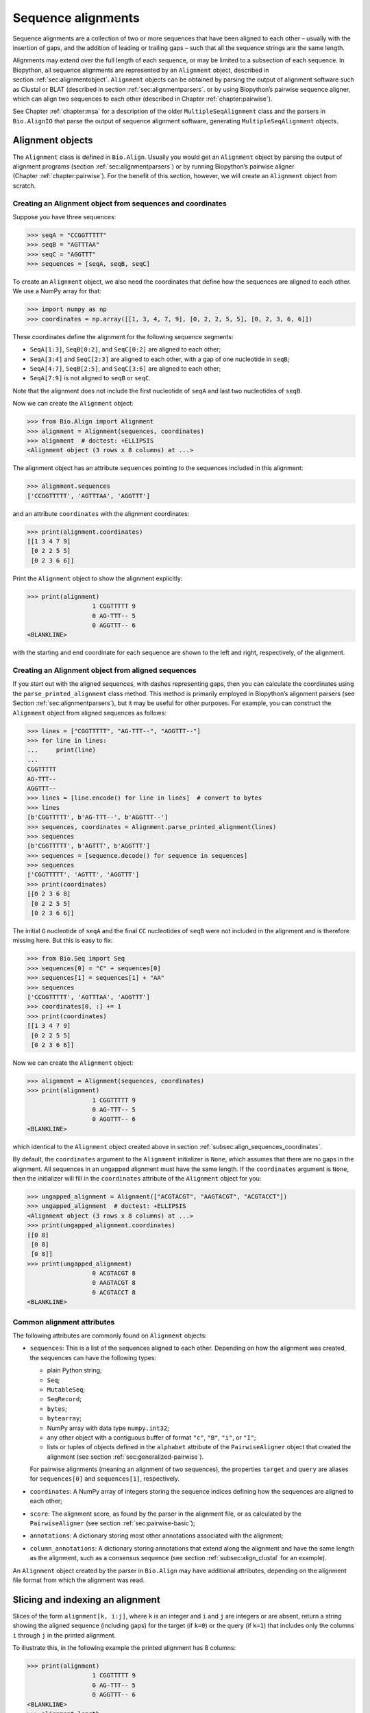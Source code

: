 .. _`chapter:align`:

Sequence alignments
===================

Sequence alignments are a collection of two or more sequences that have
been aligned to each other – usually with the insertion of gaps, and the
addition of leading or trailing gaps – such that all the sequence
strings are the same length.

Alignments may extend over the full length of each sequence, or may be
limited to a subsection of each sequence. In Biopython, all sequence
alignments are represented by an ``Alignment`` object, described in
section :ref:`sec:alignmentobject`. ``Alignment`` objects can be
obtained by parsing the output of alignment software such as Clustal or
BLAT (described in section :ref:`sec:alignmentparsers`. or by using
Biopython’s pairwise sequence aligner, which can align two sequences to
each other (described in
Chapter :ref:`chapter:pairwise`).

See Chapter :ref:`chapter:msa` for a description of the
older ``MultipleSeqAlignment`` class and the parsers in ``Bio.AlignIO``
that parse the output of sequence alignment software, generating
``MultipleSeqAlignment`` objects.

.. _`sec:alignmentobject`:

Alignment objects
-----------------

The ``Alignment`` class is defined in ``Bio.Align``. Usually you would
get an ``Alignment`` object by parsing the output of alignment programs
(section :ref:`sec:alignmentparsers`) or by running Biopython’s
pairwise aligner (Chapter :ref:`chapter:pairwise`).
For the benefit of this section, however, we will create an
``Alignment`` object from scratch.

.. _`subsec:align_sequences_coordinates`:

Creating an Alignment object from sequences and coordinates
~~~~~~~~~~~~~~~~~~~~~~~~~~~~~~~~~~~~~~~~~~~~~~~~~~~~~~~~~~~

Suppose you have three sequences:

.. doctest ../Tests lib:numpy

.. code:: pycon

   >>> seqA = "CCGGTTTTT"
   >>> seqB = "AGTTTAA"
   >>> seqC = "AGGTTT"
   >>> sequences = [seqA, seqB, seqC]

To create an ``Alignment`` object, we also need the coordinates that
define how the sequences are aligned to each other. We use a NumPy array
for that:

.. cont-doctest

.. code:: pycon

   >>> import numpy as np
   >>> coordinates = np.array([[1, 3, 4, 7, 9], [0, 2, 2, 5, 5], [0, 2, 3, 6, 6]])

These coordinates define the alignment for the following sequence
segments:

-  ``SeqA[1:3]``, ``SeqB[0:2]``, and ``SeqC[0:2]`` are aligned to each
   other;

-  ``SeqA[3:4]`` and ``SeqC[2:3]`` are aligned to each other, with a gap
   of one nucleotide in ``seqB``;

-  ``SeqA[4:7]``, ``SeqB[2:5]``, and ``SeqC[3:6]`` are aligned to each
   other;

-  ``SeqA[7:9]`` is not aligned to ``seqB`` or ``seqC``.

Note that the alignment does not include the first nucleotide of
``seqA`` and last two nucleotides of ``seqB``.

Now we can create the ``Alignment`` object:

.. cont-doctest

.. code:: pycon

   >>> from Bio.Align import Alignment
   >>> alignment = Alignment(sequences, coordinates)
   >>> alignment  # doctest: +ELLIPSIS
   <Alignment object (3 rows x 8 columns) at ...>

The alignment object has an attribute ``sequences`` pointing to the
sequences included in this alignment:

.. cont-doctest

.. code:: pycon

   >>> alignment.sequences
   ['CCGGTTTTT', 'AGTTTAA', 'AGGTTT']

and an attribute ``coordinates`` with the alignment coordinates:

.. cont-doctest

.. code:: pycon

   >>> print(alignment.coordinates)
   [[1 3 4 7 9]
    [0 2 2 5 5]
    [0 2 3 6 6]]

Print the ``Alignment`` object to show the alignment explicitly:

.. cont-doctest

.. code:: pycon

   >>> print(alignment)
                     1 CGGTTTTT 9
                     0 AG-TTT-- 5
                     0 AGGTTT-- 6
   <BLANKLINE>

with the starting and end coordinate for each sequence are shown to the
left and right, respectively, of the alignment.

.. _`subsec:align_parse_printed_alignment`:

Creating an Alignment object from aligned sequences
~~~~~~~~~~~~~~~~~~~~~~~~~~~~~~~~~~~~~~~~~~~~~~~~~~~

If you start out with the aligned sequences, with dashes representing
gaps, then you can calculate the coordinates using the
``parse_printed_alignment`` class method. This method is primarily employed in
Biopython’s alignment parsers (see
Section :ref:`sec:alignmentparsers`), but it may be useful for other
purposes. For example, you can construct the ``Alignment`` object from
aligned sequences as follows:

.. cont-doctest

.. code:: pycon

   >>> lines = ["CGGTTTTT", "AG-TTT--", "AGGTTT--"]
   >>> for line in lines:
   ...     print(line)
   ...
   CGGTTTTT
   AG-TTT--
   AGGTTT--
   >>> lines = [line.encode() for line in lines]  # convert to bytes
   >>> lines
   [b'CGGTTTTT', b'AG-TTT--', b'AGGTTT--']
   >>> sequences, coordinates = Alignment.parse_printed_alignment(lines)
   >>> sequences
   [b'CGGTTTTT', b'AGTTT', b'AGGTTT']
   >>> sequences = [sequence.decode() for sequence in sequences]
   >>> sequences
   ['CGGTTTTT', 'AGTTT', 'AGGTTT']
   >>> print(coordinates)
   [[0 2 3 6 8]
    [0 2 2 5 5]
    [0 2 3 6 6]]

The initial ``G`` nucleotide of ``seqA`` and the final ``CC``
nucleotides of ``seqB`` were not included in the alignment and is
therefore missing here. But this is easy to fix:

.. cont-doctest

.. code:: pycon

   >>> from Bio.Seq import Seq
   >>> sequences[0] = "C" + sequences[0]
   >>> sequences[1] = sequences[1] + "AA"
   >>> sequences
   ['CCGGTTTTT', 'AGTTTAA', 'AGGTTT']
   >>> coordinates[0, :] += 1
   >>> print(coordinates)
   [[1 3 4 7 9]
    [0 2 2 5 5]
    [0 2 3 6 6]]

Now we can create the ``Alignment`` object:

.. cont-doctest

.. code:: pycon

   >>> alignment = Alignment(sequences, coordinates)
   >>> print(alignment)
                     1 CGGTTTTT 9
                     0 AG-TTT-- 5
                     0 AGGTTT-- 6
   <BLANKLINE>

which identical to the ``Alignment`` object created above in
section :ref:`subsec:align_sequences_coordinates`.

By default, the ``coordinates`` argument to the ``Alignment``
initializer is ``None``, which assumes that there are no gaps in the
alignment. All sequences in an ungapped alignment must have the same
length. If the ``coordinates`` argument is ``None``, then the
initializer will fill in the ``coordinates`` attribute of the
``Alignment`` object for you:

.. cont-doctest

.. code:: pycon

   >>> ungapped_alignment = Alignment(["ACGTACGT", "AAGTACGT", "ACGTACCT"])
   >>> ungapped_alignment  # doctest: +ELLIPSIS
   <Alignment object (3 rows x 8 columns) at ...>
   >>> print(ungapped_alignment.coordinates)
   [[0 8]
    [0 8]
    [0 8]]
   >>> print(ungapped_alignment)
                     0 ACGTACGT 8
                     0 AAGTACGT 8
                     0 ACGTACCT 8
   <BLANKLINE>

.. _`subsec:align_common_attributes`:

Common alignment attributes
~~~~~~~~~~~~~~~~~~~~~~~~~~~

The following attributes are commonly found on ``Alignment`` objects:

-  ``sequences``: This is a list of the sequences aligned to each other.
   Depending on how the alignment was created, the sequences can have
   the following types:

   -  plain Python string;

   -  ``Seq``;

   -  ``MutableSeq``;

   -  ``SeqRecord``;

   -  ``bytes``;

   -  ``bytearray``;

   -  NumPy array with data type ``numpy.int32``;

   -  any other object with a contiguous buffer of format ``"c"``,
      ``"B"``, ``"i"``, or ``"I"``;

   -  lists or tuples of objects defined in the ``alphabet`` attribute
      of the ``PairwiseAligner`` object that created the alignment (see
      section :ref:`sec:generalized-pairwise`).

   For pairwise alignments (meaning an alignment of two sequences), the
   properties ``target`` and ``query`` are aliases for ``sequences[0]``
   and ``sequences[1]``, respectively.

-  ``coordinates``: A NumPy array of integers storing the sequence
   indices defining how the sequences are aligned to each other;

-  ``score``: The alignment score, as found by the parser in the
   alignment file, or as calculated by the ``PairwiseAligner`` (see
   section :ref:`sec:pairwise-basic`);

-  ``annotations``: A dictionary storing most other annotations
   associated with the alignment;

-  ``column_annotations``: A dictionary storing annotations that extend
   along the alignment and have the same length as the alignment, such
   as a consensus sequence (see
   section :ref:`subsec:align_clustal` for an example).

An ``Alignment`` object created by the parser in ``Bio.Align`` may have
additional attributes, depending on the alignment file format from which
the alignment was read.

Slicing and indexing an alignment
---------------------------------

Slices of the form ``alignment[k, i:j]``, where ``k`` is an integer and
``i`` and ``j`` are integers or are absent, return a string showing the
aligned sequence (including gaps) for the target (if ``k=0``) or the
query (if ``k=1``) that includes only the columns ``i`` through ``j`` in
the printed alignment.

To illustrate this, in the following example the printed alignment has 8
columns:

.. cont-doctest

.. code:: pycon

   >>> print(alignment)
                     1 CGGTTTTT 9
                     0 AG-TTT-- 5
                     0 AGGTTT-- 6
   <BLANKLINE>
   >>> alignment.length
   8

To get the aligned sequence strings individually, use

.. cont-doctest

.. code:: pycon

   >>> alignment[0]
   'CGGTTTTT'
   >>> alignment[1]
   'AG-TTT--'
   >>> alignment[2]
   'AGGTTT--'
   >>> alignment[0, :]
   'CGGTTTTT'
   >>> alignment[1, :]
   'AG-TTT--'
   >>> alignment[0, 1:-1]
   'GGTTTT'
   >>> alignment[1, 1:-1]
   'G-TTT-'

Columns to be included can also be selected using an iterable over
integers:

.. cont-doctest

.. code:: pycon

   >>> alignment[0, (1, 2, 4)]
   'GGT'
   >>> alignment[1, range(0, 5, 2)]
   'A-T'

To get the letter at position ``[i, j]`` of the printed alignment, use
``alignment[i, j]``; this will return ``"-"`` if a gap is found at that
position:

.. cont-doctest

.. code:: pycon

   >>> alignment[0, 2]
   'G'
   >>> alignment[2, 6]
   '-'

To get specific columns in the alignment, use

.. cont-doctest

.. code:: pycon

   >>> alignment[:, 0]
   'CAA'
   >>> alignment[:, 1]
   'GGG'
   >>> alignment[:, 2]
   'G-G'

Slices of the form ``alignment[i:j:k]`` return a new ``Alignment``
object including only sequences ``[i:j:k]`` of the alignment:

.. cont-doctest

.. code:: pycon

   >>> alignment[1:]  # doctest:+ELLIPSIS
   <Alignment object (2 rows x 6 columns) at ...>
   >>> print(alignment[1:])
   target            0 AG-TTT 5
                     0 ||-||| 6
   query             0 AGGTTT 6
   <BLANKLINE>

Slices of the form ``alignment[:, i:j]``, where ``i`` and ``j`` are
integers or are absent, return a new ``Alignment`` object that includes
only the columns ``i`` through ``j`` in the printed alignment.

Extracting the first 4 columns for the example alignment above gives:

.. cont-doctest

.. code:: pycon

   >>> alignment[:, :4]  # doctest:+ELLIPSIS
   <Alignment object (3 rows x 4 columns) at ...>
   >>> print(alignment[:, :4])
                     1 CGGT 5
                     0 AG-T 3
                     0 AGGT 4
   <BLANKLINE>

Similarly, extracting the last 6 columns gives:

.. cont-doctest

.. code:: pycon

   >>> alignment[:, -6:]  # doctest:+ELLIPSIS
   <Alignment object (3 rows x 6 columns) at ...>
   >>> print(alignment[:, -6:])
                     3 GTTTTT 9
                     2 -TTT-- 5
                     2 GTTT-- 6
   <BLANKLINE>

The column index can also be an iterable of integers:

.. cont-doctest

.. code:: pycon

   >>> print(alignment[:, (1, 3, 0)])
                     0 GTC 3
                     0 GTA 3
                     0 GTA 3
   <BLANKLINE>

Calling ``alignment[:, :]`` returns a copy of the alignment.

Getting information about the alignment
---------------------------------------

Alignment shape
~~~~~~~~~~~~~~~

The number of aligned sequences is returned by ``len(alignment)``:

.. cont-doctest

.. code:: pycon

   >>> len(alignment)
   3

The alignment length is defined as the number of columns in the
alignment as printed. This is equal to the sum of the number of matches,
number of mismatches, and the total length of gaps in each sequence:

.. cont-doctest

.. code:: pycon

   >>> alignment.length
   8

The ``shape`` property returns a tuple consisting of the length of the
alignment and the number of columns in the alignment as printed:

.. cont-doctest

.. code:: pycon

   >>> alignment.shape
   (3, 8)

Comparing alignments
~~~~~~~~~~~~~~~~~~~~

Two alignments are equal to each other (meaning that
``alignment1 == alignment2`` evaluates to ``True``) if each of the
sequences in ``alignment1.sequences`` and ``alignment2.sequences`` are
equal to each other, and ``alignment1.coordinates`` and
``alignment2.coordinates`` contain the same coordinates. If either of
these conditions is not fulfilled, then ``alignment1 == alignment2``
evaluates to ``False``. Inequality of two alignments (e.g.,
``alignment1 < alignment2``) is established by first comparing
``alignment1.sequences`` and ``alignment2.sequences``, and if they are
equal, by comparing ``alignment1.coordinates`` to
``alignment2.coordinates``.

Finding the indices of aligned sequences
~~~~~~~~~~~~~~~~~~~~~~~~~~~~~~~~~~~~~~~~

For pairwise alignments, the ``aligned`` property of an alignment
returns the start and end indices of subsequences in the target and
query sequence that were aligned to each other. If the alignment between
target (t) and query (q) consists of :math:`N` chunks, you get two
tuples of length :math:`N`:

.. code:: text

   (((t_start1, t_end1), (t_start2, t_end2), ..., (t_startN, t_endN)),
    ((q_start1, q_end1), (q_start2, q_end2), ..., (q_startN, q_endN)))

For example,

.. cont-doctest

.. code:: pycon

   >>> pairwise_alignment = alignment[:2, :]
   >>> print(pairwise_alignment)
   target            1 CGGTTTTT 9
                     0 .|-|||-- 8
   query             0 AG-TTT-- 5
   <BLANKLINE>
   >>> pairwise_alignment.aligned
   array([[[1, 3],
           [4, 7]],
   <BLANKLINE>
          [[0, 2],
           [2, 5]]])

Note that different alignments may have the same subsequences aligned to
each other. In particular, this may occur if alignments differ from each
other in terms of their gap placement only:

.. cont-doctest

.. code:: pycon

   >>> pairwise_alignment1 = Alignment(["AAACAAA", "AAAGAAA"],
   ...                                 np.array([[0, 3, 4, 4, 7], [0, 3, 3, 4, 7]]))  # fmt: skip
   ...
   >>> pairwise_alignment2 = Alignment(["AAACAAA", "AAAGAAA"],
   ...                                 np.array([[0, 3, 3, 4, 7], [0, 3, 4, 4, 7]]))  # fmt: skip
   ...
   >>> print(pairwise_alignment1)
   target            0 AAAC-AAA 7
                     0 |||--||| 8
   query             0 AAA-GAAA 7
   <BLANKLINE>
   >>> print(pairwise_alignment2)
   target            0 AAA-CAAA 7
                     0 |||--||| 8
   query             0 AAAG-AAA 7
   <BLANKLINE>
   >>> pairwise_alignment1.aligned
   array([[[0, 3],
           [4, 7]],
   <BLANKLINE>
          [[0, 3],
           [4, 7]]])
   >>> pairwise_alignment2.aligned
   array([[[0, 3],
           [4, 7]],
   <BLANKLINE>
          [[0, 3],
           [4, 7]]])

The property ``indices`` returns a 2D NumPy array with the sequence
index of each letter in the alignment, with gaps indicated by -1:

.. cont-doctest

.. code:: pycon

   >>> print(alignment)
                     1 CGGTTTTT 9
                     0 AG-TTT-- 5
                     0 AGGTTT-- 6
   <BLANKLINE>
   >>> alignment.indices
   array([[ 1,  2,  3,  4,  5,  6,  7,  8],
          [ 0,  1, -1,  2,  3,  4, -1, -1],
          [ 0,  1,  2,  3,  4,  5, -1, -1]])

The property ``inverse_indices`` returns a list of 1D NumPy arrays, one
for each of the aligned sequences, with the column index in the
alignment for each letter in the sequence. Letters not included in the
alignment are indicated by -1:

.. cont-doctest

.. code:: pycon

   >>> alignment.sequences
   ['CCGGTTTTT', 'AGTTTAA', 'AGGTTT']
   >>> alignment.inverse_indices  # doctest: +NORMALIZE_WHITESPACE
   [array([-1,  0,  1,  2,  3,  4,  5,  6,  7]),
    array([ 0,  1,  3,  4,  5, -1, -1]),
    array([0, 1, 2, 3, 4, 5])]

Counting identities, mismatches, and gaps
~~~~~~~~~~~~~~~~~~~~~~~~~~~~~~~~~~~~~~~~~

The ``counts`` method calculates the number of identities, mismatches,
and gaps of a pairwise alignment. For an alignment of more than two
sequences, the number of identities, mismatches, and gaps are calculated
and summed for all pairs of sequences in the alignment. The three
numbers are returned as an ``AlignmentCounts`` object, which is a
``namedtuple`` with fields ``gaps``, ``identities``, and ``mismatches``.
This method currently takes no arguments, but in the future will likely
be modified to accept optional arguments allowing its behavior to be
customized.

.. cont-doctest

.. code:: pycon

   >>> print(pairwise_alignment)
   target            1 CGGTTTTT 9
                     0 .|-|||-- 8
   query             0 AG-TTT-- 5
   <BLANKLINE>
   >>> pairwise_alignment.counts()
   AlignmentCounts(gaps=3, identities=4, mismatches=1)
   >>> print(alignment)
                     1 CGGTTTTT 9
                     0 AG-TTT-- 5
                     0 AGGTTT-- 6
   <BLANKLINE>
   >>> alignment.counts()
   AlignmentCounts(gaps=8, identities=14, mismatches=2)

Letter frequencies
~~~~~~~~~~~~~~~~~~

The ``frequencies`` method calculates how often each letter appears in
each column of the alignment:

.. cont-doctest

.. code:: pycon

   >>> alignment.frequencies  # doctest: +NORMALIZE_WHITESPACE
   {'C': array([1., 0., 0., 0., 0., 0., 0., 0.]),
    'G': array([0., 3., 2., 0., 0., 0., 0., 0.]),
    'T': array([0., 0., 0., 3., 3., 3., 1., 1.]),
    'A': array([2., 0., 0., 0., 0., 0., 0., 0.]),
    '-': array([0., 0., 1., 0., 0., 0., 2., 2.])}

Substitutions
~~~~~~~~~~~~~

Use the ``substitutions`` method to find the number of substitutions
between each pair of nucleotides:

.. cont-doctest

.. code:: pycon

   >>> m = alignment.substitutions
   >>> print(m)
       A   C   G   T
   A 1.0 0.0 0.0 0.0
   C 2.0 0.0 0.0 0.0
   G 0.0 0.0 4.0 0.0
   T 0.0 0.0 0.0 9.0
   <BLANKLINE>

Note that the matrix is not symmetric: The counts for a row letter R and
a column letter C is the number of times letter R in a sequence is
replaced by letter C in a sequence appearing below it. For example, the
number of ``C``\ ’s that are aligned to an ``A`` in a later sequence is

.. cont-doctest

.. code:: pycon

   >>> m["C", "A"]
   2.0

while the number of A’s that are aligned to a C in a later sequence is

.. cont-doctest

.. code:: pycon

   >>> m["A", "C"]
   0.0

To get a symmetric matrix, use

.. cont-doctest

.. code:: pycon

   >>> m += m.transpose()
   >>> m /= 2.0
   >>> print(m)
       A   C   G   T
   A 1.0 1.0 0.0 0.0
   C 1.0 0.0 0.0 0.0
   G 0.0 0.0 4.0 0.0
   T 0.0 0.0 0.0 9.0
   <BLANKLINE>
   >>> m["A", "C"]
   1.0
   >>> m["C", "A"]
   1.0

The total number of substitutions between ``A``\ ’s and ``T``\ ’s in the
alignment is 1.0 + 1.0 = 2.

Alignments as arrays
~~~~~~~~~~~~~~~~~~~~

Using NumPy, you can turn the ``alignment`` object into an array of
letters. In particular, this may be useful for fast calculations on the
alignment content.

.. cont-doctest

.. code:: pycon

   >>> align_array = np.array(alignment)
   >>> align_array.shape
   (3, 8)
   >>> align_array  # doctest: +NORMALIZE_WHITESPACE
   array([[b'C', b'G', b'G', b'T', b'T', b'T', b'T', b'T'],
          [b'A', b'G', b'-', b'T', b'T', b'T', b'-', b'-'],
          [b'A', b'G', b'G', b'T', b'T', b'T', b'-', b'-']], dtype='|S1')

By default, this will give you an array of ``bytes`` characters (with
data type ``dtype='|S1'``). You can create an array of Unicode (Python
string) characters by using ``dtype='U'``:

.. cont-doctest

.. code:: pycon

   >>> align_array = np.array(alignment, dtype="U")

.. code:: pycon

   >>> align_array  # doctest: +NORMALIZE_WHITESPACE
   array([['C', 'G', 'G', 'T', 'T', 'T', 'T', 'T'],
          ['A', 'G', '-', 'T', 'T', 'T', '-', '-'],
          ['A', 'G', 'G', 'T', 'T', 'T', '-', '-']], dtype='<U1')

(the printed ``dtype`` will be '<U1' or '>U1' depending on whether your system
is little-endian or big-endian, respectively).
Note that the ``alignment`` object and the NumPy array ``align_array``
are separate objects in memory - editing one will not update the other!

Operations on an alignment
--------------------------

Sorting an alignment
~~~~~~~~~~~~~~~~~~~~

The ``sort`` method sorts the alignment sequences. By default, sorting
is done based on the ``id`` attribute of each sequence if available, or
the sequence contents otherwise.

.. cont-doctest

.. code:: pycon

   >>> print(alignment)
                     1 CGGTTTTT 9
                     0 AG-TTT-- 5
                     0 AGGTTT-- 6
   <BLANKLINE>
   >>> alignment.sort()
   >>> print(alignment)
                     0 AGGTTT-- 6
                     0 AG-TTT-- 5
                     1 CGGTTTTT 9
   <BLANKLINE>

Alternatively, you can supply a ``key`` function to determine the sort
order. For example, you can sort the sequences by increasing GC content:

.. cont-doctest

.. code:: pycon

   >>> from Bio.SeqUtils import gc_fraction
   >>> alignment.sort(key=gc_fraction)
   >>> print(alignment)
                     0 AG-TTT-- 5
                     0 AGGTTT-- 6
                     1 CGGTTTTT 9
   <BLANKLINE>

Note that the ``key`` function is applied to the full sequence
(including the initial ``A`` and final ``GG`` nucleotides of ``seqB``),
not just to the aligned part.

The ``reverse`` argument lets you reverse the sort order to obtain the
sequences in decreasing GC content:

.. cont-doctest

.. code:: pycon

   >>> alignment.sort(key=gc_fraction, reverse=True)
   >>> print(alignment)
                     1 CGGTTTTT 9
                     0 AGGTTT-- 6
                     0 AG-TTT-- 5
   <BLANKLINE>

Reverse-complementing the alignment
~~~~~~~~~~~~~~~~~~~~~~~~~~~~~~~~~~~

Reverse-complementing an alignment will take the reverse complement of
each sequence, and recalculate the coordinates:

.. cont-doctest

.. code:: pycon

   >>> alignment.sequences
   ['CCGGTTTTT', 'AGGTTT', 'AGTTTAA']
   >>> rc_alignment = alignment.reverse_complement()
   >>> print(rc_alignment.sequences)
   ['AAAAACCGG', 'AAACCT', 'TTAAACT']
   >>> print(rc_alignment)
                     0 AAAAACCG 8
                     0 --AAACCT 6
                     2 --AAA-CT 7
   <BLANKLINE>
   >>> alignment[:, :4].sequences
   ['CCGGTTTTT', 'AGGTTT', 'AGTTTAA']
   >>> print(alignment[:, :4])
                     1 CGGT 5
                     0 AGGT 4
                     0 AG-T 3
   <BLANKLINE>
   >>> rc_alignment = alignment[:, :4].reverse_complement()
   >>> rc_alignment[:, :4].sequences
   ['AAAAACCGG', 'AAACCT', 'TTAAACT']
   >>> print(rc_alignment[:, :4])
                     4 ACCG 8
                     2 ACCT 6
                     4 A-CT 7
   <BLANKLINE>

Reverse-complementing an alignment preserves its column annotations (in
reverse order), but discards all other annotations.

Adding alignments
~~~~~~~~~~~~~~~~~

Alignments can be added together to form an extended alignment if they
have the same number of rows. As an example, let’s first create two
alignments:

.. cont-doctest

.. code:: pycon

   >>> from Bio.Seq import Seq
   >>> from Bio.SeqRecord import SeqRecord
   >>> a1 = SeqRecord(Seq("AAAAC"), id="Alpha")
   >>> b1 = SeqRecord(Seq("AAAC"), id="Beta")
   >>> c1 = SeqRecord(Seq("AAAAG"), id="Gamma")
   >>> a2 = SeqRecord(Seq("GTT"), id="Alpha")
   >>> b2 = SeqRecord(Seq("TT"), id="Beta")
   >>> c2 = SeqRecord(Seq("GT"), id="Gamma")
   >>> left = Alignment(
   ...     [a1, b1, c1], coordinates=np.array([[0, 3, 4, 5], [0, 3, 3, 4], [0, 3, 4, 5]])
   ... )
   >>> left.annotations = {"tool": "demo", "name": "start"}
   >>> left.column_annotations = {"stats": "CCCXC"}
   >>> right = Alignment(
   ...     [a2, b2, c2], coordinates=np.array([[0, 1, 2, 3], [0, 0, 1, 2], [0, 1, 1, 2]])
   ... )
   >>> right.annotations = {"tool": "demo", "name": "end"}
   >>> right.column_annotations = {"stats": "CXC"}

Now, let’s look at these two alignments:

.. cont-doctest

.. code:: pycon

   >>> print(left)
   Alpha             0 AAAAC 5
   Beta              0 AAA-C 4
   Gamma             0 AAAAG 5
   <BLANKLINE>
   >>> print(right)
   Alpha             0 GTT 3
   Beta              0 -TT 2
   Gamma             0 G-T 2
   <BLANKLINE>

Adding the two alignments will combine the two alignments row-wise:

.. cont-doctest

.. code:: pycon

   >>> combined = left + right
   >>> print(combined)
   Alpha             0 AAAACGTT 8
   Beta              0 AAA-C-TT 6
   Gamma             0 AAAAGG-T 7
   <BLANKLINE>

For this to work, both alignments must have the same number of sequences
(here they both have 3 rows):

.. cont-doctest

.. code:: pycon

   >>> len(left)
   3
   >>> len(right)
   3
   >>> len(combined)
   3

The sequences are ``SeqRecord`` objects, which can be added together.
Refer to Chapter :ref:`chapter:seq_annot` for
details of how the annotation is handled. This example is a special case
in that both original alignments shared the same names, meaning when the
rows are added they also get the same name.

Any common annotations are preserved, but differing annotation is lost.
This is the same behavior used in the ``SeqRecord`` annotations and is
designed to prevent accidental propagation of inappropriate values:

.. cont-doctest

.. code:: pycon

   >>> combined.annotations
   {'tool': 'demo'}

Similarly any common per-column-annotations are combined:

.. cont-doctest

.. code:: pycon

   >>> combined.column_annotations
   {'stats': 'CCCXCCXC'}

Mapping a pairwise sequence alignment
~~~~~~~~~~~~~~~~~~~~~~~~~~~~~~~~~~~~~

Suppose you have a pairwise alignment of a transcript to a chromosome:

.. cont-doctest

.. code:: pycon

   >>> chromosome = "AAAAAAAACCCCCCCAAAAAAAAAAAGGGGGGAAAAAAAA"
   >>> transcript = "CCCCCCCGGGGGG"
   >>> sequences1 = [chromosome, transcript]
   >>> coordinates1 = np.array([[8, 15, 26, 32], [0, 7, 7, 13]])
   >>> alignment1 = Alignment(sequences1, coordinates1)
   >>> print(alignment1)
   target            8 CCCCCCCAAAAAAAAAAAGGGGGG 32
                     0 |||||||-----------|||||| 24
   query             0 CCCCCCC-----------GGGGGG 13
   <BLANKLINE>

and a pairwise alignment between the transcript and a sequence (e.g.,
obtained by RNA-seq):

.. cont-doctest

.. code:: pycon

   >>> rnaseq = "CCCCGGGG"
   >>> sequences2 = [transcript, rnaseq]
   >>> coordinates2 = np.array([[3, 11], [0, 8]])
   >>> alignment2 = Alignment(sequences2, coordinates2)
   >>> print(alignment2)
   target            3 CCCCGGGG 11
                     0 ||||||||  8
   query             0 CCCCGGGG  8
   <BLANKLINE>

Use the ``map`` method on ``alignment1``, with ``alignment2`` as
argument, to find the alignment of the RNA-sequence to the genome:

.. cont-doctest

.. code:: pycon

   >>> alignment3 = alignment1.map(alignment2)
   >>> print(alignment3)
   target           11 CCCCAAAAAAAAAAAGGGG 30
                     0 ||||-----------|||| 19
   query             0 CCCC-----------GGGG  8
   <BLANKLINE>
   >>> alignment3.coordinates
   array([[11, 15, 26, 30],
          [ 0,  4,  4,  8]])
   >>> format(alignment3, "psl")
   '8\t0\t0\t0\t0\t0\t1\t11\t+\tquery\t8\t0\t8\ttarget\t40\t11\t30\t2\t4,4,\t0,4,\t11,26,\n'

To be able to print the sequences, in this example we constructed
``alignment1`` and ``alignment2`` using sequences with a defined
sequence contents. However, mapping the alignment does not depend on the
sequence contents; only the coordinates of ``alignment1`` and
``alignment2`` are used to construct the coordinates for ``alignment3``.

The map method can also be used to lift over an alignment between
different genome assemblies. In this case, self is a DNA alignment
between two genome assemblies, and the argument is an alignment of a
transcript against one of the genome assemblies:

.. cont-doctest

.. code:: pycon

   >>> from Bio import Align
   >>> chain = Align.read("Blat/panTro5ToPanTro6.over.chain", "chain")
   >>> chain.sequences[0].id
   'chr1'
   >>> len(chain.sequences[0].seq)
   228573443
   >>> chain.sequences[1].id
   'chr1'
   >>> len(chain.sequences[1].seq)
   224244399
   >>> import numpy as np
   >>> np.set_printoptions(threshold=5)  # print 5 array elements per row
   >>> print(chain.coordinates)  # doctest:+ELLIPSIS
   [[122250000 122250400 122250400 ... 122909818 122909819 122909835]
    [111776384 111776784 111776785 ... 112019962 112019962 112019978]]

showing that the range 122250000:122909835 of chr1 on chimpanzee genome
assembly panTro5 aligns to range 111776384:112019978 of chr1 of
chimpanzee genome assembly panTro6. See section
:ref:`subsec:align_chain` for more information about the chain
file format.

.. cont-doctest

.. code:: pycon

   >>> transcript = Align.read("Blat/est.panTro5.psl", "psl")
   >>> transcript.sequences[0].id
   'chr1'
   >>> len(transcript.sequences[0].seq)
   228573443
   >>> transcript.sequences[1].id
   'DC525629'
   >>> len(transcript.sequences[1].seq)
   407
   >>> print(transcript.coordinates)
   [[122835789 122835847 122840993 122841145 122907212 122907314]
    [       32        90        90       242       242       344]]

This shows that nucleotide range 32:344 of expressed sequence tag
DC525629 aligns to range 122835789:122907314 of chr1 of chimpanzee
genome assembly panTro5. Note that the target sequence
``chain.sequences[0].seq`` and the target sequence
``transcript.sequences[0]`` have the same length:

.. cont-doctest

.. code:: pycon

   >>> len(chain.sequences[0].seq) == len(transcript.sequences[0].seq)
   True

We swap the target and query of the chain such that the query of
``chain`` corresponds to the target of ``transcript``:

.. cont-doctest

.. code:: pycon

   >>> chain = chain[::-1]
   >>> chain.sequences[0].id
   'chr1'
   >>> len(chain.sequences[0].seq)
   224244399
   >>> chain.sequences[1].id
   'chr1'
   >>> len(chain.sequences[1].seq)
   228573443
   >>> print(chain.coordinates)  # doctest:+ELLIPSIS
   [[111776384 111776784 111776785 ... 112019962 112019962 112019978]
    [122250000 122250400 122250400 ... 122909818 122909819 122909835]]
   >>> np.set_printoptions(threshold=1000)  # reset the print options

Now we can get the coordinates of DC525629 against chimpanzee genome
assembly panTro6 by calling ``chain.map``, with ``transcript`` as the
argument:

.. cont-doctest

.. code:: pycon

   >>> lifted_transcript = chain.map(transcript)
   >>> lifted_transcript.sequences[0].id
   'chr1'
   >>> len(lifted_transcript.sequences[0].seq)
   224244399
   >>> lifted_transcript.sequences[1].id
   'DC525629'
   >>> len(lifted_transcript.sequences[1].seq)
   407
   >>> print(lifted_transcript.coordinates)
   [[111982717 111982775 111987921 111988073 112009200 112009302]
    [       32        90        90       242       242       344]]

This shows that nucleotide range 32:344 of expressed sequence tag
DC525629 aligns to range 111982717:112009302 of chr1 of chimpanzee
genome assembly panTro6. Note that the genome span of DC525629 on
chimpanzee genome assembly panTro5 is 122907314 - 122835789 = 71525 bp,
while on panTro6 the genome span is 112009302 - 111982717 = 26585 bp.

Mapping a multiple sequence alignment
~~~~~~~~~~~~~~~~~~~~~~~~~~~~~~~~~~~~~

Consider a multiple alignment of genomic sequences of chimpanzee, human,
macaque, marmoset, mouse, and rat:

.. cont-doctest

.. code:: pycon

   >>> from Bio import Align
   >>> path = "Blat/panTro5.maf"
   >>> genome_alignment = Align.read(path, "maf")
   >>> for record in genome_alignment.sequences:
   ...     print(record.id, len(record.seq))
   ...
   panTro5.chr1 228573443
   hg19.chr1 249250621
   rheMac8.chr1 225584828
   calJac3.chr18 47448759
   mm10.chr3 160039680
   rn6.chr2 266435125
   >>> genome_alignment.coordinates
   array([[133922962, 133922962, 133922970, 133922970, 133922972, 133922972,
           133922995, 133922998, 133923010],
          [155784573, 155784573, 155784581, 155784581, 155784583, 155784583,
           155784606, 155784609, 155784621],
          [130383910, 130383910, 130383918, 130383918, 130383920, 130383920,
           130383943, 130383946, 130383958],
          [  9790455,   9790455,   9790463,   9790463,   9790465,   9790465,
             9790488,   9790491,   9790503],
          [ 88858039,  88858036,  88858028,  88858026,  88858024,  88858020,
            88857997,  88857997,  88857985],
          [188162970, 188162967, 188162959, 188162959, 188162957, 188162953,
           188162930, 188162930, 188162918]])
   >>> print(genome_alignment)
   panTro5.c 133922962 ---ACTAGTTA--CA----GTAACAGAAAATAAAATTTAAATAGAAACTTAAAggcc
   hg19.chr1 155784573 ---ACTAGTTA--CA----GTAACAGAAAATAAAATTTAAATAGAAACTTAAAggcc
   rheMac8.c 130383910 ---ACTAGTTA--CA----GTAACAGAAAATAAAATTTAAATAGAAACTTAAAggcc
   calJac3.c   9790455 ---ACTAGTTA--CA----GTAACAGAAAATAAAATTTAAATAGAAGCTTAAAggct
   mm10.chr3  88858039 TATAATAATTGTATATGTCACAGAAAAAAATGAATTTTCAAT---GACTTAATAGCC
   rn6.chr2  188162970 TACAATAATTG--TATGTCATAGAAAAAAATGAATTTTCAAT---AACTTAATAGCC
   <BLANKLINE>
   panTro5.c 133923010
   hg19.chr1 155784621
   rheMac8.c 130383958
   calJac3.c   9790503
   mm10.chr3  88857985
   rn6.chr2  188162918
   <BLANKLINE>

Suppose we want to replace the older versions of the genome assemblies
(``panTro5``, ``hg19``, ``rheMac8``, ``calJac3``, ``mm10``, and ``rn6``)
by their current versions (``panTro6``, ``hg38``, ``rheMac10``,
``calJac4``, ``mm39``, and ``rn7``). To do so, we need the pairwise
alignment between the old and the new assembly version for each species.
These are provided by UCSC as chain files, typically used for UCSC’s
``liftOver`` tool. The ``.chain`` files in the ``Tests/Align``
subdirectory in the Biopython source distribution were extracted from
UCSC’s ``.chain`` files to only include the relevant genomic region. For
example, to lift over ``panTro5`` to ``panTro6``, we use the file
``panTro5ToPanTro6.chain`` with the following contents:

.. code:: text

   chain 1198066 chr1 228573443 + 133919957 133932620 chr1 224244399 + 130607995 130620657 1
   4990    0   2
   1362    3   0
   6308

To lift over the genome assembly for each species, we read in the
corresponding ``.chain`` file:

.. cont-doctest

.. code:: pycon

   >>> paths = [
   ...     "Blat/panTro5ToPanTro6.chain",
   ...     "Blat/hg19ToHg38.chain",
   ...     "Blat/rheMac8ToRheMac10.chain",
   ...     "Blat/calJac3ToCalJac4.chain",
   ...     "Blat/mm10ToMm39.chain",
   ...     "Blat/rn6ToRn7.chain",
   ... ]
   >>> liftover_alignments = [Align.read(path, "chain") for path in paths]
   >>> for liftover_alignment in liftover_alignments:
   ...     print(liftover_alignment.target.id, liftover_alignment.coordinates[0, :])
   ...
   chr1 [133919957 133924947 133924947 133926309 133926312 133932620]
   chr1 [155184381 156354347 156354348 157128497 157128497 157137496]
   chr1 [130382477 130383872 130383872 130384222 130384222 130388520]
   chr18 [9786631 9787941 9788508 9788508 9795062 9795065 9795737]
   chr3 [66807541 74196805 74196831 94707528 94707528 94708176 94708178 94708718]
   chr2 [188111581 188158351 188158351 188171225 188171225 188228261 188228261
    188236997]

Note that the order of species is the same in ``liftover_alignments``
and ``genome_alignment.sequences``. Now we can lift over the multiple
sequence alignment to the new genome assembly versions:

.. cont-doctest

.. code:: pycon

   >>> genome_alignment = genome_alignment.mapall(liftover_alignments)
   >>> for record in genome_alignment.sequences:
   ...     print(record.id, len(record.seq))
   ...
   chr1 224244399
   chr1 248956422
   chr1 223616942
   chr18 47031477
   chr3 159745316
   chr2 249053267
   >>> genome_alignment.coordinates
   array([[130611000, 130611000, 130611008, 130611008, 130611010, 130611010,
           130611033, 130611036, 130611048],
          [155814782, 155814782, 155814790, 155814790, 155814792, 155814792,
           155814815, 155814818, 155814830],
          [ 95186253,  95186253,  95186245,  95186245,  95186243,  95186243,
            95186220,  95186217,  95186205],
          [  9758318,   9758318,   9758326,   9758326,   9758328,   9758328,
             9758351,   9758354,   9758366],
          [ 88765346,  88765343,  88765335,  88765333,  88765331,  88765327,
            88765304,  88765304,  88765292],
          [174256702, 174256699, 174256691, 174256691, 174256689, 174256685,
           174256662, 174256662, 174256650]])

As the ``.chain`` files do not include the sequence contents, we cannot
print the sequence alignment directly. Instead, we read in the genomic
sequence separately (as a ``.2bit`` file, as it allows lazy loading; see
section :ref:`sec:SeqIO_directionaries`) for
each species:

.. code:: pycon

   >>> from Bio import SeqIO
   >>> names = ("panTro6", "hg38", "rheMac10", "calJac4", "mm39", "rn7")
   >>> for i, name in enumerate(names):
   ...     filename = f"{name}.2bit"
   ...     genome = SeqIO.parse(filename, "twobit")
   ...     chromosome = genome_alignment.sequences[i].id
   ...     assert len(genome_alignment.sequences[i]) == len(genome[chromosome])
   ...     genome_alignment.sequences[i] = genome[chromosome]
   ...     genome_alignment.sequences[i].id = f"{name}.{chromosome}"
   ...
   >>> print(genome_alignment)
   panTro6.c 130611000 ---ACTAGTTA--CA----GTAACAGAAAATAAAATTTAAATAGAAACTTAAAggcc
   hg38.chr1 155814782 ---ACTAGTTA--CA----GTAACAGAAAATAAAATTTAAATAGAAACTTAAAggcc
   rheMac10.  95186253 ---ACTAGTTA--CA----GTAACAGAAAATAAAATTTAAATAGAAACTTAAAggcc
   calJac4.c   9758318 ---ACTAGTTA--CA----GTAACAGAaaataaaatttaaatagaagcttaaaggct
   mm39.chr3  88765346 TATAATAATTGTATATGTCACAGAAAAAAATGAATTTTCAAT---GACTTAATAGCC
   rn7.chr2  174256702 TACAATAATTG--TATGTCATAGAAAAAAATGAATTTTCAAT---AACTTAATAGCC
   <BLANKLINE>
   panTro6.c 130611048
   hg38.chr1 155814830
   rheMac10.  95186205
   calJac4.c   9758366
   mm39.chr3  88765292
   rn7.chr2  174256650
   <BLANKLINE>

The ``mapall`` method can also be used to create a multiple alignment of
codon sequences from a multiple sequence alignment of the corresponding
amino acid sequences (see Section :ref:`sec:msa_codons`
for details).

.. _`sec:alignments`:

The Alignments class
--------------------

The ``Alignments`` (plural) class inherits from
``AlignmentsAbstractBaseClass`` and from ``list``, and can be used as a
list to store ``Alignment`` objects. The behavior of ``Alignments``
objects is different from that of ``list`` objects in two important
ways:

-  An ``Alignments`` object is its own iterator, consistent with iterators
   returned by ``Bio.Align.parse`` (see section :ref:`subsec:align_reading`) or
   iterators returned by the pairwise aligner (see Section
   :ref:`chapter:pairwise`). Calling ``iter`` on the iterator will
   always return the ``Alignments`` object itself. In contrast, calling
   ``iter`` on a list object creates a new iterator each time, allowing you to
   have multiple independent iterators for a given list.

   In this example, ``alignment_iterator1`` and ``alignment_iterator2`` are
   obtained from a list and act independently of each other:

   .. cont-doctest

   .. code:: pycon

      >>> alignment_list = [alignment1, alignment2, alignment3]
      >>> alignment_iterator1 = iter(alignment_list)
      >>> alignment_iterator2 = iter(alignment_list)
      >>> next(alignment_iterator1)  # doctest: +ELLIPSIS
      <Alignment object (2 rows x 24 columns) at ...>
      >>> next(alignment_iterator2)  # doctest: +ELLIPSIS
      <Alignment object (2 rows x 24 columns) at ...>
      >>> next(alignment_iterator1)  # doctest: +ELLIPSIS
      <Alignment object (2 rows x 8 columns) at ...>
      >>> next(alignment_iterator1)  # doctest: +ELLIPSIS
      <Alignment object (2 rows x 19 columns) at ...>
      >>> next(alignment_iterator2)  # doctest: +ELLIPSIS
      <Alignment object (2 rows x 8 columns) at ...>
      >>> next(alignment_iterator2)  # doctest: +ELLIPSIS
      <Alignment object (2 rows x 19 columns) at ...>

   In contrast, ``alignment_iterator1`` and ``alignment_iterator2`` obtained
   by calling ``iter`` on an ``Alignments`` object are identical to each other:

   .. cont-doctest

   .. code:: pycon

      >>> from Bio.Align import Alignments
      >>> alignments = Alignments([alignment1, alignment2, alignment3])
      >>> alignment_iterator1 = iter(alignments)
      >>> alignment_iterator2 = iter(alignments)
      >>> alignment_iterator1 is alignment_iterator2
      True
      >>> next(alignment_iterator1)  # doctest: +ELLIPSIS
      <Alignment object (2 rows x 24 columns) at ...>
      >>> next(alignment_iterator2)  # doctest: +ELLIPSIS
      <Alignment object (2 rows x 8 columns) at ...>
      >>> next(alignment_iterator1)  # doctest: +ELLIPSIS
      <Alignment object (2 rows x 19 columns) at ...>
      >>> next(alignment_iterator2)
      Traceback (most recent call last):
        File "<stdin>", line 1, in <module>
      StopIteration

   Calling ``iter`` on an ``Alignments`` object resets the iterator to its
   first item, so you can loop over it again. You can also iterate over the
   alignments multiple times using a ``for``-loop, which implicitly calls
   ``iter`` on the iterator:

   .. cont-doctest

   .. code:: pycon

      >>> for item in alignments:
      ...     print(repr(item))  # doctest: +ELLIPSIS
      ...
      <Alignment object (2 rows x 24 columns) at ...>
      <Alignment object (2 rows x 8 columns) at ...>
      <Alignment object (2 rows x 19 columns) at ...>

      >>> for item in alignments:
      ...     print(repr(item))  # doctest: +ELLIPSIS
      ...
      <Alignment object (2 rows x 24 columns) at ...>
      <Alignment object (2 rows x 8 columns) at ...>
      <Alignment object (2 rows x 19 columns) at ...>

   This behavior is consistent with regular Python lists, and with iterators
   returned by ``Bio.Align.parse`` (see section :ref:`subsec:align_reading`) or
   by the pairwise aligner (see Section :ref:`chapter:pairwise`).

-  Metadata can be stored as attributes on an ``Alignments`` object,
   whereas a plain ``list`` does not accept attributes:

   .. cont-doctest

   .. code:: pycon

      >>> alignment_list.score = 100  # doctest: +ELLIPSIS
      Traceback (most recent call last):
       ...
      AttributeError: 'list' object has no attribute 'score'...
      >>> alignments.score = 100
      >>> alignments.score
      100

.. _`sec:alignmentparsers`:

Reading and writing alignments
------------------------------

Output from sequence alignment software such as Clustal can be parsed
into ``Alignment`` objects by the ``Bio.Align.read`` and
``Bio.Align.parse`` functions. Their usage is analogous to the ``read``
and ``parse`` functions in ``Bio.SeqIO`` (see
Section :ref:`sec:Bio.SeqIO-input`): The ``read``
function is used to read an output file containing a single alignment
and returns an ``Alignment`` object, while the ``parse`` function
returns an iterator to iterate over alignments stored in an output file
containing one or more alignments. Section :ref:`sec:alignformats`
describes the alignment formats that can be parsed in ``Bio.Align``.
``Bio.Align`` also provides a ``write`` function that can write
alignments in most of these formats.

.. _`subsec:align_reading`:

Reading alignments
~~~~~~~~~~~~~~~~~~

Use ``Bio.Align.parse`` to parse a file of sequence alignments. For
example, the file ``ucsc_mm9_chr10.maf`` contains 48 multiple sequence
alignments in the MAF (Multiple Alignment Format) format (see section
:ref:`subsec:align_maf`):

.. cont-doctest

.. code:: pycon

   >>> from Bio import Align
   >>> alignments = Align.parse("MAF/ucsc_mm9_chr10.maf", "maf")
   >>> alignments  # doctest: +ELLIPSIS
   <Bio.Align.maf.AlignmentIterator object at 0x...>

where ``"maf"`` is the file format. The alignments object returned by
``Bio.Align.parse`` may contain attributes that store metadata found in
the file, such as the version number of the software that was used to
create the alignments. The specific attributes stored for each file
format are described in Section :ref:`sec:alignformats`. For MAF
files, we can obtain the file format version and the scoring scheme that
was used:

.. cont-doctest

.. code:: pycon

   >>> alignments.metadata
   {'MAF Version': '1', 'Scoring': 'autoMZ.v1'}

As alignment files can be very large, ``Align.parse`` returns an
iterator over the alignments, so you won’t have to store all alignments
in memory at the same time. You can iterate over these alignments and
print out, for example, the number of aligned sequences in each
alignment:

.. cont-doctest

.. code:: pycon

   >>> for a in alignments:
   ...     print(len(a.sequences))  # doctest: +ELLIPSIS
   ...
   2
   4
   5
   6
   ...
   15
   14
   7
   6

You can also call ``len`` on the alignments to obtain the number of
alignments.

.. cont-doctest

.. code:: pycon

   >>> len(alignments)
   48

Depending on the file format, the number of alignments may be explicitly
stored in the file (for example in the case of bigBed, bigPsl, and
bigMaf files), or otherwise the number of alignments is counted by
looping over them once (and returning the iterator to its original
position). If the file is large, it may therefore take a considerable
amount of time for ``len`` to return. However, as the number of
alignments is cached, subsequent calls to ``len`` will return quickly.

If the number of alignments is not excessively large and will fit in
memory, you can convert the alignments iterator to a list of alignments.
To do so, you could call ``list`` on the ``alignments``:

.. cont-doctest

.. code:: pycon

   >>> alignment_list = list(alignments)
   >>> len(alignment_list)
   48
   >>> alignment_list[27]  # doctest: +ELLIPSIS
   <Alignment object (3 rows x 91 columns) at 0x...>
   >>> print(alignment_list[27])
   mm9.chr10   3019377 CCCCAGCATTCTGGCAGACACAGTG-AAAAGAGACAGATGGTCACTAATAAAATCTGT-A
   felCat3.s     46845 CCCAAGTGTTCTGATAGCTAATGTGAAAAAGAAGCATGTGCCCACCAGTAAGCTTTGTGG
   canFam2.c  47545247 CCCAAGTGTTCTGATTGCCTCTGTGAAAAAGAAACATGGGCCCGCTAATAagatttgcaa
   <BLANKLINE>
   mm9.chr10   3019435 TAAATTAG-ATCTCAGAGGATGGATGGACCA  3019465
   felCat3.s     46785 TGAACTAGAATCTCAGAGGATG---GGACTC    46757
   canFam2.c  47545187 tgacctagaatctcagaggatg---ggactc 47545159
   <BLANKLINE>

But this will lose the metadata information:

.. cont-doctest

.. code:: pycon

   >>> alignment_list.metadata  # doctest: +ELLIPSIS
   Traceback (most recent call last):
     ...
   AttributeError: 'list' object has no attribute 'metadata'

Instead, you can ask for a full slice of the alignments:

.. cont-doctest

.. code:: pycon

   >>> type(alignments)
   <class 'Bio.Align.maf.AlignmentIterator'>
   >>> alignments = alignments[:]
   >>> type(alignments)
   <class 'Bio.Align.Alignments'>

This returns a ``Bio.Align.Alignments`` object, which can be used as a
list, while keeping the metadata information:

.. cont-doctest

.. code:: pycon

   >>> len(alignments)
   48
   >>> print(alignments[11])
   mm9.chr10   3014742 AAGTTCCCTCCATAATTCCTTCCTCCCACCCCCACA 3014778
   calJac1.C      6283 AAATGTA-----TGATCTCCCCATCCTGCCCTG---    6311
   otoGar1.s    175262 AGATTTC-----TGATGCCCTCACCCCCTCCGTGCA  175231
   loxAfr1.s      9317 AGGCTTA-----TG----CCACCCCCCACCCCCACA    9290
   <BLANKLINE>
   >>> alignments.metadata
   {'MAF Version': '1', 'Scoring': 'autoMZ.v1'}

.. _`subsec:align_writing`:

Writing alignments
~~~~~~~~~~~~~~~~~~

To write alignments to a file, use

.. code:: pycon

   >>> from Bio import Align
   >>> target = "myfile.txt"
   >>> Align.write(alignments, target, "clustal")

where ``alignments`` is either a single alignment or a list of
alignments, ``target`` is a file name or an open file-like object, and
``"clustal"`` is the file format to be used. As some file formats allow
or require metadata to be stored with the alignments, you may want to
use the ``Alignments`` (plural) class instead of a plain list of
alignments (see Section :ref:`sec:alignments`), allowing you to
store a metadata dictionary as an attribute on the ``alignments``
object:

.. code:: pycon

   >>> from Bio import Align
   >>> alignments = Align.Alignments(alignments)
   >>> metadata = {"Program": "Biopython", "Version": "1.81"}
   >>> alignments.metadata = metadata
   >>> target = "myfile.txt"
   >>> Align.write(alignments, target, "clustal")

.. _`subsec:align_printing`:

Printing alignments
~~~~~~~~~~~~~~~~~~~

For text (non-binary) formats, you can call Python’s built-in ``format``
function on an alignment to get a string showing the alignment in the
requested format, or use ``Alignment`` objects in formatted (f-)
strings. If called without an argument, the ``format`` function returns
the string representation of the alignment:

.. cont-doctest

.. code:: pycon

   >>> str(alignment)
   '                  1 CGGTTTTT 9\n                  0 AGGTTT-- 6\n                  0 AG-TTT-- 5\n'
   >>> format(alignment)
   '                  1 CGGTTTTT 9\n                  0 AGGTTT-- 6\n                  0 AG-TTT-- 5\n'
   >>> print(format(alignment))
                     1 CGGTTTTT 9
                     0 AGGTTT-- 6
                     0 AG-TTT-- 5
   <BLANKLINE>

By specifying one of the formats shown in
Section :ref:`sec:alignformats`, ``format`` will create a string
showing the alignment in the requested format:

.. cont-doctest

.. code:: pycon

   >>> format(alignment, "clustal")
   'sequence_0                          CGGTTTTT\nsequence_1                          AGGTTT--\nsequence_2                          AG-TTT--\n\n\n'
   >>> print(format(alignment, "clustal"))
   sequence_0                          CGGTTTTT
   sequence_1                          AGGTTT--
   sequence_2                          AG-TTT--
   <BLANKLINE>
   <BLANKLINE>
   <BLANKLINE>
   >>> print(f"*** this is the alignment in Clustal format: ***\n{alignment:clustal}\n***")
   *** this is the alignment in Clustal format: ***
   sequence_0                          CGGTTTTT
   sequence_1                          AGGTTT--
   sequence_2                          AG-TTT--
   <BLANKLINE>
   <BLANKLINE>
   <BLANKLINE>
   ***
   >>> format(alignment, "maf")
   'a\ns sequence_0 1 8 + 9 CGGTTTTT\ns sequence_1 0 6 + 6 AGGTTT--\ns sequence_2 0 5 + 7 AG-TTT--\n\n'
   >>> print(format(alignment, "maf"))
   a
   s sequence_0 1 8 + 9 CGGTTTTT
   s sequence_1 0 6 + 6 AGGTTT--
   s sequence_2 0 5 + 7 AG-TTT--
   <BLANKLINE>
   <BLANKLINE>

As optional keyword arguments cannot be used with Python’s built-in
``format`` function or with formatted strings, the ``Alignment`` class
has a ``format`` method with optional arguments to customize the
alignment format, as described in the subsections below. For example, we
can print the alignment in BED format (see
section :ref:`subsec:align_bed`) with a specific number of
columns:

.. cont-doctest

.. code:: pycon

   >>> print(pairwise_alignment)
   target            1 CGGTTTTT 9
                     0 .|-|||-- 8
   query             0 AG-TTT-- 5
   <BLANKLINE>
   >>> print(format(pairwise_alignment, "bed"))  # doctest: +NORMALIZE_WHITESPACE
   target  1   7   query   0   +   1   7   0   2   2,3,    0,3,
   <BLANKLINE>
   >>> print(pairwise_alignment.format("bed"))  # doctest: +NORMALIZE_WHITESPACE
   target  1   7   query   0   +   1   7   0   2   2,3,    0,3,
   <BLANKLINE>
   >>> print(pairwise_alignment.format("bed", bedN=3))  # doctest: +NORMALIZE_WHITESPACE
   target  1   7
   <BLANKLINE>
   >>> print(pairwise_alignment.format("bed", bedN=6))  # doctest: +NORMALIZE_WHITESPACE
   target  1   7   query   0   +
   <BLANKLINE>

.. _`sec:alignformats`:

Alignment file formats
----------------------

The table below shows the alignment formats that can be parsed in
Bio.Align. The format argument ``fmt`` used in ``Bio.Align`` functions
to specify the file format is case-insensitive. Most of these file
formats can also be written by ``Bio.Align``, as shown in the table.

.. container:: center

   +-------------+-------------+-------------+-------------+-------------+
   | File format | Description | text /      | Supported   | Subsection  |
   | ``fmt``     |             | binary      | by          |             |
   |             |             |             | ``write``   |             |
   +-------------+-------------+-------------+-------------+-------------+
   | ``a2m``     | A2M         | text        | yes         | `1.7.11     |
   |             |             |             |             | <#subsec:al |
   |             |             |             |             | ign_a2m>`__ |
   +-------------+-------------+-------------+-------------+-------------+
   | ``bed``     | Browser     | text        | yes         | `1.7.14     |
   |             | Extensible  |             |             | <#subsec:al |
   |             | Data (BED)  |             |             | ign_bed>`__ |
   +-------------+-------------+-------------+-------------+-------------+
   | ``bigbed``  | bigBed      | binary      | yes         | `1.7.15 <#s |
   |             |             |             |             | ubsec:align |
   |             |             |             |             | _bigbed>`__ |
   +-------------+-------------+-------------+-------------+-------------+
   | ``bigmaf``  | bigMaf      | binary      | yes         | `1.7.19 <#s |
   |             |             |             |             | ubsec:align |
   |             |             |             |             | _bigmaf>`__ |
   +-------------+-------------+-------------+-------------+-------------+
   | ``bigpsl``  | bigPsl      | binary      | yes         | `1.7.17 <#s |
   |             |             |             |             | ubsec:align |
   |             |             |             |             | _bigpsl>`__ |
   +-------------+-------------+-------------+-------------+-------------+
   | ``chain``   | UCSC chain  | text        | yes         | `1.7.20 <#  |
   |             | file        |             |             | subsec:alig |
   |             |             |             |             | n_chain>`__ |
   +-------------+-------------+-------------+-------------+-------------+
   | ``clustal`` | ClustalW    | text        | yes         | `1.7.2 <#su |
   |             |             |             |             | bsec:align_ |
   |             |             |             |             | clustal>`__ |
   +-------------+-------------+-------------+-------------+-------------+
   | ``emboss``  | EMBOSS      | text        | no          | `1.7.5 <#s  |
   |             |             |             |             | ubsec:align |
   |             |             |             |             | _emboss>`__ |
   +-------------+-------------+-------------+-------------+-------------+
   | ``          | Exonerate   | text        | yes         | `1          |
   | exonerate`` |             |             |             | .7.7 <#subs |
   |             |             |             |             | ec:align_ex |
   |             |             |             |             | onerate>`__ |
   +-------------+-------------+-------------+-------------+-------------+
   | ``fasta``   | Aligned     | text        | yes         | `1.7.1 <#   |
   |             | FASTA       |             |             | subsec:alig |
   |             |             |             |             | n_fasta>`__ |
   +-------------+-------------+-------------+-------------+-------------+
   | ``hhr``     | HH-suite    | text        | no          | `1.7.10     |
   |             | output      |             |             | <#subsec:al |
   |             | files       |             |             | ign_hhr>`__ |
   +-------------+-------------+-------------+-------------+-------------+
   | ``maf``     | Multiple    | text        | yes         | `1.7.18     |
   |             | Alignment   |             |             | <#subsec:al |
   |             | Format      |             |             | ign_maf>`__ |
   |             | (MAF)       |             |             |             |
   +-------------+-------------+-------------+-------------+-------------+
   | ``mauve``   | Mauve       | text        | yes         | `1.7.12 <#  |
   |             | eXtended    |             |             | subsec:alig |
   |             | Multi-FastA |             |             | n_mauve>`__ |
   |             | (xmfa)      |             |             |             |
   |             | format      |             |             |             |
   +-------------+-------------+-------------+-------------+-------------+
   | ``msf``     | GCG         | text        | no          | `1.7.6      |
   |             | Multiple    |             |             | <#subsec:al |
   |             | Sequence    |             |             | ign_msf>`__ |
   |             | Format      |             |             |             |
   |             | (MSF)       |             |             |             |
   +-------------+-------------+-------------+-------------+-------------+
   | ``nexus``   | NEXUS       | text        | yes         | `1.7.8 <#   |
   |             |             |             |             | subsec:alig |
   |             |             |             |             | n_nexus>`__ |
   +-------------+-------------+-------------+-------------+-------------+
   | ``phylip``  | PHYLIP      | text        | yes         | `1.7.4 <#s  |
   |             | output      |             |             | ubsec:align |
   |             | files       |             |             | _phylip>`__ |
   +-------------+-------------+-------------+-------------+-------------+
   | ``psl``     | Pattern     | text        | yes         | `1.7.16     |
   |             | Space       |             |             | <#subsec:al |
   |             | Layout      |             |             | ign_psl>`__ |
   |             | (PSL)       |             |             |             |
   +-------------+-------------+-------------+-------------+-------------+
   | ``sam``     | Sequence    | text        | yes         | `1.7.13     |
   |             | Al          |             |             | <#subsec:al |
   |             | ignment/Map |             |             | ign_sam>`__ |
   |             | (SAM)       |             |             |             |
   +-------------+-------------+-------------+-------------+-------------+
   | ``          | Stockholm   | text        | yes         | `1          |
   | stockholm`` |             |             |             | .7.3 <#subs |
   |             |             |             |             | ec:align_st |
   |             |             |             |             | ockholm>`__ |
   +-------------+-------------+-------------+-------------+-------------+
   | ``tabular`` | Tabular     | text        | no          | `1.7.9 <#su |
   |             | output from |             |             | bsec:align_ |
   |             | BLAST or    |             |             | tabular>`__ |
   |             | FASTA       |             |             |             |
   +-------------+-------------+-------------+-------------+-------------+

.. _`subsec:align_fasta`:

Aligned FASTA
~~~~~~~~~~~~~

Files in the aligned FASTA format store exactly one (pairwise or
multiple) sequence alignment, in which gaps in the alignment are
represented by dashes (``-``). Use ``fmt="fasta"`` to read or write
files in the aligned FASTA format. Note that this is different from
output generated by William Pearson’s FASTA alignment program (parsing
such output is described in section :ref:`subsec:align_tabular`
instead).

The file ``probcons.fa`` in Biopython’s test suite stores one multiple
alignment in the aligned FASTA format. The contents of this file is as
follows:

.. code:: text

   >plas_horvu
   D-VLLGANGGVLVFEPNDFSVKAGETITFKNNAGYPHNVVFDEDAVPSG-VD-VSKISQEEYLTAPGETFSVTLTV---PGTYGFYCEPHAGAGMVGKVTV
   >plas_chlre
   --VKLGADSGALEFVPKTLTIKSGETVNFVNNAGFPHNIVFDEDAIPSG-VN-ADAISRDDYLNAPGETYSVKLTA---AGEYGYYCEPHQGAGMVGKIIV
   >plas_anava
   --VKLGSDKGLLVFEPAKLTIKPGDTVEFLNNKVPPHNVVFDAALNPAKSADLAKSLSHKQLLMSPGQSTSTTFPADAPAGEYTFYCEPHRGAGMVGKITV
   >plas_proho
   VQIKMGTDKYAPLYEPKALSISAGDTVEFVMNKVGPHNVIFDK--VPAG-ES-APALSNTKLRIAPGSFYSVTLGT---PGTYSFYCTPHRGAGMVGTITV
   >azup_achcy
   VHMLNKGKDGAMVFEPASLKVAPGDTVTFIPTDK-GHNVETIKGMIPDG-AE-A-------FKSKINENYKVTFTA---PGVYGVKCTPHYGMGMVGVVEV

To read this file, use

.. doctest ../Tests/Clustalw lib:numpy

.. code:: pycon

   >>> from Bio import Align
   >>> alignment = Align.read("probcons.fa", "fasta")
   >>> alignment  # doctest: +ELLIPSIS
   <Alignment object (5 rows x 101 columns) at ...>

We can print the alignment to see its default representation:

.. cont-doctest

.. code:: pycon

   >>> print(alignment)
   plas_horv         0 D-VLLGANGGVLVFEPNDFSVKAGETITFKNNAGYPHNVVFDEDAVPSG-VD-VSKISQE
   plas_chlr         0 --VKLGADSGALEFVPKTLTIKSGETVNFVNNAGFPHNIVFDEDAIPSG-VN-ADAISRD
   plas_anav         0 --VKLGSDKGLLVFEPAKLTIKPGDTVEFLNNKVPPHNVVFDAALNPAKSADLAKSLSHK
   plas_proh         0 VQIKMGTDKYAPLYEPKALSISAGDTVEFVMNKVGPHNVIFDK--VPAG-ES-APALSNT
   azup_achc         0 VHMLNKGKDGAMVFEPASLKVAPGDTVTFIPTDK-GHNVETIKGMIPDG-AE-A------
   <BLANKLINE>
   plas_horv        57 EYLTAPGETFSVTLTV---PGTYGFYCEPHAGAGMVGKVTV 95
   plas_chlr        56 DYLNAPGETYSVKLTA---AGEYGYYCEPHQGAGMVGKIIV 94
   plas_anav        58 QLLMSPGQSTSTTFPADAPAGEYTFYCEPHRGAGMVGKITV 99
   plas_proh        56 KLRIAPGSFYSVTLGT---PGTYSFYCTPHRGAGMVGTITV 94
   azup_achc        51 -FKSKINENYKVTFTA---PGVYGVKCTPHYGMGMVGVVEV 88
   <BLANKLINE>

or we can print it in the aligned FASTA format:

.. cont-doctest

.. code:: pycon

   >>> print(format(alignment, "fasta"))
   >plas_horvu
   D-VLLGANGGVLVFEPNDFSVKAGETITFKNNAGYPHNVVFDEDAVPSG-VD-VSKISQEEYLTAPGETFSVTLTV---PGTYGFYCEPHAGAGMVGKVTV
   >plas_chlre
   --VKLGADSGALEFVPKTLTIKSGETVNFVNNAGFPHNIVFDEDAIPSG-VN-ADAISRDDYLNAPGETYSVKLTA---AGEYGYYCEPHQGAGMVGKIIV
   >plas_anava
   --VKLGSDKGLLVFEPAKLTIKPGDTVEFLNNKVPPHNVVFDAALNPAKSADLAKSLSHKQLLMSPGQSTSTTFPADAPAGEYTFYCEPHRGAGMVGKITV
   >plas_proho
   VQIKMGTDKYAPLYEPKALSISAGDTVEFVMNKVGPHNVIFDK--VPAG-ES-APALSNTKLRIAPGSFYSVTLGT---PGTYSFYCTPHRGAGMVGTITV
   >azup_achcy
   VHMLNKGKDGAMVFEPASLKVAPGDTVTFIPTDK-GHNVETIKGMIPDG-AE-A-------FKSKINENYKVTFTA---PGVYGVKCTPHYGMGMVGVVEV
   <BLANKLINE>

or any other available format, for example Clustal (see
section :ref:`subsec:align_clustal`):

.. cont-doctest

.. code:: pycon

   >>> print(format(alignment, "clustal"))
   plas_horvu                          D-VLLGANGGVLVFEPNDFSVKAGETITFKNNAGYPHNVVFDEDAVPSG-
   plas_chlre                          --VKLGADSGALEFVPKTLTIKSGETVNFVNNAGFPHNIVFDEDAIPSG-
   plas_anava                          --VKLGSDKGLLVFEPAKLTIKPGDTVEFLNNKVPPHNVVFDAALNPAKS
   plas_proho                          VQIKMGTDKYAPLYEPKALSISAGDTVEFVMNKVGPHNVIFDK--VPAG-
   azup_achcy                          VHMLNKGKDGAMVFEPASLKVAPGDTVTFIPTDK-GHNVETIKGMIPDG-
   <BLANKLINE>
   plas_horvu                          VD-VSKISQEEYLTAPGETFSVTLTV---PGTYGFYCEPHAGAGMVGKVT
   plas_chlre                          VN-ADAISRDDYLNAPGETYSVKLTA---AGEYGYYCEPHQGAGMVGKII
   plas_anava                          ADLAKSLSHKQLLMSPGQSTSTTFPADAPAGEYTFYCEPHRGAGMVGKIT
   plas_proho                          ES-APALSNTKLRIAPGSFYSVTLGT---PGTYSFYCTPHRGAGMVGTIT
   azup_achcy                          AE-A-------FKSKINENYKVTFTA---PGVYGVKCTPHYGMGMVGVVE
   <BLANKLINE>
   plas_horvu                          V
   plas_chlre                          V
   plas_anava                          V
   plas_proho                          V
   azup_achcy                          V
   <BLANKLINE>
   <BLANKLINE>
   <BLANKLINE>

The sequences associated with the alignment are ``SeqRecord`` objects:

.. cont-doctest

.. code:: pycon

   >>> alignment.sequences
   [SeqRecord(seq=Seq('DVLLGANGGVLVFEPNDFSVKAGETITFKNNAGYPHNVVFDEDAVPSGVDVSKI...VTV'), id='plas_horvu', name='<unknown name>', description='', dbxrefs=[]), SeqRecord(seq=Seq('VKLGADSGALEFVPKTLTIKSGETVNFVNNAGFPHNIVFDEDAIPSGVNADAIS...IIV'), id='plas_chlre', name='<unknown name>', description='', dbxrefs=[]), SeqRecord(seq=Seq('VKLGSDKGLLVFEPAKLTIKPGDTVEFLNNKVPPHNVVFDAALNPAKSADLAKS...ITV'), id='plas_anava', name='<unknown name>', description='', dbxrefs=[]), SeqRecord(seq=Seq('VQIKMGTDKYAPLYEPKALSISAGDTVEFVMNKVGPHNVIFDKVPAGESAPALS...ITV'), id='plas_proho', name='<unknown name>', description='', dbxrefs=[]), SeqRecord(seq=Seq('VHMLNKGKDGAMVFEPASLKVAPGDTVTFIPTDKGHNVETIKGMIPDGAEAFKS...VEV'), id='azup_achcy', name='<unknown name>', description='', dbxrefs=[])]

Note that these sequences do not contain gaps ("``-``" characters), as
the alignment information is stored in the ``coordinates`` attribute
instead:

.. cont-doctest

.. code:: pycon

   >>> print(alignment.coordinates)
   [[ 0  1  1 33 34 42 44 48 48 50 50 51 58 73 73 95]
    [ 0  0  0 32 33 41 43 47 47 49 49 50 57 72 72 94]
    [ 0  0  0 32 33 41 43 47 48 50 51 52 59 74 77 99]
    [ 0  1  2 34 35 43 43 47 47 49 49 50 57 72 72 94]
    [ 0  1  2 34 34 42 44 48 48 50 50 51 51 66 66 88]]

Use ``Align.write`` to write this alignment to a file (here, we’ll use a
``StringIO`` object instead of a file):

.. cont-doctest

.. code:: pycon

   >>> from io import StringIO
   >>> stream = StringIO()
   >>> Align.write(alignment, stream, "FASTA")
   1
   >>> print(stream.getvalue())
   >plas_horvu
   D-VLLGANGGVLVFEPNDFSVKAGETITFKNNAGYPHNVVFDEDAVPSG-VD-VSKISQEEYLTAPGETFSVTLTV---PGTYGFYCEPHAGAGMVGKVTV
   >plas_chlre
   --VKLGADSGALEFVPKTLTIKSGETVNFVNNAGFPHNIVFDEDAIPSG-VN-ADAISRDDYLNAPGETYSVKLTA---AGEYGYYCEPHQGAGMVGKIIV
   >plas_anava
   --VKLGSDKGLLVFEPAKLTIKPGDTVEFLNNKVPPHNVVFDAALNPAKSADLAKSLSHKQLLMSPGQSTSTTFPADAPAGEYTFYCEPHRGAGMVGKITV
   >plas_proho
   VQIKMGTDKYAPLYEPKALSISAGDTVEFVMNKVGPHNVIFDK--VPAG-ES-APALSNTKLRIAPGSFYSVTLGT---PGTYSFYCTPHRGAGMVGTITV
   >azup_achcy
   VHMLNKGKDGAMVFEPASLKVAPGDTVTFIPTDK-GHNVETIKGMIPDG-AE-A-------FKSKINENYKVTFTA---PGVYGVKCTPHYGMGMVGVVEV
   <BLANKLINE>

Note that ``Align.write`` returns the number of alignments written (1,
in this case).

.. _`subsec:align_clustal`:

ClustalW
~~~~~~~~

Clustal is a set of multiple sequence alignment programs that are
available both as standalone programs as as web servers. The file
``opuntia.aln`` (available online or in the ``Doc/examples``
subdirectory of the Biopython source code) is an output file generated
by Clustal. Its first few lines are

.. code:: text

   CLUSTAL 2.1 multiple sequence alignment


   gi|6273285|gb|AF191659.1|AF191      TATACATTAAAGAAGGGGGATGCGGATAAATGGAAAGGCGAAAGAAAGAA
   gi|6273284|gb|AF191658.1|AF191      TATACATTAAAGAAGGGGGATGCGGATAAATGGAAAGGCGAAAGAAAGAA
   gi|6273287|gb|AF191661.1|AF191      TATACATTAAAGAAGGGGGATGCGGATAAATGGAAAGGCGAAAGAAAGAA
   gi|6273286|gb|AF191660.1|AF191      TATACATAAAAGAAGGGGGATGCGGATAAATGGAAAGGCGAAAGAAAGAA
   gi|6273290|gb|AF191664.1|AF191      TATACATTAAAGGAGGGGGATGCGGATAAATGGAAAGGCGAAAGAAAGAA
   gi|6273289|gb|AF191663.1|AF191      TATACATTAAAGGAGGGGGATGCGGATAAATGGAAAGGCGAAAGAAAGAA
   gi|6273291|gb|AF191665.1|AF191      TATACATTAAAGGAGGGGGATGCGGATAAATGGAAAGGCGAAAGAAAGAA
                                       ******* **** *************************************

   ...

To parse this file, use

.. doctest examples lib:numpy

.. code:: pycon

   >>> from Bio import Align
   >>> alignments = Align.parse("opuntia.aln", "clustal")

The ``metadata`` attribute on ``alignments`` stores the information
shown in the file header:

.. cont-doctest

.. code:: pycon

   >>> alignments.metadata
   {'Program': 'CLUSTAL', 'Version': '2.1'}

You can call ``next`` on the ``alignments`` to pull out the first (and
only) alignment:

.. cont-doctest

.. code:: pycon

   >>> alignment = next(alignments)
   >>> print(alignment)  # doctest: +ELLIPSIS
   gi|627328         0 TATACATTAAAGAAGGGGGATGCGGATAAATGGAAAGGCGAAAGAAAGAAAAAAATGAAT
   gi|627328         0 TATACATTAAAGAAGGGGGATGCGGATAAATGGAAAGGCGAAAGAAAGAAAAAAATGAAT
   gi|627328         0 TATACATTAAAGAAGGGGGATGCGGATAAATGGAAAGGCGAAAGAAAGAAAAAAATGAAT
   gi|627328         0 TATACATAAAAGAAGGGGGATGCGGATAAATGGAAAGGCGAAAGAAAGAAAAAAATGAAT
   gi|627329         0 TATACATTAAAGGAGGGGGATGCGGATAAATGGAAAGGCGAAAGAAAGAAAAAAATGAAT
   gi|627328         0 TATACATTAAAGGAGGGGGATGCGGATAAATGGAAAGGCGAAAGAAAGAAAAAAATGAAT
   gi|627329         0 TATACATTAAAGGAGGGGGATGCGGATAAATGGAAAGGCGAAAGAAAGAAAAAAATGAAT
   <BLANKLINE>
   gi|627328        60 CTAAATGATATACGATTCCACTATGTAAGGTCTTTGAATCATATCATAAAAGACAATGTA
   gi|627328        60 CTAAATGATATACGATTCCACTATGTAAGGTCTTTGAATCATATCATAAAAGACAATGTA
   gi|627328        60 CTAAATGATATACGATTCCACTATGTAAGGTCTTTGAATCATATCATAAAAGACAATGTA
   gi|627328        60 CTAAATGATATACGATTCCACTA...

If you are not interested in the metadata, then it is more convenient to
use the ``Align.read`` function, as anyway each Clustal file contains
only one alignment:

.. cont-doctest

.. code:: pycon

   >>> from Bio import Align
   >>> alignment = Align.read("opuntia.aln", "clustal")

The consensus line below each alignment block in the Clustal output file
contains an asterisk if the sequence is conserved at each position. This
information is stored in the ``column_annotations`` attribute of the
``alignment``:

.. cont-doctest

.. code:: pycon

   >>> alignment.column_annotations  # doctest: +ELLIPSIS
   {'clustal_consensus': '******* **** **********************************...

Printing the ``alignment`` in ``clustal`` format will show the sequence
alignment, but does not include the metadata:

.. cont-doctest

.. code:: pycon

   >>> print(format(alignment, "clustal"))  # doctest: +ELLIPSIS
   gi|6273285|gb|AF191659.1|AF191      TATACATTAAAGAAGGGGGATGCGGATAAATGGAAAGGCGAAAGAAAGAA
   gi|6273284|gb|AF191658.1|AF191      TATACATTAAAGAAGGGGGATGCGGATAAATGGAAAGGCGAAAGAAAGAA
   gi|6273287|gb|AF191661.1|AF191      TATACATT...

Writing the ``alignments`` in ``clustal`` format will include both the
metadata and the sequence alignment:

.. cont-doctest

.. code:: pycon

   >>> from io import StringIO
   >>> stream = StringIO()
   >>> Align.write(alignments, stream, "clustal")
   1
   >>> print(stream.getvalue())  # doctest: +ELLIPSIS
   CLUSTAL 2.1 multiple sequence alignment
   <BLANKLINE>
   <BLANKLINE>
   gi|6273285|gb|AF191659.1|AF191      TATACATTAAAGAAGGGGGATGCGGATAAATGGAAAGGCGAAAGAAAGAA
   gi|6273284|gb|AF191658.1|AF191      TATACATTAAAGAAGGGGGATGCGGATAAATGGAAAGGCGAAAGAAAGAA
   gi|6273287|gb|AF191661.1|AF191      TATACATTAAAGAAGGGGGATGCGGATAAATGGAAAGGCGAAAGAAAGAA
   gi|6273286|gb|AF191660.1|AF191      TATACATAAAAGAAG...

Use an ``Alignments`` (plural) object (see
Section :ref:`sec:alignments`) if you are creating alignments by
hand, and would like to include metadata information in the output.

.. _`subsec:align_stockholm`:

Stockholm
~~~~~~~~~

This is an example of a protein sequence alignment in the Stockholm file
format used by PFAM:

.. code:: text

   # STOCKHOLM 1.0
   #=GF ID   7kD_DNA_binding
   #=GF AC   PF02294.20
   #=GF DE   7kD DNA-binding domain
   #=GF AU   Mian N;0000-0003-4284-4749
   #=GF AU   Bateman A;0000-0002-6982-4660
   #=GF SE   Pfam-B_8148 (release 5.2)
   #=GF GA   25.00 25.00;
   #=GF TC   26.60 46.20;
   #=GF NC   23.20 19.20;
   #=GF BM   hmmbuild HMM.ann SEED.ann
   #=GF SM   hmmsearch -Z 57096847 -E 1000 --cpu 4 HMM pfamseq
   #=GF TP   Domain
   #=GF CL   CL0049
   #=GF RN   [1]
   #=GF RM   3130377
   #=GF RT   Microsequence analysis of DNA-binding proteins 7a, 7b, and 7e
   #=GF RT   from the archaebacterium Sulfolobus acidocaldarius. 
   #=GF RA   Choli T, Wittmann-Liebold B, Reinhardt R; 
   #=GF RL   J Biol Chem 1988;263:7087-7093.
   #=GF DR   INTERPRO; IPR003212;
   #=GF DR   SCOP; 1sso; fa;
   #=GF DR   SO; 0000417; polypeptide_domain;
   #=GF CC   This family contains members of the hyper-thermophilic
   #=GF CC   archaebacterium  7kD DNA-binding/endoribonuclease P2 family.
   #=GF CC   There are five 7kD DNA-binding proteins, 7a-7e, found as
   #=GF CC   monomers in the cell. Protein 7e shows the  tightest DNA-binding
   #=GF CC   ability.
   #=GF SQ   3
   #=GS DN7_METS5/4-61   AC A4YEA2.1
   #=GS DN7A_SACS2/3-61  AC P61991.2
   #=GS DN7A_SACS2/3-61  DR PDB; 1SSO A; 2-60;
   #=GS DN7A_SACS2/3-61  DR PDB; 1JIC A; 2-60;
   #=GS DN7A_SACS2/3-61  DR PDB; 2CVR A; 2-60;
   #=GS DN7A_SACS2/3-61  DR PDB; 1B4O A; 2-60;
   #=GS DN7E_SULAC/3-60  AC P13125.2
   DN7_METS5/4-61              KIKFKYKGQDLEVDISKVKKVWKVGKMVSFTYDD.NGKTGRGAVSEKDAPKELLNMIGK
   DN7A_SACS2/3-61             TVKFKYKGEEKQVDISKIKKVWRVGKMISFTYDEGGGKTGRGAVSEKDAPKELLQMLEK
   #=GR DN7A_SACS2/3-61  SS    EEEEESSSSEEEEETTTEEEEEESSSSEEEEEE-SSSSEEEEEEETTTS-CHHHHHHTT
   DN7E_SULAC/3-60             KVRFKYKGEEKEVDTSKIKKVWRVGKMVSFTYDD.NGKTGRGAVSEKDAPKELMDMLAR
   #=GC SS_cons                EEEEESSSSEEEEETTTEEEEEESSSSEEEEEE-SSSSEEEEEEETTTS-CHHHHHHTT
   #=GC seq_cons               KVKFKYKGEEKEVDISKIKKVWRVGKMVSFTYDD.NGKTGRGAVSEKDAPKELLsMLuK
   //

This is the seed alignment for the 7kD_DNA_binding (PF02294.20) PFAM
entry, downloaded from the InterPro website
(https://www.ebi.ac.uk/interpro/). This version of the PFAM entry is
also available in the Biopython source distribution as the file
``pfam2.seed.txt`` in the subdirectory ``Tests/Stockholm/``. We can load
this file as follows:

.. doctest ../Tests/Stockholm lib:numpy

.. code:: pycon

   >>> from Bio import Align
   >>> alignment = Align.read("pfam2.seed.txt", "stockholm")
   >>> alignment  # doctest: +ELLIPSIS
   <Alignment object (3 rows x 59 columns) at ...>

We can print out a summary of the alignment:

.. cont-doctest

.. code:: pycon

   >>> print(alignment)
   DN7_METS5         0 KIKFKYKGQDLEVDISKVKKVWKVGKMVSFTYDD-NGKTGRGAVSEKDAPKELLNMIGK
   DN7A_SACS         0 TVKFKYKGEEKQVDISKIKKVWRVGKMISFTYDEGGGKTGRGAVSEKDAPKELLQMLEK
   DN7E_SULA         0 KVRFKYKGEEKEVDTSKIKKVWRVGKMVSFTYDD-NGKTGRGAVSEKDAPKELMDMLAR
   <BLANKLINE>
   DN7_METS5        58
   DN7A_SACS        59
   DN7E_SULA        58
   <BLANKLINE>

You could also call Python’s built-in ``format`` function on the
alignment object to show it in a particular file format (see
section :ref:`subsec:align_printing` for details), for example in
the Stockholm format to regenerate the file:

.. cont-doctest

.. code:: pycon

   >>> print(format(alignment, "stockholm"))
   # STOCKHOLM 1.0
   #=GF ID   7kD_DNA_binding
   #=GF AC   PF02294.20
   #=GF DE   7kD DNA-binding domain
   #=GF AU   Mian N;0000-0003-4284-4749
   #=GF AU   Bateman A;0000-0002-6982-4660
   #=GF SE   Pfam-B_8148 (release 5.2)
   #=GF GA   25.00 25.00;
   #=GF TC   26.60 46.20;
   #=GF NC   23.20 19.20;
   #=GF BM   hmmbuild HMM.ann SEED.ann
   #=GF SM   hmmsearch -Z 57096847 -E 1000 --cpu 4 HMM pfamseq
   #=GF TP   Domain
   #=GF CL   CL0049
   #=GF RN   [1]
   #=GF RM   3130377
   #=GF RT   Microsequence analysis of DNA-binding proteins 7a, 7b, and 7e from
   #=GF RT   the archaebacterium Sulfolobus acidocaldarius.
   #=GF RA   Choli T, Wittmann-Liebold B, Reinhardt R;
   #=GF RL   J Biol Chem 1988;263:7087-7093.
   #=GF DR   INTERPRO; IPR003212;
   #=GF DR   SCOP; 1sso; fa;
   #=GF DR   SO; 0000417; polypeptide_domain;
   #=GF CC   This family contains members of the hyper-thermophilic
   #=GF CC   archaebacterium  7kD DNA-binding/endoribonuclease P2 family. There
   #=GF CC   are five 7kD DNA-binding proteins, 7a-7e, found as monomers in the
   #=GF CC   cell. Protein 7e shows the  tightest DNA-binding ability.
   #=GF SQ   3
   #=GS DN7_METS5/4-61   AC A4YEA2.1
   #=GS DN7A_SACS2/3-61  AC P61991.2
   #=GS DN7A_SACS2/3-61  DR PDB; 1SSO A; 2-60;
   #=GS DN7A_SACS2/3-61  DR PDB; 1JIC A; 2-60;
   #=GS DN7A_SACS2/3-61  DR PDB; 2CVR A; 2-60;
   #=GS DN7A_SACS2/3-61  DR PDB; 1B4O A; 2-60;
   #=GS DN7E_SULAC/3-60  AC P13125.2
   DN7_METS5/4-61                  KIKFKYKGQDLEVDISKVKKVWKVGKMVSFTYDD.NGKTGRGAVSEKDAPKELLNMIGK
   DN7A_SACS2/3-61                 TVKFKYKGEEKQVDISKIKKVWRVGKMISFTYDEGGGKTGRGAVSEKDAPKELLQMLEK
   #=GR DN7A_SACS2/3-61  SS        EEEEESSSSEEEEETTTEEEEEESSSSEEEEEE-SSSSEEEEEEETTTS-CHHHHHHTT
   DN7E_SULAC/3-60                 KVRFKYKGEEKEVDTSKIKKVWRVGKMVSFTYDD.NGKTGRGAVSEKDAPKELMDMLAR
   #=GC SS_cons                    EEEEESSSSEEEEETTTEEEEEESSSSEEEEEE-SSSSEEEEEEETTTS-CHHHHHHTT
   #=GC seq_cons                   KVKFKYKGEEKEVDISKIKKVWRVGKMVSFTYDD.NGKTGRGAVSEKDAPKELLsMLuK
   //
   <BLANKLINE>

or alternatively as aligned FASTA (see section
:ref:`subsec:align_fasta`):

.. cont-doctest

.. code:: pycon

   >>> print(format(alignment, "fasta"))
   >DN7_METS5/4-61
   KIKFKYKGQDLEVDISKVKKVWKVGKMVSFTYDD-NGKTGRGAVSEKDAPKELLNMIGK
   >DN7A_SACS2/3-61
   TVKFKYKGEEKQVDISKIKKVWRVGKMISFTYDEGGGKTGRGAVSEKDAPKELLQMLEK
   >DN7E_SULAC/3-60
   KVRFKYKGEEKEVDTSKIKKVWRVGKMVSFTYDD-NGKTGRGAVSEKDAPKELMDMLAR
   <BLANKLINE>

or in the PHYLIP format (see section :ref:`subsec:align_phylip`):

.. cont-doctest

.. code:: pycon

   >>> print(format(alignment, "phylip"))
   3 59
   DN7_METS5/KIKFKYKGQDLEVDISKVKKVWKVGKMVSFTYDD-NGKTGRGAVSEKDAPKELLNMIGK
   DN7A_SACS2TVKFKYKGEEKQVDISKIKKVWRVGKMISFTYDEGGGKTGRGAVSEKDAPKELLQMLEK
   DN7E_SULACKVRFKYKGEEKEVDTSKIKKVWRVGKMVSFTYDD-NGKTGRGAVSEKDAPKELMDMLAR
   <BLANKLINE>

General information of the alignment is stored under the ``annotations``
attribute of the ``Alignment`` object, for example

.. cont-doctest

.. code:: pycon

   >>> alignment.annotations["identifier"]
   '7kD_DNA_binding'
   >>> alignment.annotations["clan"]
   'CL0049'
   >>> alignment.annotations["database references"]
   [{'reference': 'INTERPRO; IPR003212;'}, {'reference': 'SCOP; 1sso; fa;'}, {'reference': 'SO; 0000417; polypeptide_domain;'}]

The individual sequences in this alignment are stored under
``alignment.sequences`` as ``SeqRecord``\ s, including any annotations
associated with each sequence record:

.. cont-doctest

.. code:: pycon

   >>> for record in alignment.sequences:
   ...     print("%s %s %s" % (record.id, record.annotations["accession"], record.dbxrefs))
   ...
   DN7_METS5/4-61 A4YEA2.1 []
   DN7A_SACS2/3-61 P61991.2 ['PDB; 1SSO A; 2-60;', 'PDB; 1JIC A; 2-60;', 'PDB; 2CVR A; 2-60;', 'PDB; 1B4O A; 2-60;']
   DN7E_SULAC/3-60 P13125.2 []

The secondary structure of the second sequence (``DN7A_SACS2/3-61``) is
stored in the ``letter_annotations`` attribute of the ``SeqRecord``:

.. cont-doctest

.. code:: pycon

   >>> alignment.sequences[0].letter_annotations
   {}
   >>> alignment.sequences[1].letter_annotations
   {'secondary structure': 'EEEEESSSSEEEEETTTEEEEEESSSSEEEEEE-SSSSEEEEEEETTTS-CHHHHHHTT'}
   >>> alignment.sequences[2].letter_annotations
   {}

The consensus sequence and secondary structure are associated with the
sequence alignment as a whole, and are therefore stored in the
``column_annotations`` attribute of the ``Alignment`` object:

.. cont-doctest

.. code:: pycon

   >>> alignment.column_annotations  # doctest: +NORMALIZE_WHITESPACE
   {'consensus secondary structure': 'EEEEESSSSEEEEETTTEEEEEESSSSEEEEEE-SSSSEEEEEEETTTS-CHHHHHHTT',
    'consensus sequence': 'KVKFKYKGEEKEVDISKIKKVWRVGKMVSFTYDD.NGKTGRGAVSEKDAPKELLsMLuK'}

.. _`subsec:align_phylip`:

PHYLIP output files
~~~~~~~~~~~~~~~~~~~

The PHYLIP format for sequence alignments is derived from the PHYLogeny
Interference Package from Joe Felsenstein. Files in the PHYLIP format
start with two numbers for the number of rows and columns in the printed
alignment. The sequence alignment itself can be in sequential format or
in interleaved format. An example of the former is the
``sequential.phy`` file (provided in ``Tests/Phylip/`` in the Biopython
source distribution):

.. code:: text

    3 384
   CYS1_DICDI   -----MKVIL LFVLAVFTVF VSS------- --------RG IPPEEQ---- --------SQ 
                FLEFQDKFNK KY-SHEEYLE RFEIFKSNLG KIEELNLIAI NHKADTKFGV NKFADLSSDE 
                FKNYYLNNKE AIFTDDLPVA DYLDDEFINS IPTAFDWRTR G-AVTPVKNQ GQCGSCWSFS 
                TTGNVEGQHF ISQNKLVSLS EQNLVDCDHE CMEYEGEEAC DEGCNGGLQP NAYNYIIKNG 
                GIQTESSYPY TAETGTQCNF NSANIGAKIS NFTMIP-KNE TVMAGYIVST GPLAIAADAV 
                E-WQFYIGGV F-DIPCN--P NSLDHGILIV GYSAKNTIFR KNMPYWIVKN SWGADWGEQG 
                YIYLRRGKNT CGVSNFVSTS II-- 
   ALEU_HORVU   MAHARVLLLA LAVLATAAVA VASSSSFADS NPIRPVTDRA ASTLESAVLG ALGRTRHALR 
                FARFAVRYGK SYESAAEVRR RFRIFSESLE EVRSTN---- RKGLPYRLGI NRFSDMSWEE 
                FQATRL-GAA QTCSATLAGN HLMRDA--AA LPETKDWRED G-IVSPVKNQ AHCGSCWTFS 
                TTGALEAAYT QATGKNISLS EQQLVDCAGG FNNF------ --GCNGGLPS QAFEYIKYNG 
                GIDTEESYPY KGVNGV-CHY KAENAAVQVL DSVNITLNAE DELKNAVGLV RPVSVAFQVI 
                DGFRQYKSGV YTSDHCGTTP DDVNHAVLAV GYGVENGV-- ---PYWLIKN SWGADWGDNG 
                YFKMEMGKNM CAIATCASYP VVAA 
   CATH_HUMAN   ------MWAT LPLLCAGAWL LGV------- -PVCGAAELS VNSLEK---- --------FH 
                FKSWMSKHRK TY-STEEYHH RLQTFASNWR KINAHN---- NGNHTFKMAL NQFSDMSFAE 
                IKHKYLWSEP QNCSAT--KS NYLRGT--GP YPPSVDWRKK GNFVSPVKNQ GACGSCWTFS 
                TTGALESAIA IATGKMLSLA EQQLVDCAQD FNNY------ --GCQGGLPS QAFEYILYNK 
                GIMGEDTYPY QGKDGY-CKF QPGKAIGFVK DVANITIYDE EAMVEAVALY NPVSFAFEVT 
                QDFMMYRTGI YSSTSCHKTP DKVNHAVLAV GYGEKNGI-- ---PYWIVKN SWGPQWGMNG 
                YFLIERGKNM CGLAACASYP IPLV

In the sequential format, the complete alignment for one sequence is
shown before proceeding to the next sequence. In the interleaved format,
the alignments for different sequences are next to each other, for
example in the file ``interlaced.phy`` (provided in ``Tests/Phylip/`` in
the Biopython source distribution):

.. code:: text

    3 384
   CYS1_DICDI   -----MKVIL LFVLAVFTVF VSS------- --------RG IPPEEQ---- --------SQ 
   ALEU_HORVU   MAHARVLLLA LAVLATAAVA VASSSSFADS NPIRPVTDRA ASTLESAVLG ALGRTRHALR 
   CATH_HUMAN   ------MWAT LPLLCAGAWL LGV------- -PVCGAAELS VNSLEK---- --------FH 

                FLEFQDKFNK KY-SHEEYLE RFEIFKSNLG KIEELNLIAI NHKADTKFGV NKFADLSSDE 
                FARFAVRYGK SYESAAEVRR RFRIFSESLE EVRSTN---- RKGLPYRLGI NRFSDMSWEE 
                FKSWMSKHRK TY-STEEYHH RLQTFASNWR KINAHN---- NGNHTFKMAL NQFSDMSFAE 

                FKNYYLNNKE AIFTDDLPVA DYLDDEFINS IPTAFDWRTR G-AVTPVKNQ GQCGSCWSFS 
                FQATRL-GAA QTCSATLAGN HLMRDA--AA LPETKDWRED G-IVSPVKNQ AHCGSCWTFS 
                IKHKYLWSEP QNCSAT--KS NYLRGT--GP YPPSVDWRKK GNFVSPVKNQ GACGSCWTFS 

                TTGNVEGQHF ISQNKLVSLS EQNLVDCDHE CMEYEGEEAC DEGCNGGLQP NAYNYIIKNG 
                TTGALEAAYT QATGKNISLS EQQLVDCAGG FNNF------ --GCNGGLPS QAFEYIKYNG 
                TTGALESAIA IATGKMLSLA EQQLVDCAQD FNNY------ --GCQGGLPS QAFEYILYNK 

                GIQTESSYPY TAETGTQCNF NSANIGAKIS NFTMIP-KNE TVMAGYIVST GPLAIAADAV 
                GIDTEESYPY KGVNGV-CHY KAENAAVQVL DSVNITLNAE DELKNAVGLV RPVSVAFQVI 
                GIMGEDTYPY QGKDGY-CKF QPGKAIGFVK DVANITIYDE EAMVEAVALY NPVSFAFEVT 

                E-WQFYIGGV F-DIPCN--P NSLDHGILIV GYSAKNTIFR KNMPYWIVKN SWGADWGEQG 
                DGFRQYKSGV YTSDHCGTTP DDVNHAVLAV GYGVENGV-- ---PYWLIKN SWGADWGDNG 
                QDFMMYRTGI YSSTSCHKTP DKVNHAVLAV GYGEKNGI-- ---PYWIVKN SWGPQWGMNG 

                YIYLRRGKNT CGVSNFVSTS II-- 
                YFKMEMGKNM CAIATCASYP VVAA 
                YFLIERGKNM CGLAACASYP IPLV

The parser in ``Bio.Align`` detects from the file contents if it is in
the sequential or in the interleaved format, and then parses it
appropriately.

.. doctest ../Tests/Phylip lib:numpy

.. code:: pycon

   >>> from Bio import Align
   >>> alignment = Align.read("sequential.phy", "phylip")
   >>> alignment  # doctest: +ELLIPSIS
   <Alignment object (3 rows x 384 columns) at ...>
   >>> alignment2 = Align.read("interlaced.phy", "phylip")
   >>> alignment2  # doctest: +ELLIPSIS
   <Alignment object (3 rows x 384 columns) at ...>
   >>> alignment == alignment2
   True

Here, two alignments are considered to be equal if they have the same
sequence contents and the same alignment coordinates.

.. cont-doctest

.. code:: pycon

   >>> alignment.shape
   (3, 384)
   >>> print(alignment)
   CYS1_DICD         0 -----MKVILLFVLAVFTVFVSS---------------RGIPPEEQ------------SQ
   ALEU_HORV         0 MAHARVLLLALAVLATAAVAVASSSSFADSNPIRPVTDRAASTLESAVLGALGRTRHALR
   CATH_HUMA         0 ------MWATLPLLCAGAWLLGV--------PVCGAAELSVNSLEK------------FH
   <BLANKLINE>
   CYS1_DICD        28 FLEFQDKFNKKY-SHEEYLERFEIFKSNLGKIEELNLIAINHKADTKFGVNKFADLSSDE
   ALEU_HORV        60 FARFAVRYGKSYESAAEVRRRFRIFSESLEEVRSTN----RKGLPYRLGINRFSDMSWEE
   CATH_HUMA        34 FKSWMSKHRKTY-STEEYHHRLQTFASNWRKINAHN----NGNHTFKMALNQFSDMSFAE
   <BLANKLINE>
   CYS1_DICD        87 FKNYYLNNKEAIFTDDLPVADYLDDEFINSIPTAFDWRTRG-AVTPVKNQGQCGSCWSFS
   ALEU_HORV       116 FQATRL-GAAQTCSATLAGNHLMRDA--AALPETKDWREDG-IVSPVKNQAHCGSCWTFS
   CATH_HUMA        89 IKHKYLWSEPQNCSAT--KSNYLRGT--GPYPPSVDWRKKGNFVSPVKNQGACGSCWTFS
   <BLANKLINE>
   CYS1_DICD       146 TTGNVEGQHFISQNKLVSLSEQNLVDCDHECMEYEGEEACDEGCNGGLQPNAYNYIIKNG
   ALEU_HORV       172 TTGALEAAYTQATGKNISLSEQQLVDCAGGFNNF--------GCNGGLPSQAFEYIKYNG
   CATH_HUMA       145 TTGALESAIAIATGKMLSLAEQQLVDCAQDFNNY--------GCQGGLPSQAFEYILYNK
   <BLANKLINE>
   CYS1_DICD       206 GIQTESSYPYTAETGTQCNFNSANIGAKISNFTMIP-KNETVMAGYIVSTGPLAIAADAV
   ALEU_HORV       224 GIDTEESYPYKGVNGV-CHYKAENAAVQVLDSVNITLNAEDELKNAVGLVRPVSVAFQVI
   CATH_HUMA       197 GIMGEDTYPYQGKDGY-CKFQPGKAIGFVKDVANITIYDEEAMVEAVALYNPVSFAFEVT
   <BLANKLINE>
   CYS1_DICD       265 E-WQFYIGGVF-DIPCN--PNSLDHGILIVGYSAKNTIFRKNMPYWIVKNSWGADWGEQG
   ALEU_HORV       283 DGFRQYKSGVYTSDHCGTTPDDVNHAVLAVGYGVENGV-----PYWLIKNSWGADWGDNG
   CATH_HUMA       256 QDFMMYRTGIYSSTSCHKTPDKVNHAVLAVGYGEKNGI-----PYWIVKNSWGPQWGMNG
   <BLANKLINE>
   CYS1_DICD       321 YIYLRRGKNTCGVSNFVSTSII-- 343
   ALEU_HORV       338 YFKMEMGKNMCAIATCASYPVVAA 362
   CATH_HUMA       311 YFLIERGKNMCGLAACASYPIPLV 335
   <BLANKLINE>

When outputting the alignment in PHYLIP format, ``Bio.Align`` writes
each of the aligned sequences on one line:

.. cont-doctest

.. code:: pycon

   >>> print(format(alignment, "phylip"))
   3 384
   CYS1_DICDI-----MKVILLFVLAVFTVFVSS---------------RGIPPEEQ------------SQFLEFQDKFNKKY-SHEEYLERFEIFKSNLGKIEELNLIAINHKADTKFGVNKFADLSSDEFKNYYLNNKEAIFTDDLPVADYLDDEFINSIPTAFDWRTRG-AVTPVKNQGQCGSCWSFSTTGNVEGQHFISQNKLVSLSEQNLVDCDHECMEYEGEEACDEGCNGGLQPNAYNYIIKNGGIQTESSYPYTAETGTQCNFNSANIGAKISNFTMIP-KNETVMAGYIVSTGPLAIAADAVE-WQFYIGGVF-DIPCN--PNSLDHGILIVGYSAKNTIFRKNMPYWIVKNSWGADWGEQGYIYLRRGKNTCGVSNFVSTSII--
   ALEU_HORVUMAHARVLLLALAVLATAAVAVASSSSFADSNPIRPVTDRAASTLESAVLGALGRTRHALRFARFAVRYGKSYESAAEVRRRFRIFSESLEEVRSTN----RKGLPYRLGINRFSDMSWEEFQATRL-GAAQTCSATLAGNHLMRDA--AALPETKDWREDG-IVSPVKNQAHCGSCWTFSTTGALEAAYTQATGKNISLSEQQLVDCAGGFNNF--------GCNGGLPSQAFEYIKYNGGIDTEESYPYKGVNGV-CHYKAENAAVQVLDSVNITLNAEDELKNAVGLVRPVSVAFQVIDGFRQYKSGVYTSDHCGTTPDDVNHAVLAVGYGVENGV-----PYWLIKNSWGADWGDNGYFKMEMGKNMCAIATCASYPVVAA
   CATH_HUMAN------MWATLPLLCAGAWLLGV--------PVCGAAELSVNSLEK------------FHFKSWMSKHRKTY-STEEYHHRLQTFASNWRKINAHN----NGNHTFKMALNQFSDMSFAEIKHKYLWSEPQNCSAT--KSNYLRGT--GPYPPSVDWRKKGNFVSPVKNQGACGSCWTFSTTGALESAIAIATGKMLSLAEQQLVDCAQDFNNY--------GCQGGLPSQAFEYILYNKGIMGEDTYPYQGKDGY-CKFQPGKAIGFVKDVANITIYDEEAMVEAVALYNPVSFAFEVTQDFMMYRTGIYSSTSCHKTPDKVNHAVLAVGYGEKNGI-----PYWIVKNSWGPQWGMNGYFLIERGKNMCGLAACASYPIPLV
   <BLANKLINE>

We can write the alignment in PHYLIP format, parse the result, and
confirm it is the same as the original alignment object:

.. cont-doctest

.. code:: pycon

   >>> from io import StringIO
   >>> stream = StringIO()
   >>> Align.write(alignment, stream, "phylip")
   1
   >>> stream.seek(0)
   0
   >>> alignment3 = Align.read(stream, "phylip")
   >>> alignment == alignment3
   True
   >>> [record.id for record in alignment.sequences]
   ['CYS1_DICDI', 'ALEU_HORVU', 'CATH_HUMAN']
   >>> [record.id for record in alignment3.sequences]
   ['CYS1_DICDI', 'ALEU_HORVU', 'CATH_HUMAN']

.. _`subsec:align_emboss`:

EMBOSS
~~~~~~

EMBOSS (European Molecular Biology Open Software Suite) is a set of
open-source software tools for molecular biology and
bioinformatics [Rice2000]_. It includes software such
as ``needle`` and ``water`` for pairwise sequence alignment. This is an
example of output generated by the ``water`` program for Smith-Waterman
local pairwise sequence alignment (available as ``water.txt`` in the
``Tests/Emboss`` directory of the Biopython distribution):

.. code:: text

   ########################################
   # Program:  water
   # Rundate:  Wed Jan 16 17:23:19 2002
   # Report_file: stdout
   ########################################
   #=======================================
   #
   # Aligned_sequences: 2
   # 1: IXI_234
   # 2: IXI_235
   # Matrix: EBLOSUM62
   # Gap_penalty: 10.0
   # Extend_penalty: 0.5
   #
   # Length: 131
   # Identity:     112/131 (85.5%)
   # Similarity:   112/131 (85.5%)
   # Gaps:          19/131 (14.5%)
   # Score: 591.5
   #
   #
   #=======================================

   IXI_234            1 TSPASIRPPAGPSSRPAMVSSRRTRPSPPGPRRPTGRPCCSAAPRRPQAT     50
                        |||||||||||||||         ||||||||||||||||||||||||||
   IXI_235            1 TSPASIRPPAGPSSR---------RPSPPGPRRPTGRPCCSAAPRRPQAT     41

   IXI_234           51 GGWKTCSGTCTTSTSTRHRGRSGWSARTTTAACLRASRKSMRAACSRSAG    100
                        ||||||||||||||||||||||||          ||||||||||||||||
   IXI_235           42 GGWKTCSGTCTTSTSTRHRGRSGW----------RASRKSMRAACSRSAG     81

   IXI_234          101 SRPNRFAPTLMSSCITSTTGPPAWAGDRSHE    131
                        |||||||||||||||||||||||||||||||
   IXI_235           82 SRPNRFAPTLMSSCITSTTGPPAWAGDRSHE    112


   #---------------------------------------
   #---------------------------------------       

As this output file contains only one alignment, we can use
``Align.read`` to extract it directly. Here, instead we will use
``Align.parse`` so we can see the metadata of this ``water`` run:

.. doctest ../Tests/Emboss lib:numpy

.. code:: pycon

   >>> from Bio import Align
   >>> alignments = Align.parse("water.txt", "emboss")

The ``metadata`` attribute of ``alignments`` stores the information
shown in the header of the file, including the program used to generate
the output, the date and time the program was run, the output file name,
and the specific alignment file format that was used (assumed to be
``srspair`` by default):

.. cont-doctest

.. code:: pycon

   >>> alignments.metadata
   {'Align_format': 'srspair', 'Program': 'water', 'Rundate': 'Wed Jan 16 17:23:19 2002', 'Report_file': 'stdout'}

To pull out the alignment, we use

.. cont-doctest

.. code:: pycon

   >>> alignment = next(alignments)
   >>> alignment  # doctest: +ELLIPSIS
   <Alignment object (2 rows x 131 columns) at ...>
   >>> alignment.shape
   (2, 131)
   >>> print(alignment)
   IXI_234           0 TSPASIRPPAGPSSRPAMVSSRRTRPSPPGPRRPTGRPCCSAAPRRPQATGGWKTCSGTC
                     0 |||||||||||||||---------||||||||||||||||||||||||||||||||||||
   IXI_235           0 TSPASIRPPAGPSSR---------RPSPPGPRRPTGRPCCSAAPRRPQATGGWKTCSGTC
   <BLANKLINE>
   IXI_234          60 TTSTSTRHRGRSGWSARTTTAACLRASRKSMRAACSRSAGSRPNRFAPTLMSSCITSTTG
                    60 ||||||||||||||----------||||||||||||||||||||||||||||||||||||
   IXI_235          51 TTSTSTRHRGRSGW----------RASRKSMRAACSRSAGSRPNRFAPTLMSSCITSTTG
   <BLANKLINE>
   IXI_234         120 PPAWAGDRSHE 131
                   120 ||||||||||| 131
   IXI_235         101 PPAWAGDRSHE 112
   <BLANKLINE>
   >>> print(alignment.coordinates)
   [[  0  15  24  74  84 131]
    [  0  15  15  65  65 112]]

We can use indices to extract specific parts of the alignment:

.. cont-doctest

.. code:: pycon

   >>> alignment[0]
   'TSPASIRPPAGPSSRPAMVSSRRTRPSPPGPRRPTGRPCCSAAPRRPQATGGWKTCSGTCTTSTSTRHRGRSGWSARTTTAACLRASRKSMRAACSRSAGSRPNRFAPTLMSSCITSTTGPPAWAGDRSHE'
   >>> alignment[1]
   'TSPASIRPPAGPSSR---------RPSPPGPRRPTGRPCCSAAPRRPQATGGWKTCSGTCTTSTSTRHRGRSGW----------RASRKSMRAACSRSAGSRPNRFAPTLMSSCITSTTGPPAWAGDRSHE'
   >>> alignment[1, 10:30]
   'GPSSR---------RPSPPG'

The ``annotations`` attribute of the ``alignment`` stores the
information associated with this alignment specifically:

.. cont-doctest

.. code:: pycon

   >>> alignment.annotations
   {'Matrix': 'EBLOSUM62', 'Gap_penalty': 10.0, 'Extend_penalty': 0.5, 'Identity': 112, 'Similarity': 112, 'Gaps': 19, 'Score': 591.5}

The number of gaps, identities, and mismatches can also be obtained by
calling the ``counts`` method on the ``alignment`` object:

.. cont-doctest

.. code:: pycon

   >>> alignment.counts()
   AlignmentCounts(gaps=19, identities=112, mismatches=0)

where ``AlignmentCounts`` is a ``namedtuple`` in the ``collections``
module in Python’s standard library.

The consensus line shown between the two sequences is stored in the
``column_annotations`` attribute:

.. cont-doctest

.. code:: pycon

   >>> alignment.column_annotations
   {'emboss_consensus': '|||||||||||||||         ||||||||||||||||||||||||||||||||||||||||||||||||||          |||||||||||||||||||||||||||||||||||||||||||||||'}

Use the ``format`` function (or the ``format`` method) to print the
alignment in other formats, for example in the PHYLIP format (see
section :ref:`subsec:align_phylip`):

.. cont-doctest

.. code:: pycon

   >>> print(format(alignment, "phylip"))
   2 131
   IXI_234   TSPASIRPPAGPSSRPAMVSSRRTRPSPPGPRRPTGRPCCSAAPRRPQATGGWKTCSGTCTTSTSTRHRGRSGWSARTTTAACLRASRKSMRAACSRSAGSRPNRFAPTLMSSCITSTTGPPAWAGDRSHE
   IXI_235   TSPASIRPPAGPSSR---------RPSPPGPRRPTGRPCCSAAPRRPQATGGWKTCSGTCTTSTSTRHRGRSGW----------RASRKSMRAACSRSAGSRPNRFAPTLMSSCITSTTGPPAWAGDRSHE
   <BLANKLINE>

We can use ``alignment.sequences`` to get the individual sequences.
However, as this is a pairwise alignment, we can also use
``alignment.target`` and ``alignment.query`` to get the target and query
sequences:

.. cont-doctest

.. code:: pycon

   >>> alignment.target
   SeqRecord(seq=Seq('TSPASIRPPAGPSSRPAMVSSRRTRPSPPGPRRPTGRPCCSAAPRRPQATGGWK...SHE'), id='IXI_234', name='<unknown name>', description='<unknown description>', dbxrefs=[])
   >>> alignment.query
   SeqRecord(seq=Seq('TSPASIRPPAGPSSRRPSPPGPRRPTGRPCCSAAPRRPQATGGWKTCSGTCTTS...SHE'), id='IXI_235', name='<unknown name>', description='<unknown description>', dbxrefs=[])

Currently, Biopython does not support writing sequence alignments in the
output formats defined by EMBOSS.

.. _`subsec:align_msf`:

GCG Multiple Sequence Format (MSF)
~~~~~~~~~~~~~~~~~~~~~~~~~~~~~~~~~~

The Multiple Sequence Format (MSF) was created to store multiple
sequence alignments generated by the GCG (Genetics Computer Group) set
of programs. The file ``W_prot.msf`` in the ``Tests/msf`` directory of
the Biopython distribution is an example of a sequence alignment file in
the MSF format This file shows an alignment of 11 protein sequences:

.. code:: text

   !!AA_MULTIPLE_ALIGNMENT

      MSF: 99  Type: P  Oct 18, 2017  11:35  Check: 0 ..

    Name: W*01:01:01:01    Len:    99  Check: 7236  Weight:  1.00
    Name: W*01:01:01:02    Len:    99  Check: 7236  Weight:  1.00
    Name: W*01:01:01:03    Len:    99  Check: 7236  Weight:  1.00
    Name: W*01:01:01:04    Len:    99  Check: 7236  Weight:  1.00
    Name: W*01:01:01:05    Len:    99  Check: 7236  Weight:  1.00
    Name: W*01:01:01:06    Len:    99  Check: 7236  Weight:  1.00
    Name: W*02:01          Len:    93  Check: 9483  Weight:  1.00
    Name: W*03:01:01:01    Len:    93  Check: 9974  Weight:  1.00
    Name: W*03:01:01:02    Len:    93  Check: 9974  Weight:  1.00
    Name: W*04:01          Len:    93  Check: 9169  Weight:  1.00
    Name: W*05:01          Len:    99  Check: 7331  Weight:  1.00
   //

     W*01:01:01:01  GLTPFNGYTA ATWTRTAVSS VGMNIPYHGA SYLVRNQELR SWTAADKAAQ
     W*01:01:01:02  GLTPFNGYTA ATWTRTAVSS VGMNIPYHGA SYLVRNQELR SWTAADKAAQ
     W*01:01:01:03  GLTPFNGYTA ATWTRTAVSS VGMNIPYHGA SYLVRNQELR SWTAADKAAQ
     W*01:01:01:04  GLTPFNGYTA ATWTRTAVSS VGMNIPYHGA SYLVRNQELR SWTAADKAAQ
     W*01:01:01:05  GLTPFNGYTA ATWTRTAVSS VGMNIPYHGA SYLVRNQELR SWTAADKAAQ
     W*01:01:01:06  GLTPFNGYTA ATWTRTAVSS VGMNIPYHGA SYLVRNQELR SWTAADKAAQ
           W*02:01  GLTPSNGYTA ATWTRTAASS VGMNIPYDGA SYLVRNQELR SWTAADKAAQ
     W*03:01:01:01  GLTPSSGYTA ATWTRTAVSS VGMNIPYHGA SYLVRNQELR SWTAADKAAQ
     W*03:01:01:02  GLTPSSGYTA ATWTRTAVSS VGMNIPYHGA SYLVRNQELR SWTAADKAAQ
           W*04:01  GLTPSNGYTA ATWTRTAASS VGMNIPYDGA SYLVRNQELR SWTAADKAAQ
           W*05:01  GLTPSSGYTA ATWTRTAVSS VGMNIPYHGA SYLVRNQELR SWTAADKAAQ

     W*01:01:01:01  MPWRRNRQSC SKPTCREGGR SGSAKSLRMG RRGCSAQNPK DSHDPPPHL
     W*01:01:01:02  MPWRRNRQSC SKPTCREGGR SGSAKSLRMG RRGCSAQNPK DSHDPPPHL
     W*01:01:01:03  MPWRRNRQSC SKPTCREGGR SGSAKSLRMG RRGCSAQNPK DSHDPPPHL
     W*01:01:01:04  MPWRRNRQSC SKPTCREGGR SGSAKSLRMG RRGCSAQNPK DSHDPPPHL
     W*01:01:01:05  MPWRRNRQSC SKPTCREGGR SGSAKSLRMG RRGCSAQNPK DSHDPPPHL
     W*01:01:01:06  MPWRRNRQSC SKPTCREGGR SGSAKSLRMG RRGCSAQNPK DSHDPPPHL
           W*02:01  MPWRRNMQSC SKPTCREGGR SGSAKSLRMG RRRCTAQNPK RLT
     W*03:01:01:01  MPWRRNRQSC SKPTCREGGR SGSAKSLRMG RRGCSAQNPK RLT
     W*03:01:01:02  MPWRRNRQSC SKPTCREGGR SGSAKSLRMG RRGCSAQNPK RLT
           W*04:01  MPWRRNMQSC SKPTCREGGR SGSAKSLRMG RRGCSAQNPK RLT
           W*05:01  MPWRRNRQSC SKPTCREGGR SGSAKSLRMG RRGCSAQNPK DSHDPPPHL

To parse this file with Biopython, use

.. doctest ../Tests/msf lib:numpy

.. code:: pycon

   >>> from Bio import Align
   >>> alignment = Align.read("W_prot.msf", "msf")

The parser skips all lines up to and including the line starting with
"``MSF:``". The following lines (until the "``//``" demarcation) are
read by the parser to verify the length of each sequence. The alignment
section (after the "``//``" demarcation) is read by the parser and
stored as an ``Alignment`` object:

.. cont-doctest

.. code:: pycon

   >>> alignment  # doctest: +ELLIPSIS
   <Alignment object (11 rows x 99 columns) at ...>
   >>> print(alignment)
   W*01:01:0         0 GLTPFNGYTAATWTRTAVSSVGMNIPYHGASYLVRNQELRSWTAADKAAQMPWRRNRQSC
   W*01:01:0         0 GLTPFNGYTAATWTRTAVSSVGMNIPYHGASYLVRNQELRSWTAADKAAQMPWRRNRQSC
   W*01:01:0         0 GLTPFNGYTAATWTRTAVSSVGMNIPYHGASYLVRNQELRSWTAADKAAQMPWRRNRQSC
   W*01:01:0         0 GLTPFNGYTAATWTRTAVSSVGMNIPYHGASYLVRNQELRSWTAADKAAQMPWRRNRQSC
   W*01:01:0         0 GLTPFNGYTAATWTRTAVSSVGMNIPYHGASYLVRNQELRSWTAADKAAQMPWRRNRQSC
   W*01:01:0         0 GLTPFNGYTAATWTRTAVSSVGMNIPYHGASYLVRNQELRSWTAADKAAQMPWRRNRQSC
   W*02:01           0 GLTPSNGYTAATWTRTAASSVGMNIPYDGASYLVRNQELRSWTAADKAAQMPWRRNMQSC
   W*03:01:0         0 GLTPSSGYTAATWTRTAVSSVGMNIPYHGASYLVRNQELRSWTAADKAAQMPWRRNRQSC
   W*03:01:0         0 GLTPSSGYTAATWTRTAVSSVGMNIPYHGASYLVRNQELRSWTAADKAAQMPWRRNRQSC
   W*04:01           0 GLTPSNGYTAATWTRTAASSVGMNIPYDGASYLVRNQELRSWTAADKAAQMPWRRNMQSC
   W*05:01           0 GLTPSSGYTAATWTRTAVSSVGMNIPYHGASYLVRNQELRSWTAADKAAQMPWRRNRQSC
   <BLANKLINE>
   W*01:01:0        60 SKPTCREGGRSGSAKSLRMGRRGCSAQNPKDSHDPPPHL 99
   W*01:01:0        60 SKPTCREGGRSGSAKSLRMGRRGCSAQNPKDSHDPPPHL 99
   W*01:01:0        60 SKPTCREGGRSGSAKSLRMGRRGCSAQNPKDSHDPPPHL 99
   W*01:01:0        60 SKPTCREGGRSGSAKSLRMGRRGCSAQNPKDSHDPPPHL 99
   W*01:01:0        60 SKPTCREGGRSGSAKSLRMGRRGCSAQNPKDSHDPPPHL 99
   W*01:01:0        60 SKPTCREGGRSGSAKSLRMGRRGCSAQNPKDSHDPPPHL 99
   W*02:01          60 SKPTCREGGRSGSAKSLRMGRRRCTAQNPKRLT------ 93
   W*03:01:0        60 SKPTCREGGRSGSAKSLRMGRRGCSAQNPKRLT------ 93
   W*03:01:0        60 SKPTCREGGRSGSAKSLRMGRRGCSAQNPKRLT------ 93
   W*04:01          60 SKPTCREGGRSGSAKSLRMGRRGCSAQNPKRLT------ 93
   W*05:01          60 SKPTCREGGRSGSAKSLRMGRRGCSAQNPKDSHDPPPHL 99
   <BLANKLINE>

The sequences and their names are stored in the ``alignment.sequences``
attribute:

.. cont-doctest

.. code:: pycon

   >>> len(alignment.sequences)
   11
   >>> alignment.sequences[0].id
   'W*01:01:01:01'
   >>> alignment.sequences[0].seq
   Seq('GLTPFNGYTAATWTRTAVSSVGMNIPYHGASYLVRNQELRSWTAADKAAQMPWR...PHL')

The alignment coordinates are stored in the ``alignment.coordinates``
attribute:

.. cont-doctest

.. code:: pycon

   >>> print(alignment.coordinates)
   [[ 0 93 99]
    [ 0 93 99]
    [ 0 93 99]
    [ 0 93 99]
    [ 0 93 99]
    [ 0 93 99]
    [ 0 93 93]
    [ 0 93 93]
    [ 0 93 93]
    [ 0 93 93]
    [ 0 93 99]]

Currently, Biopython does not support writing sequence alignments in the
MSF format.

.. _`subsec:align_exonerate`:

Exonerate
~~~~~~~~~

Exonerate is a generic program for pairwise sequence
alignments [Slater2005]_. The sequence alignments found
by Exonerate can be output in a human-readable form, in the "cigar"
(Compact Idiosyncratic Gapped Alignment Report) format, or in the
"vulgar" (Verbose Useful Labelled Gapped Alignment Report) format. The
user can request to include one or more of these formats in the output.
The parser in ``Bio.Align`` can only parse alignments in the cigar or
vulgar formats, and will not parse output that includes alignments in
human-readable format.

The file ``exn_22_m_cdna2genome_vulgar.exn`` in the Biopython test suite
is an example of an Exonerate output file showing the alignments in
vulgar format:

.. code:: text

   Command line: [exonerate -m cdna2genome ../scer_cad1.fa /media/Waterloo/Downloads/genomes/scer_s288c/scer_s288c.fa --bestn 3 --showalignment no --showcigar no --showvulgar yes]
   Hostname: [blackbriar]
   vulgar: gi|296143771|ref|NM_001180731.1| 0 1230 + gi|330443520|ref|NC_001136.10| 1319275 1318045 - 6146 M 1 1 C 3 3 M 1226 1226
   vulgar: gi|296143771|ref|NM_001180731.1| 1230 0 - gi|330443520|ref|NC_001136.10| 1318045 1319275 + 6146 M 129 129 C 3 3 M 1098 1098
   vulgar: gi|296143771|ref|NM_001180731.1| 0 516 + gi|330443688|ref|NC_001145.3| 85010 667216 + 518 M 11 11 G 1 0 M 15 15 G 2 0 M 4 4 G 1 0 M 1 1 G 1 0 M 8 8 G 4 0 M 17 17 5 0 2 I 0 168904 3 0 2 M 4 4 G 0 1 M 8 8 G 2 0 M 3 3 G 1 0 M 33 33 G 0 2 M 7 7 G 0 1 M 102 102 5 0 2 I 0 96820 3 0 2 M 14 14 G 0 2 M 10 10 G 2 0 M 5 5 G 0 2 M 10 10 G 2 0 M 4 4 G 0 1 M 20 20 G 1 0 M 15 15 G 0 1 M 5 5 G 3 0 M 4 4 5 0 2 I 0 122114 3 0 2 M 20 20 G 0 5 M 6 6 5 0 2 I 0 193835 3 0 2 M 12 12 G 0 2 M 5 5 G 1 0 M 7 7 G 0 2 M 1 1 G 0 1 M 12 12 C 75 75 M 6 6 G 1 0 M 4 4 G 0 1 M 2 2 G 0 1 M 3 3 G 0 1 M 41 41
   -- completed exonerate analysis

This file includes three alignments. To parse this file, use

.. doctest ../Tests/Exonerate lib:numpy

.. code:: pycon

   >>> from Bio import Align
   >>> alignments = Align.parse("exn_22_m_cdna2genome_vulgar.exn", "exonerate")

The dictionary ``alignments.metadata`` stores general information about
these alignments, shown at the top of the output file:

.. cont-doctest

.. code:: pycon

   >>> alignments.metadata  # doctest: +NORMALIZE_WHITESPACE
   {'Program': 'exonerate',
    'Command line': 'exonerate -m cdna2genome ../scer_cad1.fa /media/Waterloo/Downloads/genomes/scer_s288c/scer_s288c.fa --bestn 3 --showalignment no --showcigar no --showvulgar yes',
    'Hostname': 'blackbriar'}

Now we can iterate over the alignments. The first alignment, with
alignment score 6146.0, has no gaps:

.. cont-doctest

.. code:: pycon

   >>> alignment = next(alignments)
   >>> alignment.score
   6146.0
   >>> print(alignment.coordinates)
   [[1319275 1319274 1319271 1318045]
    [      0       1       4    1230]]
   >>> print(alignment)  # doctest: +ELLIPSIS
   gi|330443   1319275 ????????????????????????????????????????????????????????????
                     0 ||||||||||||||||||||||||||||||||||||||||||||||||||||||||||||
   gi|296143         0 ????????????????????????????????????????????????????????????
   ...
   gi|330443   1318075 ?????????????????????????????? 1318045
                  1200 ||||||||||||||||||||||||||||||    1230
   gi|296143      1200 ??????????????????????????????    1230
   <BLANKLINE>

Note that the target (the first sequence) in the printed alignment is on
the reverse strand while the query (the second sequence) is on the
forward strand, with the target coordinate decreasing and the query
coordinate increasing. Printing this alignment in ``exonerate`` format
using Python’s built-in ``format`` function writes a vulgar line:

.. cont-doctest

.. code:: pycon

   >>> print(format(alignment, "exonerate"))
   vulgar: gi|296143771|ref|NM_001180731.1| 0 1230 + gi|330443520|ref|NC_001136.10| 1319275 1318045 - 6146 M 1 1 C 3 3 M 1226 1226
   <BLANKLINE>

Using the ``format`` method allows us to request either a vulgar line
(default) or a cigar line:

.. cont-doctest

.. code:: pycon

   >>> print(alignment.format("exonerate", "vulgar"))
   vulgar: gi|296143771|ref|NM_001180731.1| 0 1230 + gi|330443520|ref|NC_001136.10| 1319275 1318045 - 6146 M 1 1 C 3 3 M 1226 1226
   <BLANKLINE>
   >>> print(alignment.format("exonerate", "cigar"))
   cigar: gi|296143771|ref|NM_001180731.1| 0 1230 + gi|330443520|ref|NC_001136.10| 1319275 1318045 - 6146 M 1 M 3 M 1226
   <BLANKLINE>

The vulgar line contains information about the alignment (in the section
``M 1 1 C 3 3 M 1226``) that is missing from the cigar line
``M 1 M 3 M 1226``. The vulgar line specifies that the alignment starts
with a single aligned nucleotides, followed by three aligned nucleotides
that form a codon (``C``), followed by 1226 aligned nucleotides. In the
cigar line, we see a single aligned nucleotide, followed by three
aligned nucleotides, followed by 1226 aligned nucleotides; it does not
specify that the three aligned nucleotides form a codon. This
information from the vulgar line is stored in the ``operations``
attribute:

.. cont-doctest

.. code:: pycon

   >>> alignment.operations
   bytearray(b'MCM')

See the Exonerate documentation for the definition of other operation
codes.

Similarly, the ``"vulgar"`` or ``"cigar"`` argument can be used when
calling ``Bio.Align.write`` to write a file with vulgar or cigar
alignment lines.

We can print the alignment in BED and PSL format:

.. cont-doctest

.. code:: pycon

   >>> print(format(alignment, "bed"))  # doctest: +NORMALIZE_WHITESPACE
   gi|330443520|ref|NC_001136.10|  1318045 1319275 gi|296143771|ref|NM_001180731.1| 6146   -   1318045 1319275 0   3   1226,3,1,   0,1226,1229,
   <BLANKLINE>
   >>> print(format(alignment, "psl"))  # doctest: +NORMALIZE_WHITESPACE
   1230    0   0   0   0   0   0   0   -   gi|296143771|ref|NM_001180731.1|    1230    0   1230    gi|330443520|ref|NC_001136.10|  1319275 1318045 1319275 3   1226,3,1,   0,1226,1229,    1318045,1319271,1319274,
   <BLANKLINE>

The SAM format parser defines its own (optional) ``operations``
attribute (section :ref:`subsec:align_sam`), which is not quite
consistent with the ``operations`` attribute defined in the Exonerate
format parser. As the ``operations`` attribute is optional, we delete it
before printing the alignment in SAM format:

.. cont-doctest

.. code:: pycon

   >>> del alignment.operations
   >>> print(format(alignment, "sam"))  # doctest: +NORMALIZE_WHITESPACE
   gi|296143771|ref|NM_001180731.1|    16  gi|330443520|ref|NC_001136.10|  1318046 255 1226M3M1M   *   0   0   *   *   AS:i:6146
   <BLANKLINE>

The third alignment contains four long gaps:

.. cont-doctest

.. code:: pycon

   >>> alignment = next(alignments)  # second alignment
   >>> alignment = next(alignments)  # third alignment
   >>> print(alignment)  # doctest: +ELLIPSIS
   gi|330443     85010 ???????????-???????????????--????-?-????????----????????????
                     0 |||||||||||-|||||||||||||||--||||-|-||||||||----||||||||||||
   gi|296143         0 ????????????????????????????????????????????????????????????
   <BLANKLINE>
   gi|330443     85061 ????????????????????????????????????????????????????????????
                    60 |||||-------------------------------------------------------
   gi|296143        60 ?????-------------------------------------------------------
   ...
   gi|330443    666990 ????????????????????????????????????????????????????????????
                582000 --------------------------------------------------||||||||||
   gi|296143       346 --------------------------------------------------??????????
   <BLANKLINE>
   gi|330443    667050 ?????????-??????????????????????????????????????????????????
                582060 ||--|||||-|||||||--|-|||||||||||||||||||||||||||||||||||||||
   gi|296143       356 ??--?????????????--?-???????????????????????????????????????
   <BLANKLINE>
   gi|330443    667109 ??????????????????????????????????????????????????????-?????
                582120 ||||||||||||||||||||||||||||||||||||||||||||||||||||||-||||-
   gi|296143       411 ???????????????????????????????????????????????????????????-
   <BLANKLINE>
   gi|330443    667168 ???????????????????????????????????????????????? 667216
                582180 ||-|||-||||||||||||||||||||||||||||||||||||||||| 582228
   gi|296143       470 ??-???-?????????????????????????????????????????    516
   <BLANKLINE>
   >>> print(format(alignment, "exonerate"))  # doctest: +NORMALIZE_WHITESPACE
   vulgar: gi|296143771|ref|NM_001180731.1| 0 516 + gi|330443688|ref|NC_001145.3|
   85010 667216 + 518 M 11 11 G 1 0 M 15 15 G 2 0 M 4 4 G 1 0 M 1 1 G 1 0 M 8 8
    G 4 0 M 17 17 5 0 2 I 0 168904 3 0 2 M 4 4 G 0 1 M 8 8 G 2 0 M 3 3 G 1 0
    M 33 33 G 0 2 M 7 7 G 0 1 M 102 102 5 0 2 I 0 96820 3 0 2 M 14 14 G 0 2 M 10 10
    G 2 0 M 5 5 G 0 2 M 10 10 G 2 0 M 4 4 G 0 1 M 20 20 G 1 0 M 15 15 G 0 1 M 5 5
    G 3 0 M 4 4 5 0 2 I 0 122114 3 0 2 M 20 20 G 0 5 M 6 6 5 0 2 I 0 193835 3 0 2
    M 12 12 G 0 2 M 5 5 G 1 0 M 7 7 G 0 2 M 1 1 G 0 1 M 12 12 C 75 75 M 6 6 G 1 0
    M 4 4 G 0 1 M 2 2 G 0 1 M 3 3 G 0 1 M 41 41
   <BLANKLINE>

.. _`subsec:align_nexus`:

NEXUS
~~~~~

The NEXUS file format [Maddison1997]_ is used by
several programs to store phylogenetic information. This is an example
of a file in the NEXUS format (available as ``codonposset.nex`` in the
``Tests/Nexus`` subdirectory in the Biopython distribution):

.. code:: text

   #NEXUS
   [MacClade 4.05 registered to Computational Biologist, University]


   BEGIN DATA;
          DIMENSIONS  NTAX=2 NCHAR=22;
          FORMAT DATATYPE=DNA  MISSING=? GAP=- ;
   MATRIX
   [                           10        20 ]
   [                           .         .  ]

   Aegotheles         AAAAAGGCATTGTGGTGGGAAT   [22]
   Aerodramus         ?????????TTGTGGTGGGAAT   [13]
   ;
   END;


   BEGIN CODONS;
          CODONPOSSET * CodonPositions =
                  N: 1-10,
                  1: 11-22\3,
                  2: 12-22\3,
                  3: 13-22\3;
          CODESET  * UNTITLED = Universal: all ;
   END;

In general, files in the NEXUS format can be much more complex.
``Bio.Align`` relies heavily on NEXUS parser in ``Bio.Nexus`` (see
Chapter :ref:`chapter:phylo`) to extract ``Alignment``
objects from NEXUS files.

To read the alignment in this NEXUS file, use

.. doctest ../Tests/Nexus lib:numpy

.. code:: pycon

   >>> from Bio import Align
   >>> alignment = Align.read("codonposset.nex", "nexus")
   >>> print(alignment)
   Aegothele         0 AAAAAGGCATTGTGGTGGGAAT 22
                     0 .........||||||||||||| 22
   Aerodramu         0 ?????????TTGTGGTGGGAAT 22
   <BLANKLINE>
   >>> alignment.shape
   (2, 22)

The sequences are stored under the ``sequences`` attribute:

.. cont-doctest

.. code:: pycon

   >>> alignment.sequences[0].id
   'Aegotheles'
   >>> alignment.sequences[0].seq
   Seq('AAAAAGGCATTGTGGTGGGAAT')
   >>> alignment.sequences[0].annotations
   {'molecule_type': 'DNA'}
   >>> alignment.sequences[1].id
   'Aerodramus'
   >>> alignment.sequences[1].seq
   Seq('?????????TTGTGGTGGGAAT')
   >>> alignment.sequences[1].annotations
   {'molecule_type': 'DNA'}

To print this alignment in the NEXUS format, use

.. cont-doctest

.. code:: pycon

   >>> print(format(alignment, "nexus"))
   #NEXUS
   begin data;
   dimensions ntax=2 nchar=22;
   format datatype=dna missing=? gap=-;
   matrix
   Aegotheles AAAAAGGCATTGTGGTGGGAAT
   Aerodramus ?????????TTGTGGTGGGAAT
   ;
   end;
   <BLANKLINE>

Similarly, you can use
``Align.write(alignment, "myfilename.nex", "nexus")`` to write the
alignment in the NEXUS format to the file ``myfilename.nex``.

.. _`subsec:align_tabular`:

Tabular output from BLAST or FASTA
~~~~~~~~~~~~~~~~~~~~~~~~~~~~~~~~~~

Alignment output in tabular output is generated by the FASTA
aligner [Pearson1988]_ run with the ``-m 8CB`` or
``-m 8CC`` argument, or by BLAST [Altschul1990]_ run
with the ``-outfmt 7`` argument.

The file ``nucleotide_m8CC.txt`` in the ``Tests/Fasta`` subdirectory of
the Biopython source distribution is an example of an output file
generated by FASTA with the ``-m 8CC`` argument:

.. code:: text

   # fasta36 -m 8CC seq/mgstm1.nt seq/gst.nlib
   # FASTA 36.3.8h May, 2020
   # Query: pGT875  - 657 nt
   # Database: seq/gst.nlib
   # Fields: query id, subject id, % identity, alignment length, mismatches, gap opens, q. start, q. end, s. start, s. end, evalue, bit score, aln_code
   # 12 hits found
   pGT875  pGT875  100.00  657 0   0   1   657 38  694 4.6e-191    655.6   657M
   pGT875  RABGLTR 79.10   646 135 0   1   646 34  679 1.6e-116    408.0   646M
   pGT875  BTGST   59.56   413 167 21  176 594 228 655 1.9e-07 45.7    149M1D7M1I17M3D60M5I6M1I13M2I13M4I30M2I6M2D112M
   pGT875  RABGSTB 66.93   127 42  8   159 289 157 287 3.2e-07 45.0    15M2I17M2D11M1I58M1I11M1D7M1D8M
   pGT875  OCDHPR  91.30   23  2   1   266 289 2303    2325    0.012   29.7    17M1D6M
   ...
   # FASTA processed 1 queries

To parse this file, use

.. doctest ../Tests/Fasta lib:numpy

.. code:: pycon

   >>> from Bio import Align
   >>> alignments = Align.parse("nucleotide_m8CC.txt", "tabular")

Information shown in the file header is stored in the ``metadata``
attribute of ``alignments``:

.. cont-doctest

.. code:: pycon

   >>> alignments.metadata  # doctest: +NORMALIZE_WHITESPACE
   {'Command line': 'fasta36 -m 8CC seq/mgstm1.nt seq/gst.nlib',
    'Program': 'FASTA',
    'Version': '36.3.8h May, 2020',
    'Database': 'seq/gst.nlib'}

Extract a specific alignment by iterating over the ``alignments``. As an
example, let’s go to the fourth alignment:

.. cont-doctest

.. code:: pycon

   >>> alignment = next(alignments)
   >>> alignment = next(alignments)
   >>> alignment = next(alignments)
   >>> alignment = next(alignments)
   >>> print(alignment)
   RABGSTB         156 ??????????????????????????????????--????????????????????????
                     0 |||||||||||||||--|||||||||||||||||--|||||||||||-||||||||||||
   pGT875          158 ???????????????--??????????????????????????????-????????????
   <BLANKLINE>
   RABGSTB         214 ??????????????????????????????????????????????????????????-?
                    60 ||||||||||||||||||||||||||||||||||||||||||||||-|||||||||||-|
   pGT875          215 ??????????????????????????????????????????????-?????????????
   <BLANKLINE>
   RABGSTB         273 ??????-???????? 287
                   120 ||||||-|||||||| 135
   pGT875          274 ??????????????? 289
   <BLANKLINE>
   >>> print(alignment.coordinates)
   [[156 171 173 190 190 201 202 260 261 272 272 279 279 287]
    [158 173 173 190 192 203 203 261 261 272 273 280 281 289]]
   >>> alignment.aligned
   array([[[156, 171],
           [173, 190],
           [190, 201],
           [202, 260],
           [261, 272],
           [272, 279],
           [279, 287]],
   <BLANKLINE>
          [[158, 173],
           [173, 190],
           [192, 203],
           [203, 261],
           [261, 272],
           [273, 280],
           [281, 289]]])

The sequence information of the target and query sequences is stored in
the ``target`` and ``query`` attributes (as well as under
``alignment.sequences``):

.. cont-doctest

.. code:: pycon

   >>> alignment.target
   SeqRecord(seq=Seq(None, length=287), id='RABGSTB', name='<unknown name>', description='<unknown description>', dbxrefs=[])
   >>> alignment.query
   SeqRecord(seq=Seq(None, length=657), id='pGT875', name='<unknown name>', description='<unknown description>', dbxrefs=[])

Information of the alignment is stored under the ``annotations``
attribute of the ``alignment``:

.. cont-doctest

.. code:: pycon

   >>> alignment.annotations  # doctest: +NORMALIZE_WHITESPACE
   {'% identity': 66.93,
    'mismatches': 42,
    'gap opens': 8,
    'evalue': 3.2e-07,
    'bit score': 45.0}

BLAST in particular offers many options to customize tabular output by
including or excluding specific columns; see the BLAST documentation for
details. This information is stored in the dictionaries
``alignment.annotations``, ``alignment.target.annotations``, or
``alignment.query.annotations``, as appropriate.

.. _`subsec:align_hhr`:

HH-suite output files
~~~~~~~~~~~~~~~~~~~~~

Alignment files in the ``hhr`` format are generated by ``hhsearch`` or
``hhblits`` in HH-suite [Steinegger2019]_. As an
example, see the file ``2uvo_hhblits.hhr`` in Biopython’s test suite:

.. code:: text

   Query         2UVO:A|PDBID|CHAIN|SEQUENCE
   Match_columns 171
   No_of_seqs    1560 out of 4005
   Neff          8.3
   Searched_HMMs 34
   Date          Fri Feb 15 16:34:13 2019
   Command       hhblits -i 2uvoAh.fasta -d /pdb70

    No Hit                             Prob E-value P-value  Score    SS Cols Query HMM  Template HMM
     1 2uvo_A Agglutinin isolectin 1; 100.0 3.7E-34 4.8E-38  210.3   0.0  171    1-171     1-171 (171)
     2 2wga   ; lectin (agglutinin);   99.9 1.1E-30 1.4E-34  190.4   0.0  162    2-169     2-163 (164)
     3 1ulk_A Lectin-C; chitin-bindin  99.8 5.2E-24 6.6E-28  148.2   0.0  120    1-124     2-121 (126)
   ...
    31 4z8i_A BBTPGRP3, peptidoglycan  79.6    0.12 1.5E-05   36.1   0.0   37    1-37      9-54  (236)
    32 1wga   ; lectin (agglutinin);   40.4     2.6 0.00029   25.9   0.0  106   54-163    11-116 (164)

   No 1
   >2uvo_A Agglutinin isolectin 1; carbohydrate-binding protein, hevein domain, chitin-binding, GERM agglutinin, chitin-binding protein; HET: NDG NAG GOL; 1.40A {Triticum aestivum} PDB: 1wgc_A* 2cwg_A* 2x3t_A* 4aml_A* 7wga_A 9wga_A 2wgc_A 1wgt_A 1k7t_A* 1k7v_A* 1k7u_A 2x52_A* 1t0w_A*
   Probab=99.95  E-value=3.7e-34  Score=210.31  Aligned_cols=171  Identities=100%  Similarity=2.050  Sum_probs=166.9

   Q 2UVO:A|PDBID|C    1 ERCGEQGSNMECPNNLCCSQYGYCGMGGDYCGKGCQNGACWTSKRCGSQAGGATCTNNQCCSQYGYCGFGAEYCGAGCQG   80 (171)
   Q Consensus         1 ~~cg~~~~~~~c~~~~CCs~~g~CG~~~~~c~~~c~~~~c~~~~~Cg~~~~~~~c~~~~CCs~~g~CG~~~~~c~~~c~~   80 (171)
                         ||||++.++..||++.|||+|+|||.+.+||+++||.+.|++..+|+++++.++|....|||.++||+.+.+||+.+||.
   T Consensus         1 ~~cg~~~~~~~c~~~~CCS~~g~Cg~~~~~Cg~gC~~~~c~~~~~cg~~~~~~~c~~~~CCs~~g~Cg~~~~~c~~~c~~   80 (171)
   T 2uvo_A            1 ERCGEQGSNMECPNNLCCSQYGYCGMGGDYCGKGCQNGACWTSKRCGSQAGGATCTNNQCCSQYGYCGFGAEYCGAGCQG   80 (171)
   T ss_dssp             CBCBGGGTTBBCGGGCEECTTSBEEBSHHHHSTTCCBSSCSSCCBCBGGGTTBCCSTTCEECTTSBEEBSHHHHSTTCCB
   T ss_pred             CCCCCCCCCcCCCCCCeeCCCCeECCCcccccCCccccccccccccCcccCCcccCCccccCCCceeCCCccccCCCccc
   Confidence            79999999999999999999999999999999999999999999999999999999999999999999999999999999


   Q 2UVO:A|PDBID|C   81 GPCRADIKCGSQAGGKLCPNNLCCSQWGFCGLGSEFCGGGCQSGACSTDKPCGKDAGGRVCTNNYCCSKWGSCGIGPGYC  160 (171)
   Q Consensus        81 ~~~~~~~~Cg~~~~~~~c~~~~CCS~~G~CG~~~~~C~~~Cq~~~c~~~~~Cg~~~~~~~c~~~~CCS~~G~CG~~~~~C  160 (171)
                         +++++|+.|+...+++.||++.|||.|||||...+||+.+||+++|++|.+|++.+++++|..+.|||+++-||+...||
   T Consensus        81 ~~~~~~~~cg~~~~~~~c~~~~CCs~~g~CG~~~~~C~~gCq~~~c~~~~~cg~~~~~~~c~~~~ccs~~g~Cg~~~~~C  160 (171)
   T 2uvo_A           81 GPCRADIKCGSQAGGKLCPNNLCCSQWGFCGLGSEFCGGGCQSGACSTDKPCGKDAGGRVCTNNYCCSKWGSCGIGPGYC  160 (171)
   T ss_dssp             SSCSSCCBCBGGGTTBCCGGGCEECTTSBEEBSHHHHSTTCCBSSCSSCCCCBTTTTTBCCSTTCEECTTSCEEBSHHHH
   T ss_pred             ccccccccccccccCCCCCCCcccCCCCccCCCcccccCCCcCCccccccccccccccccCCCCCCcCCCCEecCchhhc
   Confidence            99999999999988999999999999999999999999999999999999999999999999999999999999999999


   Q 2UVO:A|PDBID|C  161 GAGCQSGGCDG  171 (171)
   Q Consensus       161 ~~gCq~~~c~~  171 (171)
                         +++||++.|||
   T Consensus       161 ~~~cq~~~~~~  171 (171)
   T 2uvo_A          161 GAGCQSGGCDG  171 (171)
   T ss_dssp             STTCCBSSCC-
   T ss_pred             ccccccCCCCC
   Confidence            99999999986


   No 2
   ...


   No 32
   >1wga   ; lectin (agglutinin); NMR {}
   Probab=40.43  E-value=2.6  Score=25.90  Aligned_cols=106  Identities=20%  Similarity=0.652  Sum_probs=54.7

   Q 2UVO:A|PDBID|C   54 TCTNNQCCSQYGYCGFGAEYCGAGCQGGPCRADIKCGSQAGGKLCPNNLCCSQWGFCGLGSEFCGGGCQSGACSTDKPCG  133 (171)
   Q Consensus        54 ~c~~~~CCs~~g~CG~~~~~c~~~c~~~~~~~~~~Cg~~~~~~~c~~~~CCS~~G~CG~~~~~C~~~Cq~~~c~~~~~Cg  133 (171)
                         .|....||.....|......|...|....|.....|...  ...|....||.....|......|...|....+.....|.
   T Consensus        11 ~c~~~~cc~~~~~c~~~~~~c~~~c~~~~c~~~~~c~~~--~~~c~~~~cc~~~~~c~~~~~~c~~~c~~~~c~~~~~c~   88 (164)
   T 1wga             11 XCXXXXCCXXXXXCXXXXXXCXXXCXXXXCXXXXXCXXX--XXXCXXXXCCXXXXXCXXXXXXCXXXCXXXXCXXXXXCX   88 (164)
   T ss_pred             ccccccccccccccccccccccccccccccccccccccc--ccccccccccccccccccccccccccccccccccccccc
   Confidence            344556666666666666566555543333223333321  234666677777777777766666655544332223333


   Q 2UVO:A|PDBID|C  134 KDAGGRVCTNNYCCSKWGSCGIGPGYCGAG  163 (171)
   Q Consensus       134 ~~~~~~~c~~~~CCS~~G~CG~~~~~C~~g  163 (171)
                         ..  ...|....||.....|......|...
   T Consensus        89 ~~--~~~c~~~~cc~~~~~c~~~~~~c~~~  116 (164)
   T 1wga             89 XX--XXXCXXXXCCXXXXXCXXXXXXCXXX  116 (164)
   T ss_pred             cc--cccccccccccccccccccccccccc
   Confidence            22  23344455555555555555544433


   Done!

The file contains three sections:

-  A header with general information about the alignments;

-  A summary with one line for each of the alignments obtained;

-  The alignments shown consecutively in detail.

To parse this file, use

.. doctest ../Tests/HHsuite lib:numpy

.. code:: pycon

   >>> from Bio import Align
   >>> alignments = Align.parse("2uvo_hhblits.hhr", "hhr")

Most of the header information is stored in the ``metadata`` attribute
of ``alignments``:

.. cont-doctest

.. code:: pycon

   >>> alignments.metadata  # doctest: +NORMALIZE_WHITESPACE
   {'Match_columns': 171,
    'No_of_seqs': (1560, 4005),
    'Neff': 8.3,
    'Searched_HMMs': 34,
    'Rundate': 'Fri Feb 15 16:34:13 2019',
    'Command line': 'hhblits -i 2uvoAh.fasta -d /pdb70'}

except the query name, which is stored as an attribute:

.. cont-doctest

.. code:: pycon

   >>> alignments.query_name
   '2UVO:A|PDBID|CHAIN|SEQUENCE'

as it will reappear in each of the alignments.

Iterate over the alignments:

.. cont-doctest

.. code:: pycon

   >>> for alignment in alignments:
   ...     print(alignment.target.id)  # doctest: +ELLIPSIS
   ...
   2uvo_A
   2wga
   1ulk_A
   ...
   4z8i_A
   1wga

Let’s look at the first alignment in more detail:

.. cont-doctest

.. code:: pycon

   >>> alignments = iter(alignments)
   >>> alignment = next(alignments)
   >>> alignment  # doctest: +ELLIPSIS
   <Alignment object (2 rows x 171 columns) at ...>
   >>> print(alignment)
   2uvo_A            0 ERCGEQGSNMECPNNLCCSQYGYCGMGGDYCGKGCQNGACWTSKRCGSQAGGATCTNNQC
                     0 ||||||||||||||||||||||||||||||||||||||||||||||||||||||||||||
   2UVO:A|PD         0 ERCGEQGSNMECPNNLCCSQYGYCGMGGDYCGKGCQNGACWTSKRCGSQAGGATCTNNQC
   <BLANKLINE>
   2uvo_A           60 CSQYGYCGFGAEYCGAGCQGGPCRADIKCGSQAGGKLCPNNLCCSQWGFCGLGSEFCGGG
                    60 ||||||||||||||||||||||||||||||||||||||||||||||||||||||||||||
   2UVO:A|PD        60 CSQYGYCGFGAEYCGAGCQGGPCRADIKCGSQAGGKLCPNNLCCSQWGFCGLGSEFCGGG
   <BLANKLINE>
   2uvo_A          120 CQSGACSTDKPCGKDAGGRVCTNNYCCSKWGSCGIGPGYCGAGCQSGGCDG 171
                   120 ||||||||||||||||||||||||||||||||||||||||||||||||||| 171
   2UVO:A|PD       120 CQSGACSTDKPCGKDAGGRVCTNNYCCSKWGSCGIGPGYCGAGCQSGGCDG 171
   <BLANKLINE>

The target and query sequences are stored in ``alignment.sequences``. As
these are pairwise alignments, we can also access them through
``alignment.target`` and ``alignment.query``:

.. cont-doctest

.. code:: pycon

   >>> alignment.target is alignment.sequences[0]
   True
   >>> alignment.query is alignment.sequences[1]
   True

The ID of the query is set from the ``alignments.query_name`` (note that
the query ID printed in the alignment in the ``hhr`` file is
abbreviated):

.. cont-doctest

.. code:: pycon

   >>> alignment.query.id
   '2UVO:A|PDBID|CHAIN|SEQUENCE'

The ID of the target is taken from the sequence alignment block (the
line starting with ``T 2uvo_A``):

.. code:: pycon

   >>> alignment.target.id
   '2uvo_A'

The sequence contents of the target and query are filled in from the
information available in this alignment:

.. cont-doctest

.. code:: pycon

   >>> alignment.target.seq
   Seq('ERCGEQGSNMECPNNLCCSQYGYCGMGGDYCGKGCQNGACWTSKRCGSQAGGAT...CDG')
   >>> alignment.query.seq
   Seq('ERCGEQGSNMECPNNLCCSQYGYCGMGGDYCGKGCQNGACWTSKRCGSQAGGAT...CDG')

The sequence contents will be incomplete (a partially defined sequence;
see Section :ref:`sec:partial-seq`) if the alignment
does not extend over the full sequence.

The second line of this alignment block, starting with "``>``", shows
the name and description of the Hidden Markov Model from which the
target sequence was taken. These are stored under the keys
``"hmm_name"`` and ``"hmm_description"`` in the
``alignment.target.annotations`` dictionary:

.. cont-doctest

.. code:: pycon

   >>> alignment.target.annotations  # doctest: +NORMALIZE_WHITESPACE
   {'hmm_name': '2uvo_A',
    'hmm_description': 'Agglutinin isolectin 1; carbohydrate-binding protein, hevein domain, chitin-binding, GERM agglutinin, chitin-binding protein; HET: NDG NAG GOL; 1.40A {Triticum aestivum} PDB: 1wgc_A* 2cwg_A* 2x3t_A* 4aml_A* 7wga_A 9wga_A 2wgc_A 1wgt_A 1k7t_A* 1k7v_A* 1k7u_A 2x52_A* 1t0w_A*'}

The dictionary ``alignment.target.letter_annotations`` stores the target
alignent consensus sequence, the secondary structure as predicted by
PSIPRED, and the target secondary structure as determined by DSSP:

.. cont-doctest

.. code:: pycon

   >>> alignment.target.letter_annotations  # doctest: +NORMALIZE_WHITESPACE
   {'Consensus': '~~cg~~~~~~~c~~~~CCS~~g~Cg~~~~~Cg~gC~~~~c~~~~~cg~~~~~~~c~~~~CCs~~g~Cg~~~~~c~~~c~~~~~~~~~~cg~~~~~~~c~~~~CCs~~g~CG~~~~~C~~gCq~~~c~~~~~cg~~~~~~~c~~~~ccs~~g~Cg~~~~~C~~~cq~~~~~~',
    'ss_pred': 'CCCCCCCCCcCCCCCCeeCCCCeECCCcccccCCccccccccccccCcccCCcccCCccccCCCceeCCCccccCCCcccccccccccccccccCCCCCCCcccCCCCccCCCcccccCCCcCCccccccccccccccccCCCCCCcCCCCEecCchhhcccccccCCCCC',
    'ss_dssp': 'CBCBGGGTTBBCGGGCEECTTSBEEBSHHHHSTTCCBSSCSSCCBCBGGGTTBCCSTTCEECTTSBEEBSHHHHSTTCCBSSCSSCCBCBGGGTTBCCGGGCEECTTSBEEBSHHHHSTTCCBSSCSSCCCCBTTTTTBCCSTTCEECTTSCEEBSHHHHSTTCCBSSCC '}

In this example, for the query sequence only the consensus sequence is
available:

.. cont-doctest

.. code:: pycon

   >>> alignment.query.letter_annotations
   {'Consensus': '~~cg~~~~~~~c~~~~CCs~~g~CG~~~~~c~~~c~~~~c~~~~~Cg~~~~~~~c~~~~CCs~~g~CG~~~~~c~~~c~~~~~~~~~~Cg~~~~~~~c~~~~CCS~~G~CG~~~~~C~~~Cq~~~c~~~~~Cg~~~~~~~c~~~~CCS~~G~CG~~~~~C~~gCq~~~c~~'}

The ``alignment.annotations`` dictionary stores information about the
alignment shown on the third line of the alignment block:

.. cont-doctest

.. code:: pycon

   >>> alignment.annotations  # doctest: +NORMALIZE_WHITESPACE
   {'Probab': 99.95,
    'E-value': 3.7e-34,
    'Score': 210.31,
    'Identities': 100.0,
    'Similarity': 2.05,
    'Sum_probs': 166.9}

Confidence values for the pairwise alignment are stored under the
``"Confidence"`` key in the ``alignment.column_annotations`` dictionary.
This dictionary also stores the score for each column, shown between the
query and the target section of each alignment block:

.. cont-doctest

.. code:: pycon

   >>> alignment.column_annotations  # doctest: +NORMALIZE_WHITESPACE
   {'column score': '||||++.++..||++.|||+|+|||.+.+||+++||.+.|++..+|+++++.++|....|||.++||+.+.+||+.+||.+++++|+.|+...+++.||++.|||.|||||...+||+.+||+++|++|.+|++.+++++|..+.|||+++-||+...||+++||++.|||',
    'Confidence': '799999999999999999999999999999999999999999999999999999999999999999999999999999999999999999998899999999999999999999999999999999999999999999999999999999999999999999999999986'}

.. _`subsec:align_a2m`:

A2M
~~~

A2M files are alignment files created by ``align2model`` or ``hmmscore``
in the SAM Sequence Alignment and Modeling Software
System [Krogh1994]_, [Hughey1996]_. An A2M file contains
one multiple alignment. The A2M file format is similar to aligned FASTA
(see section :ref:`subsec:align_fasta`). However, to distinguish
insertions from deletions, A2M uses both dashes and periods to represent
gaps, and both upper and lower case characters in the aligned sequences.
Matches are represented by upper case letters and deletions by dashes in
alignment columns containing matches or deletions only. Insertions are
represented by lower case letters, with gaps aligned to the insertion
shown as periods. Header lines start with "``>``" followed by the name
of the sequence, and optionally a description.

The file ``probcons.a2m`` in Biopython’s test suite is an example of an
A2M file (see section :ref:`subsec:align_fasta` for the same
alignment in aligned FASTA format):

.. code:: text

   >plas_horvu
   D.VLLGANGGVLVFEPNDFSVKAGETITFKNNAGYPHNVVFDEDAVPSG.VD.VSKISQEEYLTAPGETFSVTLTV...PGTYGFYCEPHAGAGMVGKVT
   V
   >plas_chlre
   -.VKLGADSGALEFVPKTLTIKSGETVNFVNNAGFPHNIVFDEDAIPSG.VN.ADAISRDDYLNAPGETYSVKLTA...AGEYGYYCEPHQGAGMVGKII
   V
   >plas_anava
   -.VKLGSDKGLLVFEPAKLTIKPGDTVEFLNNKVPPHNVVFDAALNPAKsADlAKSLSHKQLLMSPGQSTSTTFPAdapAGEYTFYCEPHRGAGMVGKIT
   V
   >plas_proho
   VqIKMGTDKYAPLYEPKALSISAGDTVEFVMNKVGPHNVIFDK--VPAG.ES.APALSNTKLRIAPGSFYSVTLGT...PGTYSFYCTPHRGAGMVGTIT
   V
   >azup_achcy
   VhMLNKGKDGAMVFEPASLKVAPGDTVTFIPTDK-GHNVETIKGMIPDG.AE.A-------FKSKINENYKVTFTA...PGVYGVKCTPHYGMGMVGVVE
   V

To parse this alignment, use

.. doctest ../Tests/Clustalw lib:numpy

.. code:: pycon

   >>> from Bio import Align
   >>> alignment = Align.read("probcons.a2m", "a2m")
   >>> alignment  # doctest: +ELLIPSIS
   <Alignment object (5 rows x 101 columns) at ...>
   >>> print(alignment)
   plas_horv         0 D-VLLGANGGVLVFEPNDFSVKAGETITFKNNAGYPHNVVFDEDAVPSG-VD-VSKISQE
   plas_chlr         0 --VKLGADSGALEFVPKTLTIKSGETVNFVNNAGFPHNIVFDEDAIPSG-VN-ADAISRD
   plas_anav         0 --VKLGSDKGLLVFEPAKLTIKPGDTVEFLNNKVPPHNVVFDAALNPAKSADLAKSLSHK
   plas_proh         0 VQIKMGTDKYAPLYEPKALSISAGDTVEFVMNKVGPHNVIFDK--VPAG-ES-APALSNT
   azup_achc         0 VHMLNKGKDGAMVFEPASLKVAPGDTVTFIPTDK-GHNVETIKGMIPDG-AE-A------
   <BLANKLINE>
   plas_horv        57 EYLTAPGETFSVTLTV---PGTYGFYCEPHAGAGMVGKVTV 95
   plas_chlr        56 DYLNAPGETYSVKLTA---AGEYGYYCEPHQGAGMVGKIIV 94
   plas_anav        58 QLLMSPGQSTSTTFPADAPAGEYTFYCEPHRGAGMVGKITV 99
   plas_proh        56 KLRIAPGSFYSVTLGT---PGTYSFYCTPHRGAGMVGTITV 94
   azup_achc        51 -FKSKINENYKVTFTA---PGVYGVKCTPHYGMGMVGVVEV 88
   <BLANKLINE>

The parser analyzes the pattern of dashes, periods, and lower and upper
case letters in the A2M file to determine if a column is an
match/mismatch/deletion ("``D``") or an insertion ("``I``"). This
information is stored under the ``match`` key of the
``alignment.column_annotations`` dictionary:

.. cont-doctest

.. code:: pycon

   >>> alignment.column_annotations
   {'state': 'DIDDDDDDDDDDDDDDDDDDDDDDDDDDDDDDDDDDDDDDDDDDDDDDDIDDIDDDDDDDDDDDDDDDDDDDDDDDIIIDDDDDDDDDDDDDDDDDDDDDD'}

As the state information is stored in the ``alignment``, we can print
the alignment in the A2M format:

.. cont-doctest

.. code:: pycon

   >>> print(format(alignment, "a2m"))
   >plas_horvu
   D.VLLGANGGVLVFEPNDFSVKAGETITFKNNAGYPHNVVFDEDAVPSG.VD.VSKISQEEYLTAPGETFSVTLTV...PGTYGFYCEPHAGAGMVGKVTV
   >plas_chlre
   -.VKLGADSGALEFVPKTLTIKSGETVNFVNNAGFPHNIVFDEDAIPSG.VN.ADAISRDDYLNAPGETYSVKLTA...AGEYGYYCEPHQGAGMVGKIIV
   >plas_anava
   -.VKLGSDKGLLVFEPAKLTIKPGDTVEFLNNKVPPHNVVFDAALNPAKsADlAKSLSHKQLLMSPGQSTSTTFPAdapAGEYTFYCEPHRGAGMVGKITV
   >plas_proho
   VqIKMGTDKYAPLYEPKALSISAGDTVEFVMNKVGPHNVIFDK--VPAG.ES.APALSNTKLRIAPGSFYSVTLGT...PGTYSFYCTPHRGAGMVGTITV
   >azup_achcy
   VhMLNKGKDGAMVFEPASLKVAPGDTVTFIPTDK-GHNVETIKGMIPDG.AE.A-------FKSKINENYKVTFTA...PGVYGVKCTPHYGMGMVGVVEV
   <BLANKLINE>

Similarly, the alignment can be written in the A2M format to an output
file using ``Align.write`` (see
section :ref:`subsec:align_writing`).

.. _`subsec:align_mauve`:

Mauve eXtended Multi-FastA (xmfa) format
~~~~~~~~~~~~~~~~~~~~~~~~~~~~~~~~~~~~~~~~

Mauve [Darling2004]_ is a software package for
constructing multiple genome alignments. These alignments are stored in
the eXtended Multi-FastA (xmfa) format. Depending on how exactly
``progressiveMauve`` (the aligner program in Mauve) was called, the xmfa
format is slightly different.

If ``progressiveMauve`` is called with a single sequence input file, as
in

.. code:: text

   progressiveMauve combined.fasta  --output=combined.xmfa ...

where ``combined.fasta`` contains the genome sequences:

.. code:: text

   >equCab1
   GAAAAGGAAAGTACGGCCCGGCCACTCCGGGTGTGTGCTAGGAGGGCTTA
   >mm9
   GAAGAGGAAAAGTAGATCCCTGGCGTCCGGAGCTGGGACGT
   >canFam2
   CAAGCCCTGCGCGCTCAGCCGGAGTGTCCCGGGCCCTGCTTTCCTTTTC

then the output file ``combined.xmfa`` is as follows:

.. code:: text

   #FormatVersion Mauve1
   #Sequence1File  combined.fa
   #Sequence1Entry 1
   #Sequence1Format    FastA
   #Sequence2File  combined.fa
   #Sequence2Entry 2
   #Sequence2Format    FastA
   #Sequence3File  combined.fa
   #Sequence3Entry 3
   #Sequence3Format    FastA
   #BackboneFile   combined.xmfa.bbcols
   > 1:2-49 - combined.fa
   AAGCCCTCCTAGCACACACCCGGAGTGG-CCGGGCCGTACTTTCCTTTT
   > 2:0-0 + combined.fa
   -------------------------------------------------
   > 3:2-48 + combined.fa
   AAGCCCTGC--GCGCTCAGCCGGAGTGTCCCGGGCCCTGCTTTCCTTTT
   =
   > 1:1-1 + combined.fa
   G
   =
   > 1:50-50 + combined.fa
   A
   =
   > 2:1-41 + combined.fa
   GAAGAGGAAAAGTAGATCCCTGGCGTCCGGAGCTGGGACGT
   =
   > 3:1-1 + combined.fa
   C
   =
   > 3:49-49 + combined.fa
   C
   =

with numbers (1, 2, 3) referring to the input genome sequences for horse
(``equCab1``), mouse (``mm9``), and dog (``canFam2``), respectively.
This xmfa file consists of six alignment blocks, separated by ``=``
characters. Use ``Align.parse`` to extract these alignments:

.. doctest ../Tests/Mauve lib:numpy

.. code:: pycon

   >>> from Bio import Align
   >>> alignments = Align.parse("combined.xmfa", "mauve")

The file header data are stored in the ``metadata`` attribute:

.. cont-doctest

.. code:: pycon

   >>> alignments.metadata  # doctest: +NORMALIZE_WHITESPACE
   {'FormatVersion': 'Mauve1',
    'BackboneFile': 'combined.xmfa.bbcols',
    'File': 'combined.fa'}

The ``identifiers`` attribute stores the sequence identifiers for the
three sequences, which in this case is the three numbers:

.. cont-doctest

.. code:: pycon

   >>> alignments.identifiers
   ['0', '1', '2']

These identifiers are used in the individual alignments:

.. cont-doctest

.. code:: pycon

   >>> for alignment in alignments:
   ...     print([record.id for record in alignment.sequences])
   ...     print(alignment)
   ...     print("******")
   ...
   ['0', '1', '2']
   0                49 AAGCCCTCCTAGCACACACCCGGAGTGG-CCGGGCCGTACTTTCCTTTT  1
   1                 0 -------------------------------------------------  0
   2                 1 AAGCCCTGC--GCGCTCAGCCGGAGTGTCCCGGGCCCTGCTTTCCTTTT 48
   <BLANKLINE>
   ******
   ['0']
   0                 0 G 1
   <BLANKLINE>
   ******
   ['0']
   0                49 A 50
   <BLANKLINE>
   ******
   ['1']
   1                 0 GAAGAGGAAAAGTAGATCCCTGGCGTCCGGAGCTGGGACGT 41
   <BLANKLINE>
   ******
   ['2']
   2                 0 C 1
   <BLANKLINE>
   ******
   ['2']
   2                48 C 49
   <BLANKLINE>
   ******

Note that only the first block is a real alignment; the other blocks
contain only a single sequence. By including these blocks, the xmfa file
contains the full sequence that was provided in the ``combined.fa``
input file.

If ``progressiveMauve`` is called with a separate input file for each
genome, as in

.. code:: text

   progressiveMauve equCab1.fa canFam2.fa mm9.fa --output=separate.xmfa ...

where each Fasta file contains the genome sequence for one species only,
then the output file ``separate.xmfa`` is as follows:

.. code:: text

   #FormatVersion Mauve1
   #Sequence1File  equCab1.fa
   #Sequence1Format    FastA
   #Sequence2File  canFam2.fa
   #Sequence2Format    FastA
   #Sequence3File  mm9.fa
   #Sequence3Format    FastA
   #BackboneFile   separate.xmfa.bbcols
   > 1:1-50 - equCab1.fa
   TAAGCCCTCCTAGCACACACCCGGAGTGGCC-GGGCCGTAC-TTTCCTTTTC
   > 2:1-49 + canFam2.fa
   CAAGCCCTGC--GCGCTCAGCCGGAGTGTCCCGGGCCCTGC-TTTCCTTTTC
   > 3:1-19 - mm9.fa
   ---------------------------------GGATCTACTTTTCCTCTTC
   =
   > 3:20-41 + mm9.fa
   CTGGCGTCCGGAGCTGGGACGT
   =

The identifiers ``equCab1`` for horse, ``mm9`` for mouse, and
``canFam2`` for dog are now shown explicitly in the output file. This
xmfa file consists of two alignment blocks, separated by ``=``
characters. Use ``Align.parse`` to extract these alignments:

.. doctest ../Tests/Mauve lib:numpy

.. code:: pycon

   >>> from Bio import Align
   >>> alignments = Align.parse("separate.xmfa", "mauve")

The file header data now does not include the input file name:

.. cont-doctest

.. code:: pycon

   >>> alignments.metadata  # doctest: +NORMALIZE_WHITESPACE
   {'FormatVersion': 'Mauve1',
    'BackboneFile': 'separate.xmfa.bbcols'}

The ``identifiers`` attribute stores the sequence identifiers for the
three sequences:

.. cont-doctest

.. code:: pycon

   >>> alignments.identifiers
   ['equCab1.fa', 'canFam2.fa', 'mm9.fa']

These identifiers are used in the individual alignments:

.. cont-doctest

.. code:: pycon

   >>> for alignment in alignments:
   ...     print([record.id for record in alignment.sequences])
   ...     print(alignment)
   ...     print("******")
   ...
   ['equCab1.fa', 'canFam2.fa', 'mm9.fa']
   equCab1.f        50 TAAGCCCTCCTAGCACACACCCGGAGTGGCC-GGGCCGTAC-TTTCCTTTTC  0
   canFam2.f         0 CAAGCCCTGC--GCGCTCAGCCGGAGTGTCCCGGGCCCTGC-TTTCCTTTTC 49
   mm9.fa           19 ---------------------------------GGATCTACTTTTCCTCTTC  0
   <BLANKLINE>
   ******
   ['mm9.fa']
   mm9.fa           19 CTGGCGTCCGGAGCTGGGACGT 41
   <BLANKLINE>
   ******

To output the alignments in Mauve format, use ``Align.write``:

.. cont-doctest

.. code:: pycon

   >>> from io import StringIO
   >>> stream = StringIO()
   >>> alignments = Align.parse("separate.xmfa", "mauve")
   >>> Align.write(alignments, stream, "mauve")
   2
   >>> print(stream.getvalue())  # doctest: +NORMALIZE_WHITESPACE
   #FormatVersion Mauve1
   #Sequence1File  equCab1.fa
   #Sequence1Format    FastA
   #Sequence2File  canFam2.fa
   #Sequence2Format    FastA
   #Sequence3File  mm9.fa
   #Sequence3Format    FastA
   #BackboneFile   separate.xmfa.bbcols
   > 1:1-50 - equCab1.fa
   TAAGCCCTCCTAGCACACACCCGGAGTGGCC-GGGCCGTAC-TTTCCTTTTC
   > 2:1-49 + canFam2.fa
   CAAGCCCTGC--GCGCTCAGCCGGAGTGTCCCGGGCCCTGC-TTTCCTTTTC
   > 3:1-19 - mm9.fa
   ---------------------------------GGATCTACTTTTCCTCTTC
   =
   > 3:20-41 + mm9.fa
   CTGGCGTCCGGAGCTGGGACGT
   =
   <BLANKLINE>

Here, the writer makes use of the information stored in
``alignments.metadata`` and ``alignments.identifiers`` to create this
format. If your ``alignments`` object does not have these attributes,
you can provide them as keyword arguments to ``Align.write``:

.. cont-doctest

.. code:: pycon

   >>> stream = StringIO()
   >>> alignments = Align.parse("separate.xmfa", "mauve")
   >>> metadata = alignments.metadata
   >>> identifiers = alignments.identifiers
   >>> alignments = list(alignments)  # this drops the attributes
   >>> alignments.metadata  # doctest: +ELLIPSIS
   Traceback (most recent call last):
    ...
   AttributeError: 'list' object has no attribute 'metadata'
   >>> alignments.identifiers  # doctest: +ELLIPSIS
   Traceback (most recent call last):
    ...
   AttributeError: 'list' object has no attribute 'identifiers'
   >>> Align.write(alignments, stream, "mauve", metadata=metadata, identifiers=identifiers)
   2
   >>> print(stream.getvalue())  # doctest: +NORMALIZE_WHITESPACE
   #FormatVersion Mauve1
   #Sequence1File  equCab1.fa
   #Sequence1Format    FastA
   #Sequence2File  canFam2.fa
   #Sequence2Format    FastA
   #Sequence3File  mm9.fa
   #Sequence3Format    FastA
   #BackboneFile   separate.xmfa.bbcols
   > 1:1-50 - equCab1.fa
   TAAGCCCTCCTAGCACACACCCGGAGTGGCC-GGGCCGTAC-TTTCCTTTTC
   > 2:1-49 + canFam2.fa
   CAAGCCCTGC--GCGCTCAGCCGGAGTGTCCCGGGCCCTGC-TTTCCTTTTC
   > 3:1-19 - mm9.fa
   ---------------------------------GGATCTACTTTTCCTCTTC
   =
   > 3:20-41 + mm9.fa
   CTGGCGTCCGGAGCTGGGACGT
   =
   <BLANKLINE>

Python does not allow you to add these attributes to the ``alignments``
object directly, as in this example it was converted to a plain list.
However, you can construct an ``Alignments`` object and add attributes
to it (see Section :ref:`sec:alignments`):

.. cont-doctest

.. code:: pycon

   >>> alignments = Align.Alignments(alignments)
   >>> alignments.metadata = metadata
   >>> alignments.identifiers = identifiers
   >>> stream = StringIO()
   >>> Align.write(alignments, stream, "mauve", metadata=metadata, identifiers=identifiers)
   2
   >>> print(stream.getvalue())  # doctest: +NORMALIZE_WHITESPACE
   #FormatVersion Mauve1
   #Sequence1File  equCab1.fa
   #Sequence1Format    FastA
   #Sequence2File  canFam2.fa
   #Sequence2Format    FastA
   #Sequence3File  mm9.fa
   #Sequence3Format    FastA
   #BackboneFile   separate.xmfa.bbcols
   > 1:1-50 - equCab1.fa
   TAAGCCCTCCTAGCACACACCCGGAGTGGCC-GGGCCGTAC-TTTCCTTTTC
   > 2:1-49 + canFam2.fa
   CAAGCCCTGC--GCGCTCAGCCGGAGTGTCCCGGGCCCTGC-TTTCCTTTTC
   > 3:1-19 - mm9.fa
   ---------------------------------GGATCTACTTTTCCTCTTC
   =
   > 3:20-41 + mm9.fa
   CTGGCGTCCGGAGCTGGGACGT
   =
   <BLANKLINE>

When printing a single alignment in ``Mauve`` format, use keyword
arguments to provide the metadata and identifiers:

.. cont-doctest

.. code:: pycon

   >>> alignment = alignments[0]
   >>> print(alignment.format("mauve", metadata=metadata, identifiers=identifiers))
   > 1:1-50 - equCab1.fa
   TAAGCCCTCCTAGCACACACCCGGAGTGGCC-GGGCCGTAC-TTTCCTTTTC
   > 2:1-49 + canFam2.fa
   CAAGCCCTGC--GCGCTCAGCCGGAGTGTCCCGGGCCCTGC-TTTCCTTTTC
   > 3:1-19 - mm9.fa
   ---------------------------------GGATCTACTTTTCCTCTTC
   =
   <BLANKLINE>

.. _`subsec:align_sam`:

Sequence Alignment/Map (SAM)
~~~~~~~~~~~~~~~~~~~~~~~~~~~~

Files in the Sequence Alignment/Map (SAM) format
[Li2009]_ store pairwise sequence alignments, usually
of next-generation sequencing data against a reference genome. The file
``ex1.sam`` in Biopython’s test suite is an example of a minimal file in
the SAM format. Its first few lines are as follows:

.. code:: text

   EAS56_57:6:190:289:82   69      chr1    100     0       *       =       100     0       CTCAAGGTTGTTGCAAGGGGGTCTATGTGAACAAA     <<<7<<<;<<<<<<<<8;;<7;4<;<;;;;;94<;     MF:i:192
   EAS56_57:6:190:289:82   137     chr1    100     73      35M     =       100     0       AGGGGTGCAGAGCCGAGTCACGGGGTTGCCAGCAC     <<<<<<;<<<<<<<<<<;<<;<<<<;8<6;9;;2;     MF:i:64 Aq:i:0  NM:i:0  UQ:i:0  H0:i:1  H1:i:0
   EAS51_64:3:190:727:308  99      chr1    103     99      35M     =       263     195     GGTGCAGAGCCGAGTCACGGGGTTGCCAGCACAGG     <<<<<<<<<<<<<<<<<<<<<<<<<<<::<<<844     MF:i:18 Aq:i:73 NM:i:0  UQ:i:0  H0:i:1  H1:i:0
   ...

To parse this file, use

.. doctest ../Tests/SamBam lib:numpy

.. code:: pycon

   >>> from Bio import Align
   >>> alignments = Align.parse("ex1.sam", "sam")
   >>> alignment = next(alignments)

The ``flag`` of the first line is 69. According to the SAM/BAM file
format specification, lines for which the flag contains the bitwise flag
4 are unmapped. As 69 has the bit corresponding to this position set to
True, this sequence is unmapped and was not aligned to the genome (in
spite of the first line showing ``chr1``). The target of this alignment
(or the first item in ``alignment.sequences``) is therefore ``None``:

.. cont-doctest

.. code:: pycon

   >>> alignment.flag
   69
   >>> bin(69)
   '0b1000101'
   >>> bin(4)
   '0b100'
   >>> if alignment.flag & 4:
   ...     print("unmapped")
   ... else:
   ...     print("mapped")
   ...
   unmapped
   >>> alignment.sequences
   [None, SeqRecord(seq=Seq('CTCAAGGTTGTTGCAAGGGGGTCTATGTGAACAAA'), id='EAS56_57:6:190:289:82', name='<unknown name>', description='', dbxrefs=[])]
   >>> alignment.target is None
   True

The second line represents an alignment to chromosome 1:

.. cont-doctest

.. code:: pycon

   >>> alignment = next(alignments)
   >>> if alignment.flag & 4:
   ...     print("unmapped")
   ... else:
   ...     print("mapped")
   ...
   mapped
   >>> alignment.target
   SeqRecord(seq=None, id='chr1', name='<unknown name>', description='', dbxrefs=[])

As this SAM file does not store the genome sequence information for each
alignment, we cannot print the alignment. However, we can print the
alignment information in SAM format or any other format (such as BED,
see section :ref:`subsec:align_bed`) that does not require the
target sequence information:

.. cont-doctest

.. code:: pycon

   >>> format(alignment, "sam")
   'EAS56_57:6:190:289:82\t137\tchr1\t100\t73\t35M\t=\t100\t0\tAGGGGTGCAGAGCCGAGTCACGGGGTTGCCAGCAC\t<<<<<<;<<<<<<<<<<;<<;<<<<;8<6;9;;2;\tMF:i:64\tAq:i:0\tNM:i:0\tUQ:i:0\tH0:i:1\tH1:i:0\n'
   >>> format(alignment, "bed")
   'chr1\t99\t134\tEAS56_57:6:190:289:82\t0\t+\t99\t134\t0\t1\t35,\t0,\n'

However, we cannot print the alignment in PSL format (see
section :ref:`subsec:align_psl`) as that would require knowing
the size of the target sequence chr1:

.. cont-doctest

.. code:: pycon

   >>> format(alignment, "psl")  # doctest: +ELLIPSIS
   Traceback (most recent call last):
    ...
   TypeError: ...

If you know the size of the target sequences, you can set them by hand:

.. cont-doctest

.. code:: pycon

   >>> from Bio.Seq import Seq
   >>> from Bio.SeqRecord import SeqRecord
   >>> target = SeqRecord(Seq(None, length=1575), id="chr1")
   >>> alignment.target = target
   >>> format(alignment, "psl")  # doctest: +ELLIPSIS
   '35\t0\t0\t0\t0\t0\t0\t0\t+\tEAS56_57:6:190:289:82\t35\t0\t35\tchr1\t1575\t99\t134\t1\t35,\t0,\t99,\n'

The file ``ex1_header.sam`` in Biopython’s test suite contains the same
alignments, but now also includes a header. Its first few lines are as
follows:

.. code:: text

   @HD\tVN:1.3\tSO:coordinate
   @SQ\tSN:chr1\tLN:1575
   @SQ\tSN:chr2\tLN:1584
   EAS56_57:6:190:289:82   69      chr1    100     0       *       =       100     0       CTCAAGGTTGTTGCAAGGGGGTCTATGTGAACAAA     <<<7<<<;<<<<<<<<8;;<7;4<;<;;;;;94<;     MF:i:192
   ...

The header stores general information about the alignments, including
the size of the target chromosomes. The target information is stored in
the ``targets`` attribute of the ``alignments`` object:

.. doctest ../Tests/SamBam lib:numpy

.. code:: pycon

   >>> from Bio import Align
   >>> alignments = Align.parse("ex1_header.sam", "sam")
   >>> len(alignments.targets)
   2
   >>> alignments.targets[0]
   SeqRecord(seq=Seq(None, length=1575), id='chr1', name='<unknown name>', description='', dbxrefs=[])
   >>> alignments.targets[1]
   SeqRecord(seq=Seq(None, length=1584), id='chr2', name='<unknown name>', description='', dbxrefs=[])

Other information provided in the header is stored in the ``metadata``
attribute:

.. cont-doctest

.. code:: pycon

   >>> alignments.metadata
   {'HD': {'VN': '1.3', 'SO': 'coordinate'}}

With the target information, we can now also print the alignment in PSL
format:

.. cont-doctest

.. code:: pycon

   >>> alignment = next(alignments)  # the unmapped sequence; skip it
   >>> alignment = next(alignments)
   >>> format(alignment, "psl")
   '35\t0\t0\t0\t0\t0\t0\t0\t+\tEAS56_57:6:190:289:82\t35\t0\t35\tchr1\t1575\t99\t134\t1\t35,\t0,\t99,\n'

We can now also print the alignment in human-readable form, but note
that the target sequence contents is not available from this file:

.. cont-doctest

.. code:: pycon

   >>> print(alignment)
   chr1             99 ??????????????????????????????????? 134
                     0 ...................................  35
   EAS56_57:         0 AGGGGTGCAGAGCCGAGTCACGGGGTTGCCAGCAC  35
   <BLANKLINE>

Alignments in the file ``sam1.sam`` in the Biopython test suite contain
an additional ``MD`` tag that shows how the query sequence differs from
the target sequence:

.. code:: text

   @SQ     SN:1    LN:239940
   @PG     ID:bwa  PN:bwa  VN:0.6.2-r126
   HWI-1KL120:88:D0LRBACXX:1:1101:1780:2146        77      *       0       0       *       *       0       0       GATGGGAAACCCATGGCCGAGTGGGAAGAAACCAGCTGAGGTCACATCACCAGAGGAGGGAGAGTGTGGCCCCTGACTCAGTCCATCAGCTTGTGGAGCTG   @=?DDDDBFFFF7A;E?GGEGE8BB?FF?F>G@F=GIIDEIBCFF<FEFEC@EEEE2?8B8/=@((-;?@2<B9@##########################
   ...
   HWI-1KL120:88:D0LRBACXX:1:1101:2852:2134        137     1       136186  25      101M    =       136186  0       TCACGGTGGCCTGTTGAGGCAGGGGCTCACGCTGACCTCTCTCGGCGTGGGAGGGGCCGGTGTGAGGCAAGGGCTCACGCTGACCTCTCTCGGCGTGGGAG   @C@FFFDFHGHHHJJJIJJJJIJJJGEDHHGGHGBGIIGIIAB@GEE=BDBBCCDD@D@B7@;@DDD?<A?DD728:>8()009>:>>C@>5??B######   XT:A:U  NM:i:5  SM:i:25 AM:i:0  X0:i:1  X1:i:0  XM:i:5  XO:i:0  XG:i:0  MD:Z:25G14G2C34A12A9

The parser reconstructs the local genome sequence from the ``MD`` tag,
allowing us to see the target sequence explicitly when printing the
alignment:

.. doctest ../Tests/SamBam lib:numpy

.. code:: pycon

   >>> from Bio import Align
   >>> alignments = Align.parse("sam1.sam", "sam")
   >>> for alignment in alignments:
   ...     if not alignment.flag & 4:  # Skip the unmapped lines
   ...         break
   ...
   >>> alignment  # doctest: +ELLIPSIS
   <Alignment object (2 rows x 101 columns) at ...>
   >>> print(alignment)
   1            136185 TCACGGTGGCCTGTTGAGGCAGGGGGTCACGCTGACCTCTGTCCGCGTGGGAGGGGCCGG
                     0 |||||||||||||||||||||||||.||||||||||||||.||.||||||||||||||||
   HWI-1KL12         0 TCACGGTGGCCTGTTGAGGCAGGGGCTCACGCTGACCTCTCTCGGCGTGGGAGGGGCCGG
   <BLANKLINE>
   1            136245 TGTGAGGCAAGGGCTCACACTGACCTCTCTCAGCGTGGGAG 136286
                    60 ||||||||||||||||||.||||||||||||.|||||||||    101
   HWI-1KL12        60 TGTGAGGCAAGGGCTCACGCTGACCTCTCTCGGCGTGGGAG    101
   <BLANKLINE>

SAM files may include additional information to distinguish simple
sequence insertions and deletions from skipped regions of the genome
(e.g. introns), hard and soft clipping, and padded sequence regions. As
this information cannot be stored in the ``coordinates`` attribute of an
``Alignment`` object, and is stored in a dedicated ``operations``
attribute instead. Let’s use the third alignment in this SAM file as an
example:

.. doctest ../Tests/Blat lib:numpy

.. code:: pycon

   >>> from Bio import Align
   >>> alignments = Align.parse("dna_rna.sam", "sam")
   >>> alignment = next(alignments)
   >>> alignment = next(alignments)
   >>> alignment = next(alignments)
   >>> print(format(alignment, "SAM"))  # doctest: +NORMALIZE_WHITESPACE
   NR_111921.1 0   chr3    48663768    0   46M1827N82M3376N76M12H  *   0   0   CACGAGAGGAGCGGAGGCGAGGGGTGAACGCGGAGCACTCCAATCGCTCCCAACTAGAGGTCCACCCAGGACCCAGAGACCTGGATTTGAGGCTGCTGGGCGGCAGATGGAGCGATCAGAAGACCAGGAGACGGGAGCTGGAGTGCAGTGGCTGTTCACAAGCGTGAAAGCAAAGATTAAAAAATTTGTTTTTATATTAAAAAA    *   AS:i:1000   NM:i:0
   <BLANKLINE>
   >>> print(alignment.coordinates)
   [[48663767 48663813 48665640 48665722 48669098 48669174]
    [       0       46       46      128      128      204]]
   >>> alignment.operations
   bytearray(b'MNMNM')
   >>> alignment.query.annotations["hard_clip_right"]
   12

In this alignment, the cigar string ``63M1062N75M468N43M`` defines 46
aligned nucleotides, an intron of 1827 nucleotides, 82 aligned
nucleotides, an intron of 3376 nucleotides, 76 aligned nucleotides, and
12 hard-clipped nucleotides. These operations are shown in the
``operations`` attribute, except for hard-clipping, which is stored in
``alignment.query.annotations["hard_clip_right"]`` (or
``alignment.query.annotations["hard_clip_left"]``, if applicable)
instead.

To write a SAM file with alignments created from scratch, use an
``Alignments`` (plural) object (see Section :ref:`sec:alignments`)
to store the alignments as well as the metadata and targets:

.. doctest . lib:numpy

.. code:: pycon

   >>> from io import StringIO
   >>> import numpy as np

   >>> from Bio import Align
   >>> from Bio.Seq import Seq
   >>> from Bio.SeqRecord import SeqRecord

   >>> alignments = Align.Alignments()

   >>> seq1 = Seq(None, length=10000)
   >>> target1 = SeqRecord(seq1, id="chr1")
   >>> seq2 = Seq(None, length=15000)
   >>> target2 = SeqRecord(seq2, id="chr2")
   >>> alignments.targets = [target1, target2]
   >>> alignments.metadata = {"HD": {"VN": "1.3", "SO": "coordinate"}}

   >>> seqA = Seq(None, length=20)
   >>> queryA = SeqRecord(seqA, id="readA")
   >>> sequences = [target1, queryA]
   >>> coordinates = np.array([[4300, 4320], [0, 20]])
   >>> alignment = Align.Alignment(sequences, coordinates)
   >>> alignments.append(alignment)

   >>> seqB = Seq(None, length=25)
   >>> queryB = SeqRecord(seqB, id="readB")
   >>> sequences = [target1, queryB]
   >>> coordinates = np.array([[5900, 5925], [25, 0]])
   >>> alignment = Align.Alignment(sequences, coordinates)
   >>> alignments.append(alignment)

   >>> seqC = Seq(None, length=40)
   >>> queryC = SeqRecord(seqC, id="readC")
   >>> sequences = [target2, queryC]
   >>> coordinates = np.array([[12300, 12318], [0, 18]])
   >>> alignment = Align.Alignment(sequences, coordinates)
   >>> alignments.append(alignment)

   >>> stream = StringIO()
   >>> Align.write(alignments, stream, "sam")
   3
   >>> print(stream.getvalue())  # doctest: +NORMALIZE_WHITESPACE
   @HD VN:1.3  SO:coordinate
   @SQ SN:chr1 LN:10000
   @SQ SN:chr2 LN:15000
   readA   0   chr1    4301    255 20M *   0   0   *   *
   readB   16  chr1    5901    255 25M *   0   0   *   *
   readC   0   chr2    12301   255 18M22S  *   0   0   *       *
   <BLANKLINE>

.. _`subsec:align_bed`:

Browser Extensible Data (BED)
~~~~~~~~~~~~~~~~~~~~~~~~~~~~~

BED (Browser Extensible Data) files are typically used to store the
alignments of gene transcripts to the genome. See the `description from
UCSC <http://genome.cse.ucsc.edu/FAQ/FAQformat.html#format1>`__ for a
full explanation of the BED format.

BED files have three required fields and nine optional fields. The file
``bed12.bed`` in subdirectory ``Tests/Blat`` is an example of a BED file
with 12 fields:

.. code:: text

   chr22   1000    5000    mRNA1   960 +   1200    4900    255,0,0 2   567,488,    0,3512,
   chr22   2000    6000    mRNA2   900 -   2300    5960    0,255,0 2   433,399,    0,3601,

To parse this file, use

.. doctest ../Tests/Blat lib:numpy

.. code:: pycon

   >>> from Bio import Align
   >>> alignments = Align.parse("bed12.bed", "bed")
   >>> len(alignments)
   2
   >>> for alignment in alignments:
   ...     print(alignment.coordinates)
   ...
   [[1000 1567 4512 5000]
    [   0  567  567 1055]]
   [[2000 2433 5601 6000]
    [ 832  399  399    0]]

Note that the first sequence ("``mRNA1``") was mapped to the forward
strand, while the second sequence ("``mRNA2``") was mapped to the
reverse strand.

As a BED file does not store the length of each chromosome, the length
of the target sequence is set to its maximum:

.. code:: pycon

   >>> alignment.target
   SeqRecord(seq=Seq(None, length=9223372036854775807), id='chr22', name='<unknown name>', description='', dbxrefs=[])

The length of the query sequence can be inferred from its alignment
information:

.. cont-doctest

.. code:: pycon

   >>> alignment.query
   SeqRecord(seq=Seq(None, length=832), id='mRNA2', name='<unknown name>', description='', dbxrefs=[])

The alignment score (field 5) and information stored in fields 7-9
(referred to as ``thickStart``, ``thickEnd``, and ``itemRgb`` in the BED
format specification) are stored as attributes on the ``alignment``
object:

.. cont-doctest

.. code:: pycon

   >>> alignment.score
   900.0
   >>> alignment.thickStart
   2300
   >>> alignment.thickEnd
   5960
   >>> alignment.itemRgb
   '0,255,0'

To print an alignment in the BED format, you can use Python’s built-in
``format`` function:

.. cont-doctest

.. code:: pycon

   >>> print(format(alignment, "bed"))  # doctest: +NORMALIZE_WHITESPACE
   chr22   2000    6000    mRNA2   900 -   2300    5960    0,255,0 2   433,399,    0,3601,
   <BLANKLINE>

or you can use the ``format`` method of the ``alignment`` object. This
allows you to specify the number of fields to be written as the ``bedN``
keyword argument:

.. cont-doctest

.. code:: pycon

   >>> print(alignment.format("bed"))  # doctest: +NORMALIZE_WHITESPACE
   chr22   2000    6000    mRNA2   900 -   2300    5960    0,255,0 2   433,399,    0,3601,
   <BLANKLINE>
   >>> print(alignment.format("bed", 3))  # doctest: +NORMALIZE_WHITESPACE
   chr22   2000    6000
   <BLANKLINE>
   >>> print(alignment.format("bed", 6))  # doctest: +NORMALIZE_WHITESPACE
   chr22   2000    6000    mRNA2   900 -
   <BLANKLINE>

The same keyword argument can be used with ``Align.write``:

.. code:: pycon

   >>> Align.write(alignments, "mybed3file.bed", "bed", bedN=3)
   2
   >>> Align.write(alignments, "mybed6file.bed", "bed", bedN=6)
   2
   >>> Align.write(alignments, "mybed12file.bed", "bed")
   2

.. _`subsec:align_bigbed`:

bigBed
~~~~~~

The bigBed file format is an indexed binary version of a BED
file :ref:`subsec:align_bed`. To create a bigBed file, you can
either use the ``bedToBigBed`` program from UCSC
(`) <https://genome.ucsc.edu/goldenPath/help/bigBed.html>`__. or you can
use Biopython for it by calling the ``Bio.Align.write`` function with
``fmt="bigbed"``. While the two methods should result in identical
bigBed files, using ``bedToBigBed`` is much faster and may be more
reliable, as it is the gold standard. As bigBed files come with a
built-in index, it allows you to quickly search a specific genomic
region.

As an example, let’s parse the bigBed file ``dna_rna.bb``, available in
the ``Tests/Blat`` subdirectory in the Biopython distribution:

.. doctest ../Tests/Blat lib:numpy

.. code:: pycon

   >>> from Bio import Align
   >>> alignments = Align.parse("dna_rna.bb", "bigbed")
   >>> len(alignments)
   4
   >>> print(alignments.declaration)  # doctest: +NORMALIZE_WHITESPACE
   table bed
   "Browser Extensible Data"
   (
      string          chrom;          "Reference sequence chromosome or scaffold"
      uint            chromStart;     "Start position in chromosome"
      uint            chromEnd;       "End position in chromosome"
      string          name;           "Name of item."
      uint            score;          "Score (0-1000)"
      char[1]         strand;         "+ or - for strand"
      uint            thickStart;     "Start of where display should be thick (start codon)"
      uint            thickEnd;       "End of where display should be thick (stop codon)"
      uint            reserved;       "Used as itemRgb as of 2004-11-22"
      int             blockCount;     "Number of blocks"
      int[blockCount] blockSizes;     "Comma separated list of block sizes"
      int[blockCount] chromStarts;    "Start positions relative to chromStart"
   )
   <BLANKLINE>

The ``declaration`` contains the specification of the columns, in
AutoSql format, that was used to create the bigBed file. Target
sequences (typically, the chromosomes against which the sequences were
aligned) are stored in the ``targets`` attribute. In the bigBed format,
only the identifier and the size of each target is stored. In this
example, there is only a single chromosome:

.. cont-doctest

.. code:: pycon

   >>> alignments.targets
   [SeqRecord(seq=Seq(None, length=198295559), id='chr3', name='<unknown name>', description='<unknown description>', dbxrefs=[])]

Let’s look at the individual alignments. The alignment information is
stored in the same way as for a BED file (see section
:ref:`subsec:align_bed`):

.. cont-doctest

.. code:: pycon

   >>> alignment = next(alignments)
   >>> alignment.target.id
   'chr3'
   >>> alignment.query.id
   'NR_046654.1'
   >>> alignment.coordinates
   array([[42530895, 42530958, 42532020, 42532095, 42532563, 42532606],
          [     181,      118,      118,       43,       43,        0]])
   >>> alignment.thickStart
   42530895
   >>> alignment.thickEnd
   42532606
   >>> print(alignment)  # doctest: +ELLIPSIS
   chr3       42530895 ????????????????????????????????????????????????????????????
                     0 ||||||||||||||||||||||||||||||||||||||||||||||||||||||||||||
   NR_046654       181 ????????????????????????????????????????????????????????????
   <BLANKLINE>
   chr3       42530955 ????????????????????????????????????????????????????????????
                    60 |||---------------------------------------------------------
   NR_046654       121 ???---------------------------------------------------------
   ...
   chr3       42532515 ????????????????????????????????????????????????????????????
                  1620 ------------------------------------------------||||||||||||
   NR_046654        43 ------------------------------------------------????????????
   <BLANKLINE>
   chr3       42532575 ??????????????????????????????? 42532606
                  1680 |||||||||||||||||||||||||||||||     1711
   NR_046654        31 ???????????????????????????????        0
   <BLANKLINE>

The default bigBed format does not store the sequence contents of the
target and query. If these are available elsewhere (for example, a Fasta
file), you can set ``alignment.target.seq`` and ``alignment.query.seq``
to show the sequence contents when printing the alignment, or to write
the alignment in formats that require the sequence contents (such as
Clustal, see section :ref:`subsec:align_clustal`). The test script
``test_Align_bigbed.py`` in the ``Tests`` subdirectory in the Biopython
distribution gives some examples on how to do that.

Now let’s see how to search for a sequence region. These are the
sequences stored in the bigBed file, printed in BED format (see section
:ref:`subsec:align_bed`):

.. cont-doctest

.. code:: pycon

   >>> for alignment in alignments:
   ...     print(format(alignment, "bed"))  # doctest: +NORMALIZE_WHITESPACE
   ...
   chr3    42530895    42532606    NR_046654.1 1000    -   42530895    42532606    0   3   63,75,43,   0,1125,1668,
   <BLANKLINE>
   chr3    42530895    42532606    NR_046654.1_modified    978 -   42530895    42532606    0   5   27,36,17,56,43, 0,27,1125,1144,1668,
   <BLANKLINE>
   chr3    48663767    48669174    NR_111921.1 1000    +   48663767    48669174    0   3   46,82,76,   0,1873,5331,
   <BLANKLINE>
   chr3    48663767    48669174    NR_111921.1_modified    972 +   48663767    48669174    0   5   28,17,76,6,76,  0,29,1873,1949,5331,
   <BLANKLINE>

Use the ``search`` method on the ``alignments`` object to find regions
on chr3 between positions 48000000 and 49000000. This method returns an
iterator:

.. cont-doctest

.. code:: pycon

   >>> selected_alignments = alignments.search("chr3", 48000000, 49000000)
   >>> for alignment in selected_alignments:
   ...     print(alignment.query.id)
   ...
   NR_111921.1
   NR_111921.1_modified

The chromosome name may be ``None`` to include all chromosomes, and the
start and end positions may be ``None`` to start searching from position
0 or to continue searching until the end of the chromosome,
respectively.

Writing alignments in the bigBed format is as easy as calling
``Bio.Align.write``:

.. code:: pycon

   >>> Align.write(alignments, "output.bb", "bigbed")

You can specify the number of BED fields to be included in the bigBed
file. For example, to write a BED6 file, use

.. code:: pycon

   >>> Align.write(alignments, "output.bb", "bigbed", bedN=6)

Same as for ``bedToBigBed``, you can include additional columns in the
bigBed output. Suppose the file ``bedExample2.as`` (available in the
``Tests/Blat`` subdirectory of the Biopython distribution) stores the
declaration of the included BED fields in AutoSql format. We can read
this declaration as follows:

.. cont-doctest

.. code:: pycon

   >>> from Bio.Align import bigbed
   >>> with open("bedExample2.as") as stream:
   ...     autosql_data = stream.read()
   ...
   >>> declaration = bigbed.AutoSQLTable.from_string(autosql_data)
   >>> type(declaration)
   <class 'Bio.Align.bigbed.AutoSQLTable'>
   >>> print(declaration)
   table hg18KGchr7
   "UCSC Genes for chr7 with color plus GeneSymbol and SwissProtID"
   (
      string  chrom;         "Reference sequence chromosome or scaffold"
      uint    chromStart;    "Start position of feature on chromosome"
      uint    chromEnd;      "End position of feature on chromosome"
      string  name;          "Name of gene"
      uint    score;         "Score"
      char[1] strand;        "+ or - for strand"
      uint    thickStart;    "Coding region start"
      uint    thickEnd;      "Coding region end"
      uint    reserved;      "Green on + strand, Red on - strand"
      string  geneSymbol;    "Gene Symbol"
      string  spID;          "SWISS-PROT protein Accession number"
   )
   <BLANKLINE>

Now we can write a bigBed file with the 9 BED fields plus the additional
fields ``geneSymbol`` and ``spID`` by calling

.. code:: pycon

   >>> Align.write(
   ...     alignments,
   ...     "output.bb",
   ...     "bigbed",
   ...     bedN=9,
   ...     declaration=declaration,
   ...     extraIndex=["name", "geneSymbol"],
   ... )

Here, we also requested to include additional indices on the ``name``
and ``geneSymbol`` in the bigBed file. ``Align.write`` expects to find
the keys ``geneSymbol`` and ``spID`` in the ``alignment.annotations``
dictionary. Please refer to the test script ``test_Align_bigbed.py`` in
the ``Tests`` subdirectory in the Biopython distribution for more
examples of writing alignment files in the bigBed format.

Optional arguments are ``compress`` (default value is ``True``), ``blockSize``
(default value is 256), and ``itemsPerSlot`` (default value is 512). See the
documentation of UCSC's ``bedToBigBed`` program for a description of these
arguments.  Searching a ``bigBed`` file can be faster by using
``compress=False`` and ``itemsPerSlot=1`` when creating the bigBed file.

.. _`subsec:align_psl`:

Pattern Space Layout (PSL)
~~~~~~~~~~~~~~~~~~~~~~~~~~

PSL (Pattern Space Layout) files are are generated by the BLAST-Like
Alignment Tool BLAT [Kent2002]_. Like BED files (see
section :ref:`subsec:align_bed`), PSL files are typically used to
store alignments of transcripts to genomes. This is an example of a
short BLAT file (available as ``dna_rna.psl`` in the ``Tests/Blat``
subdirectory of the Biopython distribution), with the standard PSL
header consisting of 5 lines:

.. code:: text

   psLayout version 3

   match   mis-    rep.    N's Q gap   Q gap   T gap   T gap   strand  Q           Q       Q       Q   T           T       T       T   block   blockSizes  qStarts  tStarts
           match   match       count   bases   count   bases           name        size    start   end name        size    start   end count
   ---------------------------------------------------------------------------------------------------------------------------------------------------------------
   165 0   39  0   0   0   2   5203    +   NR_111921.1 216 0   204 chr3    198295559   48663767    48669174    3   46,82,76,   0,46,128,   48663767,48665640,48669098,
   175 0   6   0   0   0   2   1530    -   NR_046654.1 181 0   181 chr3    198295559   42530895    42532606    3   63,75,43,   0,63,138,   42530895,42532020,42532563,
   162 2   39  0   1   2   3   5204    +   NR_111921.1_modified    220 3   208 chr3    198295559   48663767    48669174    5   28,17,76,6,76,  3,31,48,126,132,    48663767,48663796,48665640,48665716,48669098,
   172 1   6   0   1   3   3   1532    -   NR_046654.1_modified    190 3   185 chr3    198295559   42530895    42532606    5   27,36,17,56,43, 5,35,71,88,144, 42530895,42530922,42532020,42532039,42532563,

To parse this file, use

.. doctest ../Tests/Blat lib:numpy

.. code:: pycon

   >>> from Bio import Align
   >>> alignments = Align.parse("dna_rna.psl", "psl")
   >>> alignments.metadata
   {'psLayout version': '3'}

Iterate over the alignments to get one ``Alignment`` object for each
line:

.. cont-doctest

.. code:: pycon

   >>> for alignment in alignments:
   ...     print(alignment.target.id, alignment.query.id)
   ...
   chr3 NR_046654.1
   chr3 NR_046654.1_modified
   chr3 NR_111921.1
   chr3 NR_111921.1_modified

Let’s look at the last alignment in more detail. The first four columns
in the PSL file show the number of matches, the number of mismatches,
the number of nucleotides aligned to repeat regions, and the number of
nucleotides aligned to N (unknown) characters. These values are stored
as attributes to the ``Alignment`` object:

.. cont-doctest

.. code:: pycon

   >>> alignment.matches
   162
   >>> alignment.misMatches
   2
   >>> alignment.repMatches
   39
   >>> alignment.nCount
   0

As the sequence data of the target and query are not stored explicitly
in the PSL file, the sequence content of ``alignment.target`` and
``alignment.query`` is undefined. However, their sequence lengths are
known:

.. cont-doctest

.. code:: pycon

   >>> alignment.target  # doctest: +ELLIPSIS
   SeqRecord(seq=Seq(None, length=198295559), id='chr3', ...)
   >>> alignment.query  # doctest: +ELLIPSIS
   SeqRecord(seq=Seq(None, length=220), id='NR_111921.1_modified', ...)

We can print the alignment in BED or PSL format:

.. cont-doctest

.. code:: pycon

   >>> print(format(alignment, "bed"))  # doctest: +NORMALIZE_WHITESPACE
   chr3    48663767    48669174    NR_111921.1_modified    0   +   48663767    48669174    0   5   28,17,76,6,76,  0,29,1873,1949,5331,
   <BLANKLINE>
   >>> print(format(alignment, "psl"))  # doctest: +NORMALIZE_WHITESPACE
   162 2   39  0   1   2   3   5204    +   NR_111921.1_modified    220 3   208 chr3    198295559   48663767    48669174    5   28,17,76,6,76,  3,31,48,126,132,    48663767,48663796,48665640,48665716,48669098,
   <BLANKLINE>

Here, the number of matches, mismatches, repeat region matches, and
matches to unknown nucleotides were taken from the corresponding
attributes of the ``Alignment`` object. If these attributes are not
available, for example if the alignment did not come from a PSL file,
then these numbers are calculated using the sequence contents, if
available. Repeat regions in the target sequence are indicated by
masking the sequence as lower-case or upper-case characters, as defined
by the following values for the ``mask`` keyword argument:

-  ``False`` (default): Do not count matches to masked sequences
   separately;

-  ``"lower"``: Count and report matches to lower-case characters as
   matches to repeat regions;

-  ``"upper"``: Count and report matches to upper-case characters as
   matches to repeat regions;

The character used for unknown nucleotides is defined by the
``wildcard`` argument. For consistency with BLAT, the wildcard character
is ``"N"`` by default. Use ``wildcard=None`` if you don’t want to count
matches to any unknown nucleotides separately.

.. doctest . lib:numpy

.. code:: pycon

   >>> import numpy
   >>> from Bio import Align
   >>> query = "GGTGGGGG"
   >>> target = "AAAAAAAggggGGNGAAAAA"
   >>> coordinates = numpy.array([[0, 7, 15, 20], [0, 0, 8, 8]])
   >>> alignment = Align.Alignment([target, query], coordinates)
   >>> print(alignment)
   target            0 AAAAAAAggggGGNGAAAAA 20
                     0 -------....||.|----- 20
   query             0 -------GGTGGGGG-----  8
   <BLANKLINE>
   >>> line = alignment.format("psl")
   >>> print(line)  # doctest: +NORMALIZE_WHITESPACE
   6   1   0   1   0   0   0   0   +   query   8   0   8   target   20   7   15   1   8,   0,   7,
   >>> line = alignment.format("psl", mask="lower")
   >>> print(line)  # doctest: +NORMALIZE_WHITESPACE
   3   1   3   1   0   0   0   0   +   query   8   0   8   target   20   7   15   1   8,   0,   7,
   >>> line = alignment.format("psl", mask="lower", wildcard=None)
   >>> print(line)  # doctest: +NORMALIZE_WHITESPACE
   3   2   3   0   0   0   0   0   +   query   8   0   8   target   20   7   15   1   8,   0,   7,

The same arguments can be used when writing alignments to an output file
in PSL format using ``Bio.Align.write``. This function has an additional
keyword ``header`` (``True`` by default) specifying if the PSL header
should be written.

In addition to the ``format`` method, you can use Python’s built-in
``format`` function:

.. cont-doctest

.. code:: pycon

   >>> print(format(alignment, "psl"))  # doctest: +NORMALIZE_WHITESPACE
   6   1   0   1   0   0   0   0   +   query   8   0   8   target   20   7   15   1   8,   0,   7,

allowing ``Alignment`` objects to be used in formatted (f-) strings in
Python:

.. code:: pycon

   >>> line = f"The alignment in PSL format is '{alignment:psl}'."
   >>> print(line)  # doctest: +NORMALIZE_WHITESPACE
   The alignment in PSL format is '6   1   0   1   0   0   0   0   +   query   8   0   8   target   20   7   15   1   8,   0,   7,
   '

Note that optional keyword arguments cannot be used with the ``format``
function or with formatted strings.

.. _`subsec:align_bigpsl`:

bigPsl
~~~~~~

A bigPsl file is a bigBed file with a BED12+13 format consisting of the
12 predefined BED fields and 13 custom fields defined in the AutoSql
file `bigPsl.as <https://genome.ucsc.edu/goldenPath/help/bigPsl.html>`__
provided by UCSC, creating an indexed binary version of a PSL file (see
section :ref:`subsec:align_psl`). To create a bigPsl file, you
can either use the ``pslToBigPsl`` and ``bedToBigBed`` programs from
UCSC. or you can use Biopython by calling the ``Bio.Align.write``
function with ``fmt="bigpsl"``. While the two methods should result in
identical bigPsl files, the UCSC tools are much faster and may be more
reliable, as it is the gold standard. As bigPsl files are bigBed files,
they come with a built-in index, allowing you to quickly search a
specific genomic region.

As an example, let’s parse the bigBed file ``dna_rna.psl.bb``, available
in the ``Tests/Blat`` subdirectory in the Biopython distribution. This
file is the bigPsl equivalent of the bigBed file ``dna_rna.bb`` (see
section :ref:`subsec:align_bigbed`) and of the PSL file
``dna_rna.psl`` (see section :ref:`subsec:align_psl`).

.. doctest ../Tests/Blat lib:numpy

.. code:: pycon

   >>> from Bio import Align
   >>> alignments = Align.parse("dna_rna.psl.bb", "bigpsl")
   >>> len(alignments)
   4
   >>> print(alignments.declaration)  # doctest: +NORMALIZE_WHITESPACE
   table bigPsl
   "bigPsl pairwise alignment"
   (
      string          chrom;           "Reference sequence chromosome or scaffold"
      uint            chromStart;      "Start position in chromosome"
      uint            chromEnd;        "End position in chromosome"
      string          name;            "Name or ID of item, ideally both human readable and unique"
      uint            score;           "Score (0-1000)"
      char[1]         strand;          "+ or - indicates whether the query aligns to the + or - strand on the reference"
      uint            thickStart;      "Start of where display should be thick (start codon)"
      uint            thickEnd;        "End of where display should be thick (stop codon)"
      uint            reserved;        "RGB value (use R,G,B string in input file)"
      int             blockCount;      "Number of blocks"
      int[blockCount] blockSizes;      "Comma separated list of block sizes"
      int[blockCount] chromStarts;     "Start positions relative to chromStart"
      uint            oChromStart;     "Start position in other chromosome"
      uint            oChromEnd;       "End position in other chromosome"
      char[1]         oStrand;         "+ or -, - means that psl was reversed into BED-compatible coordinates"
      uint            oChromSize;      "Size of other chromosome."
      int[blockCount] oChromStarts;    "Start positions relative to oChromStart or from oChromStart+oChromSize depending on strand"
      lstring         oSequence;       "Sequence on other chrom (or edit list, or empty)"
      string          oCDS;            "CDS in NCBI format"
      uint            chromSize;       "Size of target chromosome"
      uint            match;           "Number of bases matched."
      uint            misMatch;        "Number of bases that don't match"
      uint            repMatch;        "Number of bases that match but are part of repeats"
      uint            nCount;          "Number of 'N' bases"
      uint            seqType;         "0=empty, 1=nucleotide, 2=amino_acid"
   )
   <BLANKLINE>

The declaration contains the specification of the columns as defined by
the ``bigPsl.as`` AutoSql file from UCSC. Target sequences (typically,
the chromosomes against which the sequences were aligned) are stored in
the ``targets`` attribute. In the bigBed format, only the identifier and
the size of each target is stored. In this example, there is only a
single chromosome:

.. cont-doctest

.. code:: pycon

   >>> alignments.targets
   [SeqRecord(seq=Seq(None, length=198295559), id='chr3', name='<unknown name>', description='<unknown description>', dbxrefs=[])]

Iterating over the alignments gives one Alignment object for each line:

.. cont-doctest

.. code:: pycon

   >>> for alignment in alignments:
   ...     print(alignment.target.id, alignment.query.id)
   ...
   chr3 NR_046654.1
   chr3 NR_046654.1_modified
   chr3 NR_111921.1
   chr3 NR_111921.1_modified

Let’s look at the individual alignments. The alignment information is
stored in the same way as for the corresponding PSL file (see
section :ref:`subsec:align_psl`):

.. cont-doctest

.. code:: pycon

   >>> alignment.coordinates
   array([[48663767, 48663795, 48663796, 48663813, 48665640, 48665716,
           48665716, 48665722, 48669098, 48669174],
          [       3,       31,       31,       48,       48,      124,
                126,      132,      132,      208]])
   >>> alignment.thickStart
   48663767
   >>> alignment.thickEnd
   48669174
   >>> alignment.matches
   162
   >>> alignment.misMatches
   2
   >>> alignment.repMatches
   39
   >>> alignment.nCount
   0

We can print the alignment in BED or PSL format:

.. cont-doctest

.. code:: pycon

   >>> print(format(alignment, "bed"))  # doctest: +NORMALIZE_WHITESPACE
   chr3    48663767    48669174    NR_111921.1_modified    1000    +   48663767    48669174    0   5   28,17,76,6,76,  0,29,1873,1949,5331,
   <BLANKLINE>
   >>> print(format(alignment, "psl"))  # doctest: +NORMALIZE_WHITESPACE
   162 2   39  0   1   2   3   5204    +   NR_111921.1_modified    220 3   208 chr3    198295559   48663767    48669174    5   28,17,76,6,76,  3,31,48,126,132,    48663767,48663796,48665640,48665716,48669098,
   <BLANKLINE>

As a bigPsl file is a special case of a bigBed file, you can use the
``search`` method on the alignments object to find alignments to
specific genomic regions. For example, we can look for regions on chr3
between positions 48000000 and 49000000:

.. cont-doctest

.. code:: pycon

   >>> selected_alignments = alignments.search("chr3", 48000000, 49000000)
   >>> for alignment in selected_alignments:
   ...     print(alignment.query.id)
   ...
   NR_111921.1
   NR_111921.1_modified

The chromosome name may be ``None`` to include all chromosomes, and the
start and end positions may be ``None`` to start searching from position
0 or to continue searching until the end of the chromosome,
respectively.

To write a bigPsl file with Biopython, use
``Bio.Align.write(alignments, "myfilename.bb", fmt="bigpsl")``, where
``myfilename.bb`` is the name of the output bigPsl file. Alternatively,
you can use a (binary) stream for output. Additional options are

-  ``compress``: If ``True`` (default), compress data using zlib; if
   ``False``, do not compress data.

-  ``extraIndex``: List of strings with the names of extra columns to be
   indexed.

-  ``cds``: If ``True``, look for a query feature of type CDS and write
   it in NCBI style in the PSL file (default: ``False``).

-  ``fa``: If ``True``, include the query sequence in the PSL file
   (default: ``False``).

-  ``mask``: Specify if repeat regions in the target sequence are masked
   and should be reported in the ``repMatches`` field instead of in the
   ``matches`` field. Acceptable values are

   -  ``None``: no masking (default);

   -  ``"lower"``: masking by lower-case characters;

   -  ``"upper"``: masking by upper-case characters.

-  ``wildcard``: Report alignments to the wildcard character
   (representing unknown nucleotides) in the target or query sequence in
   the ``nCount`` field instead of in the ``matches``, ``misMatches``,
   or ``repMatches`` fields. Default value is ``"N"``.

See section :ref:`subsec:align_psl` for an explanation on how the
number of matches, mismatches, repeat region matches, and matches to
unknown nucleotides are obtained.

Further optional arguments are ``blockSize`` (default value is 256), and
``itemsPerSlot`` (default value is 512). See the documentation of UCSC's
``bedToBigBed`` program for a description of these arguments.  Searching a
``bigPsl`` file can be faster by using ``compress=False`` and
``itemsPerSlot=1`` when creating the bigPsl file.

.. _`subsec:align_maf`:

Multiple Alignment Format (MAF)
~~~~~~~~~~~~~~~~~~~~~~~~~~~~~~~

MAF (Multiple Alignment Format) files store a series of multiple
sequence alignments in a human-readable format. MAF files are typically
used to store alignment s of genomes to each other. The file
``ucsc_test.maf`` in the ``Tests/MAF`` subdirectory of the Biopython
distribution is an example of a simple MAF file:

.. code:: text

   track name=euArc visibility=pack mafDot=off frames="multiz28wayFrames" speciesOrder="hg16 panTro1 baboon mm4 rn3" description="A sample alignment"
   ##maf version=1 scoring=tba.v8
   # tba.v8 (((human chimp) baboon) (mouse rat))
   # multiz.v7
   # maf_project.v5 _tba_right.maf3 mouse _tba_C
   # single_cov2.v4 single_cov2 /dev/stdin

   a score=23262.0
   s hg16.chr7    27578828 38 + 158545518 AAA-GGGAATGTTAACCAAATGA---ATTGTCTCTTACGGTG
   s panTro1.chr6 28741140 38 + 161576975 AAA-GGGAATGTTAACCAAATGA---ATTGTCTCTTACGGTG
   s baboon         116834 38 +   4622798 AAA-GGGAATGTTAACCAAATGA---GTTGTCTCTTATGGTG
   s mm4.chr6     53215344 38 + 151104725 -AATGGGAATGTTAAGCAAACGA---ATTGTCTCTCAGTGTG
   s rn3.chr4     81344243 40 + 187371129 -AA-GGGGATGCTAAGCCAATGAGTTGTTGTCTCTCAATGTG

   a score=5062.0
   s hg16.chr7    27699739 6 + 158545518 TAAAGA
   s panTro1.chr6 28862317 6 + 161576975 TAAAGA
   s baboon         241163 6 +   4622798 TAAAGA
   s mm4.chr6     53303881 6 + 151104725 TAAAGA
   s rn3.chr4     81444246 6 + 187371129 taagga

   a score=6636.0
   s hg16.chr7    27707221 13 + 158545518 gcagctgaaaaca
   s panTro1.chr6 28869787 13 + 161576975 gcagctgaaaaca
   s baboon         249182 13 +   4622798 gcagctgaaaaca
   s mm4.chr6     53310102 13 + 151104725 ACAGCTGAAAATA

To parse this file, use

.. doctest ../Tests/MAF lib:numpy

.. code:: pycon

   >>> from Bio import Align
   >>> alignments = Align.parse("ucsc_test.maf", "maf")

Information shown in the file header (the track line and subsequent
lines starting with "``#``")) is stored in the ``metadata`` attribute of
the ``alignments`` object:

.. cont-doctest

.. code:: pycon

   >>> alignments.metadata  # doctest: +NORMALIZE_WHITESPACE
   {'name': 'euArc',
    'visibility': 'pack',
    'mafDot': 'off',
    'frames': 'multiz28wayFrames',
    'speciesOrder': ['hg16', 'panTro1', 'baboon', 'mm4', 'rn3'],
    'description': 'A sample alignment',
    'MAF Version': '1',
    'Scoring': 'tba.v8',
    'Comments': ['tba.v8 (((human chimp) baboon) (mouse rat))',
                 'multiz.v7',
                 'maf_project.v5 _tba_right.maf3 mouse _tba_C',
                 'single_cov2.v4 single_cov2 /dev/stdin']}

By iterating over the ``alignments`` we obtain one ``Alignment`` object
for each alignment block in the MAF file:

.. cont-doctest

.. code:: pycon

   >>> alignment = next(alignments)
   >>> alignment.score
   23262.0
   >>> {seq.id: len(seq) for seq in alignment.sequences}  # doctest: +NORMALIZE_WHITESPACE
   {'hg16.chr7': 158545518,
    'panTro1.chr6': 161576975,
    'baboon': 4622798,
    'mm4.chr6': 151104725,
    'rn3.chr4': 187371129}
   >>> print(alignment.coordinates)
   [[27578828 27578829 27578831 27578831 27578850 27578850 27578866]
    [28741140 28741141 28741143 28741143 28741162 28741162 28741178]
    [  116834   116835   116837   116837   116856   116856   116872]
    [53215344 53215344 53215346 53215347 53215366 53215366 53215382]
    [81344243 81344243 81344245 81344245 81344264 81344267 81344283]]
   >>> print(alignment)
   hg16.chr7  27578828 AAA-GGGAATGTTAACCAAATGA---ATTGTCTCTTACGGTG 27578866
   panTro1.c  28741140 AAA-GGGAATGTTAACCAAATGA---ATTGTCTCTTACGGTG 28741178
   baboon       116834 AAA-GGGAATGTTAACCAAATGA---GTTGTCTCTTATGGTG   116872
   mm4.chr6   53215344 -AATGGGAATGTTAAGCAAACGA---ATTGTCTCTCAGTGTG 53215382
   rn3.chr4   81344243 -AA-GGGGATGCTAAGCCAATGAGTTGTTGTCTCTCAATGTG 81344283
   <BLANKLINE>
   >>> print(format(alignment, "phylip"))
   5 42
   hg16.chr7 AAA-GGGAATGTTAACCAAATGA---ATTGTCTCTTACGGTG
   panTro1.chAAA-GGGAATGTTAACCAAATGA---ATTGTCTCTTACGGTG
   baboon    AAA-GGGAATGTTAACCAAATGA---GTTGTCTCTTATGGTG
   mm4.chr6  -AATGGGAATGTTAAGCAAACGA---ATTGTCTCTCAGTGTG
   rn3.chr4  -AA-GGGGATGCTAAGCCAATGAGTTGTTGTCTCTCAATGTG
   <BLANKLINE>

In addition to the "``a``" (alignment block) and "``s``" (sequence)
lines, MAF files may contain "``i``" lines with information about the
genome sequence before and after this block, "``e``" lines with
information about empty parts of the alignment, and "``q``" lines
showing the quality of each aligned base. This is an example of an
alignment block including such lines:

.. code:: text

   a score=19159.000000
   s mm9.chr10                         3014644 45 + 129993255 CCTGTACC---CTTTGGTGAGAATTTTTGTTTCAGTGTTAAAAGTTTG
   s hg18.chr6                        15870786 46 - 170899992 CCTATACCTTTCTTTTATGAGAA-TTTTGTTTTAATCCTAAAC-TTTT
   i hg18.chr6                        I 9085 C 0
   s panTro2.chr6                     16389355 46 - 173908612 CCTATACCTTTCTTTTATGAGAA-TTTTGTTTTAATCCTAAAC-TTTT
   q panTro2.chr6                                             99999999999999999999999-9999999999999999999-9999
   i panTro2.chr6                     I 9106 C 0
   s calJac1.Contig6394                   6182 46 +    133105 CCTATACCTTTCTTTCATGAGAA-TTTTGTTTGAATCCTAAAC-TTTT
   i calJac1.Contig6394               N 0 C 0
   s loxAfr1.scaffold_75566               1167 34 -     10574 ------------TTTGGTTAGAA-TTATGCTTTAATTCAAAAC-TTCC
   q loxAfr1.scaffold_75566                                   ------------99999699899-9999999999999869998-9997
   i loxAfr1.scaffold_75566           N 0 C 0
   e tupBel1.scaffold_114895.1-498454   167376 4145 -    498454 I
   e echTel1.scaffold_288249             87661 7564 +    100002 I
   e otoGar1.scaffold_334.1-359464      181217 2931 -    359464 I
   e ponAbe2.chr6                     16161448 8044 - 174210431 I

This is the 10th alignment block in the file ``ucsc_mm9_chr10.maf``
(available in the ``Tests/MAF`` subdirectory of the Biopython
distribution):

.. doctest ../Tests/MAF lib:numpy

.. code:: pycon

   >>> from Bio import Align
   >>> alignments = Align.parse("ucsc_mm9_chr10.maf", "maf")
   >>> for i in range(10):
   ...     alignment = next(alignments)
   ...
   >>> alignment.score
   19159.0
   >>> print(alignment)
   mm9.chr10   3014644 CCTGTACC---CTTTGGTGAGAATTTTTGTTTCAGTGTTAAAAGTTTG   3014689
   hg18.chr6 155029206 CCTATACCTTTCTTTTATGAGAA-TTTTGTTTTAATCCTAAAC-TTTT 155029160
   panTro2.c 157519257 CCTATACCTTTCTTTTATGAGAA-TTTTGTTTTAATCCTAAAC-TTTT 157519211
   calJac1.C      6182 CCTATACCTTTCTTTCATGAGAA-TTTTGTTTGAATCCTAAAC-TTTT      6228
   loxAfr1.s      9407 ------------TTTGGTTAGAA-TTATGCTTTAATTCAAAAC-TTCC      9373
   <BLANKLINE>

The "``i``" lines show the relationship between the sequence in the
current alignment block to the ones in the preceding and subsequent
alignment block. This information is stored in the ``annotations``
attribute of the corresponding sequence:

.. cont-doctest

.. code:: pycon

   >>> alignment.sequences[0].annotations
   {}
   >>> alignment.sequences[1].annotations
   {'leftStatus': 'I', 'leftCount': 9085, 'rightStatus': 'C', 'rightCount': 0}

showing that there are 9085 bases inserted ("``I``") between this block
and the preceding one, while the block is contiguous ("``C``") with the
subsequent one. See the `UCSC
documentation <https://genome.ucsc.edu/FAQ/FAQformat.html#format5>`__
for the full description of these fields and status characters.

The "``q``" lines show the sequence quality, which is stored under the
"``quality``" dictionary key of the\ ``annotations`` attribute of the
corresponding sequence:

.. cont-doctest

.. code:: pycon

   >>> alignment.sequences[2].annotations["quality"]
   '9999999999999999999999999999999999999999999999'
   >>> alignment.sequences[4].annotations["quality"]
   '9999969989999999999999998699989997'

The "``e``" lines show information about species with a contiguous
sequence before and after this alignment bloack, but with no aligning
nucleotides in this alignment block. This is stored under the
"``empty``" key of the ``alignment.annotations`` dictionary:

.. cont-doctest

.. code:: pycon

   >>> alignment.annotations["empty"]  # doctest: +NORMALIZE_WHITESPACE
   [(SeqRecord(seq=Seq(None, length=498454), id='tupBel1.scaffold_114895.1-498454', name='', description='', dbxrefs=[]), (331078, 326933), 'I'),
    (SeqRecord(seq=Seq(None, length=100002), id='echTel1.scaffold_288249', name='', description='', dbxrefs=[]), (87661, 95225), 'I'),
    (SeqRecord(seq=Seq(None, length=359464), id='otoGar1.scaffold_334.1-359464', name='', description='', dbxrefs=[]), (178247, 175316), 'I'),
    (SeqRecord(seq=Seq(None, length=174210431), id='ponAbe2.chr6', name='', description='', dbxrefs=[]), (158048983, 158040939), 'I')]

This shows for example that there were non-aligning bases inserted
("``I``") from position 158040939 to 158048983 on the opposite strand of
the ``ponAbe2.chr6`` genomic sequence. Again, see the `UCSC
documentation <https://genome.ucsc.edu/FAQ/FAQformat.html#format5>`__
for the full definition of "``e``" lines.

To print an alignment in MAF format, you can use Python’s built-in
``format`` function:

.. cont-doctest

.. code:: pycon

   >>> print(format(alignment, "MAF"))
   a score=19159.000000
   s mm9.chr10                         3014644   45 + 129993255 CCTGTACC---CTTTGGTGAGAATTTTTGTTTCAGTGTTAAAAGTTTG
   s hg18.chr6                        15870786   46 - 170899992 CCTATACCTTTCTTTTATGAGAA-TTTTGTTTTAATCCTAAAC-TTTT
   i hg18.chr6                        I 9085 C 0
   s panTro2.chr6                     16389355   46 - 173908612 CCTATACCTTTCTTTTATGAGAA-TTTTGTTTTAATCCTAAAC-TTTT
   q panTro2.chr6                                               99999999999999999999999-9999999999999999999-9999
   i panTro2.chr6                     I 9106 C 0
   s calJac1.Contig6394                   6182   46 +    133105 CCTATACCTTTCTTTCATGAGAA-TTTTGTTTGAATCCTAAAC-TTTT
   i calJac1.Contig6394               N 0 C 0
   s loxAfr1.scaffold_75566               1167   34 -     10574 ------------TTTGGTTAGAA-TTATGCTTTAATTCAAAAC-TTCC
   q loxAfr1.scaffold_75566                                     ------------99999699899-9999999999999869998-9997
   i loxAfr1.scaffold_75566           N 0 C 0
   e tupBel1.scaffold_114895.1-498454   167376 4145 -    498454 I
   e echTel1.scaffold_288249             87661 7564 +    100002 I
   e otoGar1.scaffold_334.1-359464      181217 2931 -    359464 I
   e ponAbe2.chr6                     16161448 8044 - 174210431 I
   <BLANKLINE>
   <BLANKLINE>

To write a complete MAF file, use
``Bio.Align.write(alignments, "myfilename.maf", fmt="maf")``, where
``myfilename.maf`` is the name of the output MAF file. Alternatively,
you can use a (text) stream for output. File header information will be
taken from the ``metadata`` attribute of the ``alignments`` object. If
you are creating the alignments from scratch, you can use the
``Alignments`` (plural) class to create a list-like ``alignments``
object (see Section :ref:`sec:alignments`) and give it a
``metadata`` attribute.

.. _`subsec:align_bigmaf`:

bigMaf
~~~~~~

A bigMaf file is a bigBed file with a BED3+1 format consisting of the 3
required BED fields plus a custom field that stores a MAF alignment
block as a string, creating an indexed binary version of a MAF file (see
section :ref:`subsec:align_maf`). The associated AutoSql file
`bigMaf.as <https://genome.ucsc.edu/goldenPath/help/examples/bigMaf.as>`__
is provided by UCSC. To create a bigMaf file, you can either use the
``mafToBigMaf`` and ``bedToBigBed`` programs from UCSC. or you can use
Biopython by calling the Bio.Align.write function with ``fmt="bigmaf"``.
While the two methods should result in identical bigMaf files, the UCSC
tools are much faster and may be more reliable, as it is the gold
standard. As bigMaf files are bigBed files, they come with a built-in
index, allowing you to quickly search a specific region of the reference
genome.

The file ``ucsc_test.bb`` in the ``Tests/MAF`` subdirectory of the
Biopython distribution is an example of a bigMaf file. This file is
equivalent to the MAF file ``ucsc_test.maf`` (see
section :ref:`subsec:align_maf`). To parse this file, use

.. doctest ../Tests/MAF lib:numpy

.. code:: pycon

   >>> from Bio import Align
   >>> alignments = Align.parse("ucsc_test.bb", "bigmaf")
   >>> len(alignments)
   3
   >>> print(alignments.declaration)  # doctest: +NORMALIZE_WHITESPACE
   table bedMaf
   "Bed3 with MAF block"
   (
      string  chrom;         "Reference sequence chromosome or scaffold"
      uint    chromStart;    "Start position in chromosome"
      uint    chromEnd;      "End position in chromosome"
      lstring mafBlock;      "MAF block"
   )
   <BLANKLINE>

The declaration contains the specification of the columns as defined by
the bigMaf.as AutoSql file from UCSC.

The bigMaf file does not store the header information found in the MAF
file, but it does define a reference genome. The corresponding
``SeqRecord`` is stored in the ``targets`` attribute of the
``alignments`` object:

.. cont-doctest

.. code:: pycon

   >>> alignments.reference
   'hg16'
   >>> alignments.targets  # doctest: +ELLIPSIS
   [SeqRecord(seq=Seq(None, length=158545518), id='hg16.chr7', ...)]

By iterating over the ``alignments`` we obtain one ``Alignment`` object
for each alignment block in the bigMaf file:

.. cont-doctest

.. code:: pycon

   >>> alignment = next(alignments)
   >>> alignment.score
   23262.0
   >>> {seq.id: len(seq) for seq in alignment.sequences}  # doctest: +NORMALIZE_WHITESPACE
   {'hg16.chr7': 158545518,
    'panTro1.chr6': 161576975,
    'baboon': 4622798,
    'mm4.chr6': 151104725,
    'rn3.chr4': 187371129}
   >>> print(alignment.coordinates)
   [[27578828 27578829 27578831 27578831 27578850 27578850 27578866]
    [28741140 28741141 28741143 28741143 28741162 28741162 28741178]
    [  116834   116835   116837   116837   116856   116856   116872]
    [53215344 53215344 53215346 53215347 53215366 53215366 53215382]
    [81344243 81344243 81344245 81344245 81344264 81344267 81344283]]
   >>> print(alignment)
   hg16.chr7  27578828 AAA-GGGAATGTTAACCAAATGA---ATTGTCTCTTACGGTG 27578866
   panTro1.c  28741140 AAA-GGGAATGTTAACCAAATGA---ATTGTCTCTTACGGTG 28741178
   baboon       116834 AAA-GGGAATGTTAACCAAATGA---GTTGTCTCTTATGGTG   116872
   mm4.chr6   53215344 -AATGGGAATGTTAAGCAAACGA---ATTGTCTCTCAGTGTG 53215382
   rn3.chr4   81344243 -AA-GGGGATGCTAAGCCAATGAGTTGTTGTCTCTCAATGTG 81344283
   <BLANKLINE>
   >>> print(format(alignment, "phylip"))
   5 42
   hg16.chr7 AAA-GGGAATGTTAACCAAATGA---ATTGTCTCTTACGGTG
   panTro1.chAAA-GGGAATGTTAACCAAATGA---ATTGTCTCTTACGGTG
   baboon    AAA-GGGAATGTTAACCAAATGA---GTTGTCTCTTATGGTG
   mm4.chr6  -AATGGGAATGTTAAGCAAACGA---ATTGTCTCTCAGTGTG
   rn3.chr4  -AA-GGGGATGCTAAGCCAATGAGTTGTTGTCTCTCAATGTG
   <BLANKLINE>

Information in the "``i``", "``e``", and "``q``" lines is stored in the
same way as in the corresponding MAF file (see
section :ref:`subsec:align_maf`):

.. doctest ../Tests/MAF lib:numpy

.. code:: pycon

   >>> from Bio import Align
   >>> alignments = Align.parse("ucsc_mm9_chr10.bb", "bigmaf")
   >>> for i in range(10):
   ...     alignment = next(alignments)
   ...
   >>> alignment.score
   19159.0
   >>> print(alignment)
   mm9.chr10   3014644 CCTGTACC---CTTTGGTGAGAATTTTTGTTTCAGTGTTAAAAGTTTG   3014689
   hg18.chr6 155029206 CCTATACCTTTCTTTTATGAGAA-TTTTGTTTTAATCCTAAAC-TTTT 155029160
   panTro2.c 157519257 CCTATACCTTTCTTTTATGAGAA-TTTTGTTTTAATCCTAAAC-TTTT 157519211
   calJac1.C      6182 CCTATACCTTTCTTTCATGAGAA-TTTTGTTTGAATCCTAAAC-TTTT      6228
   loxAfr1.s      9407 ------------TTTGGTTAGAA-TTATGCTTTAATTCAAAAC-TTCC      9373
   <BLANKLINE>
   >>> print(format(alignment, "MAF"))
   a score=19159.000000
   s mm9.chr10                         3014644   45 + 129993255 CCTGTACC---CTTTGGTGAGAATTTTTGTTTCAGTGTTAAAAGTTTG
   s hg18.chr6                        15870786   46 - 170899992 CCTATACCTTTCTTTTATGAGAA-TTTTGTTTTAATCCTAAAC-TTTT
   i hg18.chr6                        I 9085 C 0
   s panTro2.chr6                     16389355   46 - 173908612 CCTATACCTTTCTTTTATGAGAA-TTTTGTTTTAATCCTAAAC-TTTT
   q panTro2.chr6                                               99999999999999999999999-9999999999999999999-9999
   i panTro2.chr6                     I 9106 C 0
   s calJac1.Contig6394                   6182   46 +    133105 CCTATACCTTTCTTTCATGAGAA-TTTTGTTTGAATCCTAAAC-TTTT
   i calJac1.Contig6394               N 0 C 0
   s loxAfr1.scaffold_75566               1167   34 -     10574 ------------TTTGGTTAGAA-TTATGCTTTAATTCAAAAC-TTCC
   q loxAfr1.scaffold_75566                                     ------------99999699899-9999999999999869998-9997
   i loxAfr1.scaffold_75566           N 0 C 0
   e tupBel1.scaffold_114895.1-498454   167376 4145 -    498454 I
   e echTel1.scaffold_288249             87661 7564 +    100002 I
   e otoGar1.scaffold_334.1-359464      181217 2931 -    359464 I
   e ponAbe2.chr6                     16161448 8044 - 174210431 I
   <BLANKLINE>
   <BLANKLINE>
   >>> alignment.sequences[1].annotations
   {'leftStatus': 'I', 'leftCount': 9085, 'rightStatus': 'C', 'rightCount': 0}
   >>> alignment.sequences[2].annotations["quality"]
   '9999999999999999999999999999999999999999999999'
   >>> alignment.sequences[4].annotations["quality"]
   '9999969989999999999999998699989997'
   >>> alignment.annotations["empty"]  # doctest: +NORMALIZE_WHITESPACE
   [(SeqRecord(seq=Seq(None, length=498454), id='tupBel1.scaffold_114895.1-498454', name='', description='', dbxrefs=[]), (331078, 326933), 'I'),
    (SeqRecord(seq=Seq(None, length=100002), id='echTel1.scaffold_288249', name='', description='', dbxrefs=[]), (87661, 95225), 'I'),
    (SeqRecord(seq=Seq(None, length=359464), id='otoGar1.scaffold_334.1-359464', name='', description='', dbxrefs=[]), (178247, 175316), 'I'),
    (SeqRecord(seq=Seq(None, length=174210431), id='ponAbe2.chr6', name='', description='', dbxrefs=[]), (158048983, 158040939), 'I')]

To write a complete bigMaf file, use
``Bio.Align.write(alignments, "myfilename.bb", fmt="bigMaf")``, where
``myfilename.bb`` is the name of the output bigMaf file. Alternatively,
you can use a (binary) stream for output. If you are creating the
alignments from scratch, you can use the ``Alignments`` (plural) class
to create a list-like ``alignments`` object (see
Section :ref:`sec:alignments`) and give it a ``targets`` attribute.
The latter must be a list of ``SeqRecord`` objects for the chromosomes
for the reference species in the order in which they appear in the
alignments. Alternatively, you can use the ``targets`` keyword argument
when calling ``Bio.Align.write``. The ``id`` of each ``SeqRecord`` must
be of the form ``reference.chromosome``, where ``reference`` refers to
the reference species. ``Bio.Align.write`` has the additional keyword
argument ``compress`` (``True`` by default) specifying whether the data
should be compressed using zlib.
Further optional arguments are ``blockSize`` (default value is 256), and
``itemsPerSlot`` (default value is 512). See the documentation of UCSC's
``bedToBigBed`` program for a description of these arguments.

As a bigMaf file is a special case of a bigBed file, you can use the
``search`` method on the ``alignments`` object to find alignments to
specific regions of the reference species. For example, we can look for
regions on chr10 between positions 3018000 and 3019000 on chromosome 10:

.. cont-doctest

.. code:: pycon

   >>> selected_alignments = alignments.search("mm9.chr10", 3018000, 3019000)
   >>> for alignment in selected_alignments:
   ...     start, end = alignment.coordinates[0, 0], alignment.coordinates[0, -1]
   ...     print(start, end)
   ...
   3017743 3018161
   3018161 3018230
   3018230 3018359
   3018359 3018482
   3018482 3018644
   3018644 3018822
   3018822 3018932
   3018932 3019271

The chromosome name may be ``None`` to include all chromosomes, and the
start and end positions may be ``None`` to start searching from position
0 or to continue searching until the end of the chromosome,
respectively. Note that we can search on genomic position for the
reference species only.

Searching a ``bigMaf`` file can be faster by using ``compress=False`` and
``itemsPerSlot=1`` when creating the bigMaf file.

.. _`subsec:align_chain`:

UCSC chain file format
~~~~~~~~~~~~~~~~~~~~~~

Chain files describe a pairwise alignment between two nucleotide
sequences, allowing gaps in both sequences. Only the length of each
aligned subsequences and the gap lengths are stored in a chain file; the
sequences themselves are not stored. Chain files are typically used to
store alignments between two genome assembly versions, allowing
alignments to one genome assembly version to be lifted over to the other
genome assembly. This is an example of a chain file (available as
``psl_34_001.chain`` in the ``Tests/Blat`` subdirectory of the Biopython
distribution):

.. code:: text

   chain 16 chr4 191154276 + 61646095 61646111 hg18_dna 33 + 11 27 1
   16
   chain 33 chr1 249250621 + 10271783 10271816 hg18_dna 33 + 0 33 2
   33
   chain 17 chr2 243199373 + 53575980 53575997 hg18_dna 33 - 8 25 3
   17
   chain 35 chr9 141213431 + 85737865 85737906 hg19_dna 50 + 9 50 4
   41
   chain 41 chr8 146364022 + 95160479 95160520 hg19_dna 50 + 8 49 5
   41
   chain 30 chr22 51304566 + 42144400 42144436 hg19_dna 50 + 11 47 6
   36
   chain 41 chr2 243199373 + 183925984 183926028 hg19_dna 50 + 1 49 7
   6       0       4
   38
   chain 31 chr19 59128983 + 35483340 35483510 hg19_dna 50 + 10 46 8
   25      134     0
   11
   chain 39 chr18 78077248 + 23891310 23891349 hg19_dna 50 + 10 49 9
   39
   ...

This file was generated by running UCSC’s ``pslToChain`` program on the
PSL file ``psl_34_001.psl``. According to the chain file format
specification, there should be a blank line after each chain block, but
some tools (including ``pslToChain``) apparently do not follow this
rule.

To parse this file, use

.. doctest ../Tests/Blat lib:numpy

.. code:: pycon

   >>> from Bio import Align
   >>> alignments = Align.parse("psl_34_001.chain", "chain")

Iterate over alignments to get one ``Alignment`` object for each chain:

.. cont-doctest

.. code:: pycon

   >>> for alignment in alignments:
   ...     print(alignment.target.id, alignment.query.id)  # doctest: +ELLIPSIS
   ...
   chr4 hg18_dna
   chr1 hg18_dna
   chr2 hg18_dna
   chr9 hg19_dna
   chr8 hg19_dna
   chr22 hg19_dna
   chr2 hg19_dna
   ...
   chr1 hg19_dna

Iterate from the start until we reach the seventh alignment:

.. cont-doctest

.. code:: pycon

   >>> alignments = iter(alignments)
   >>> for i in range(7):
   ...     alignment = next(alignments)
   ...

Check the alignment score and chain ID (the first and last number,
respectively, in the header line of each chain block) to confirm that we
got the seventh alignment:

.. cont-doctest

.. code:: pycon

   >>> alignment.score
   41.0
   >>> alignment.annotations["id"]
   '7'

We can print the alignment in the chain file format. The alignment
coordinates are consistent with the information in the chain block, with
an aligned section of 6 nucleotides, a gap of 4 nucleotides, and an
aligned section of 38 nucleotides:

.. cont-doctest

.. code:: pycon

   >>> print(format(alignment, "chain"))  # doctest: +NORMALIZE_WHITESPACE
   chain 41 chr2 243199373 + 183925984 183926028 hg19_dna 50 + 1 49 7
   6   0   4
   38
   <BLANKLINE>
   <BLANKLINE>
   >>> alignment.coordinates
   array([[183925984, 183925990, 183925990, 183926028],
          [        1,         7,        11,        49]])
   >>> print(alignment)
   chr2      183925984 ??????----?????????????????????????????????????? 183926028
                     0 ||||||----||||||||||||||||||||||||||||||||||||||        48
   hg19_dna          1 ????????????????????????????????????????????????        49
   <BLANKLINE>

We can also print the alignment in a few other alignment fite formats:

.. cont-doctest

.. code:: pycon

   >>> print(format(alignment, "BED"))  # doctest: +NORMALIZE_WHITESPACE
   chr2    183925984   183926028   hg19_dna    41  +   183925984   183926028   0   2   6,38,   0,6,
   <BLANKLINE>
   >>> print(format(alignment, "PSL"))  # doctest: +NORMALIZE_WHITESPACE
   44  0   0   0   1   4   0   0   +   hg19_dna    50  1   49  chr2    243199373   183925984   183926028   2   6,38,   1,11,   183925984,183925990,
   <BLANKLINE>
   >>> print(format(alignment, "exonerate"))
   vulgar: hg19_dna 1 49 + chr2 183925984 183926028 + 41 M 6 6 G 4 0 M 38 38
   <BLANKLINE>
   >>> print(alignment.format("exonerate", "cigar"))
   cigar: hg19_dna 1 49 + chr2 183925984 183926028 + 41 M 6 I 4 M 38
   <BLANKLINE>
   >>> print(format(alignment, "sam"))  # doctest: +NORMALIZE_WHITESPACE
   hg19_dna    0   chr2    183925985   255 1S6M4I38M1S *   0   0   *   *   AS:i:41 id:A:7
   <BLANKLINE>
